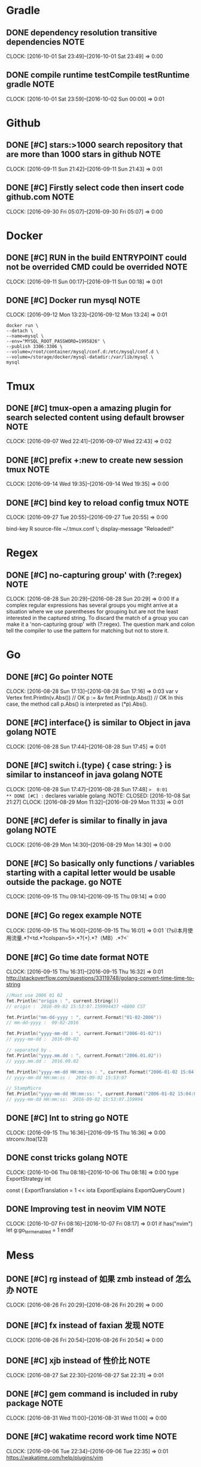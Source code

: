 * Gradle
** DONE dependency resolution transitive dependencies                 :NOTE:
CLOSED: [2016-10-09 Sun 01:11]
CLOCK: [2016-10-01 Sat 23:49]--[2016-10-01 Sat 23:49] =>  0:00
** DONE compile runtime testCompile testRuntime   gradle              :NOTE:
CLOSED: [2016-10-09 Sun 01:11]
CLOCK: [2016-10-01 Sat 23:59]--[2016-10-02 Sun 00:00] =>  0:01
* Github
** DONE [#C] stars:>1000  search repository that are more than 1000 stars in github :NOTE:
CLOSED: [2016-10-08 Sat 22:49]
CLOCK: [2016-09-11 Sun 21:42]--[2016-09-11 Sun 21:43] =>  0:01
** DONE [#C] Firstly select code then insert code github.com          :NOTE:
CLOSED: [2016-10-09 Sun 01:08]
CLOCK: [2016-09-30 Fri 05:07]--[2016-09-30 Fri 05:07] =>  0:00
* Docker
** DONE [#C] RUN in the build ENTRYPOINT could  not be overrided CMD could be overrided :NOTE:
CLOSED: [2016-10-08 Sat 22:48]
CLOCK: [2016-09-11 Sun 00:17]--[2016-09-11 Sun 00:18] =>  0:01
** DONE [#C] Docker run mysql                                         :NOTE:
CLOSED: [2016-10-08 Sat 22:51]
CLOCK: [2016-09-12 Mon 13:23]--[2016-09-12 Mon 13:24] =>  0:01
#+BEGIN_SRC docker
docker run \
--detach \
--name=mysql \
--env="MYSQL_ROOT_PASSWORD=1995826" \
--publish 3306:3306 \
--volume=/root/container/mysql/conf.d:/etc/mysql/conf.d \
--volume=/storage/docker/mysql-datadir:/var/lib/mysql \
mysql
#+END_SRC
* Tmux
** DONE [#C] tmux-open  a amazing plugin for search selected content using default browser :NOTE:
CLOSED: [2016-10-08 Sat 21:39]
CLOCK: [2016-09-07 Wed 22:41]--[2016-09-07 Wed 22:43] =>  0:02

** DONE [#C] prefix +:new to create new session tmux                  :NOTE:
CLOSED: [2016-10-09 Sun 00:37]
CLOCK: [2016-09-14 Wed 19:35]--[2016-09-14 Wed 19:35] =>  0:00
** DONE [#C] bind key to reload config tmux                           :NOTE:
CLOSED: [2016-10-09 Sun 01:05]
CLOCK: [2016-09-27 Tue 20:55]--[2016-09-27 Tue 20:55] =>  0:00
# Reload ~/.tmux.conf
bind-key R source-file ~/.tmux.conf \; display-message "Reloaded!"
* Regex
** DONE [#C] no-capturing group' with (?:regex)                       :NOTE:
CLOSED: [2016-10-08 Sat 21:27]
CLOCK: [2016-08-28 Sun 20:29]--[2016-08-28 Sun 20:29] =>  0:00
If a complex regular expressions has several groups you might arrive at a situation 
where we use parentheses for grouping but are not the least interested in the captured string.
To discard the match of a group you can make it a 'non-capturing group' with (?:regex).
The question mark and colon tell the compiler to use the pattern for matching but not to store it.
* Go
** DONE [#C] Go pointer                                               :NOTE:
CLOSED: [2016-10-08 Sat 21:21]
CLOCK: [2016-08-28 Sun 17:13]--[2016-08-28 Sun 17:16] =>  0:03
var v Vertex
fmt.Println(v.Abs()) // OK
p := &v
fmt.Println(p.Abs()) // OK
In this case, the method call p.Abs() is interpreted as (*p).Abs(). 

** DONE [#C] interface{} is similar to Object in java      golang     :NOTE:
CLOSED: [2016-10-08 Sat 21:21]
CLOCK: [2016-08-28 Sun 17:44]--[2016-08-28 Sun 17:45] =>  0:01
** DONE [#C] switch i.(type) { case string: }  is similar to instanceof in java  golang :NOTE:
CLOSED: [2016-10-08 Sat 21:21]
CLOCK: [2016-08-28 Sun 17:47]--[2016-08-28 Sun 17:48] =>  0:01
** DONE [#C] :=  declares variable golang                             :NOTE:
CLOSED: [2016-10-08 Sat 21:27]
CLOCK: [2016-08-29 Mon 11:32]--[2016-08-29 Mon 11:33] =>  0:01

** DONE [#C] defer is similar to finally in java golang               :NOTE:
CLOSED: [2016-10-08 Sat 21:27]
CLOCK: [2016-08-29 Mon 14:30]--[2016-08-29 Mon 14:30] =>  0:00
** DONE [#C] So basically only functions / variables starting with a capital letter would be usable outside the package.                                                    go :NOTE:
CLOSED: [2016-10-09 Sun 00:41]
CLOCK: [2016-09-15 Thu 09:14]--[2016-09-15 Thu 09:14] =>  0:00
** DONE [#C] Go regex example                                         :NOTE:
CLOSED: [2016-10-09 Sun 00:42]
CLOCK: [2016-09-15 Thu 16:00]--[2016-09-15 Thu 16:01] =>  0:01
`(?si)本月使用流量.*?<td.*?colspan=5>.*?(\d+).*?（MB）.*?<`
** DONE [#C] Go time date format                                      :NOTE:
CLOSED: [2016-10-09 Sun 00:42]
CLOCK: [2016-09-15 Thu 16:31]--[2016-09-15 Thu 16:32] =>  0:01
http://stackoverflow.com/questions/33119748/golang-convert-time-time-to-string
#+BEGIN_SRC go
    //Must use 2006 01 02
    fmt.Println("origin : ", current.String())
    // origin :  2016-09-02 15:53:07.159994437 +0800 CST

    fmt.Println("mm-dd-yyyy : ", current.Format("01-02-2006"))
    // mm-dd-yyyy :  09-02-2016

    fmt.Println("yyyy-mm-dd : ", current.Format("2006-01-02"))
    // yyyy-mm-dd :  2016-09-02

    // separated by .
    fmt.Println("yyyy.mm.dd : ", current.Format("2006.01.02"))
    // yyyy.mm.dd :  2016.09.02

    fmt.Println("yyyy-mm-dd HH:mm:ss : ", current.Format("2006-01-02 15:04:05"))
    // yyyy-mm-dd HH:mm:ss :  2016-09-02 15:53:07

    // StampMicro
    fmt.Println("yyyy-mm-dd HH:mm:ss: ", current.Format("2006-01-02 15:04:05.000000"))
    // yyyy-mm-dd HH:mm:ss:  2016-09-02 15:53:07.159994
#+END_SRC
** DONE [#C] Int to string go                                         :NOTE:
CLOSED: [2016-10-09 Sun 00:42]
CLOCK: [2016-09-15 Thu 16:36]--[2016-09-15 Thu 16:36] =>  0:00
strconv.Itoa(123)
** DONE const tricks golang                                           :NOTE:
CLOSED: [2016-10-09 Sun 01:13]
CLOCK: [2016-10-06 Thu 08:18]--[2016-10-06 Thu 08:18] =>  0:00
type ExportStrategy int

const (
	ExportTranslation = 1 << iota
	ExportExplains
	ExportQueryCount
)
** DONE Improving test in neovim                                  :VIM:NOTE:
CLOSED: [2016-10-09 Sun 01:14]
CLOCK: [2016-10-07 Fri 08:16]--[2016-10-07 Fri 08:17] =>  0:01
if has("nvim")
    let g:go_term_enabled = 1
endif
* Mess
** DONE [#C] rg instead of 如果 zmb instead of 怎么办                 :NOTE:
CLOSED: [2016-10-08 Sat 20:50]
CLOCK: [2016-08-26 Fri 20:29]--[2016-08-26 Fri 20:29] =>  0:00
** DONE [#C] fx instead of faxian 发现                                :NOTE:
CLOSED: [2016-10-08 Sat 20:51]
CLOCK: [2016-08-26 Fri 20:54]--[2016-08-26 Fri 20:54] =>  0:00
** DONE [#C] xjb  instead of 性价比                                   :NOTE:
CLOSED: [2016-10-08 Sat 21:03]
CLOCK: [2016-08-27 Sat 22:30]--[2016-08-27 Sat 22:31] =>  0:01
** DONE [#C] gem command is included in ruby package                  :NOTE:
CLOSED: [2016-10-08 Sat 21:31]
CLOCK: [2016-08-31 Wed 11:00]--[2016-08-31 Wed 11:00] =>  0:00
** DONE [#C] wakatime record work time                                :NOTE:
CLOSED: [2016-10-08 Sat 21:35]
CLOCK: [2016-09-06 Tue 22:34]--[2016-09-06 Tue 22:35] =>  0:01
https://wakatime.com/help/plugins/vim
** DONE [#C] http://www.lintcode.com/en/problem/                      :NOTE:
CLOSED: [2016-10-08 Sat 21:37]
CLOCK: [2016-09-06 Tue 22:45]--[2016-09-06 Tue 22:45] =>  0:00
maybe lintcode is better than leetcode
** DONE [#C] What is the difference between utf-8 and unicode         :NOTE:
CLOSED: [2016-10-09 Sun 00:44]
CLOCK: [2016-09-16 Fri 21:43]--[2016-09-16 Fri 21:45] =>  0:02
unicode is map
utf-8 is a transfer implement
Unicode符号范围 | UTF-8编码方式

(十六进制) | （二进制）
—————————————————————–
0000 0000-0000 007F | 0xxxxxxx
0000 0080-0000 07FF | 110xxxxx 10xxxxxx
0000 0800-0000 FFFF | 1110xxxx 10xxxxxx 10xxxxxx
0001 0000-0010 FFFF | 11110xxx 10xxxxxx 10xxxxxx 10xxxxxx
https://www.zhihu.com/question/23374078
** DONE [#C] LAN local area network                                   :NOTE:
CLOSED: [2016-10-09 Sun 00:45]
CLOCK: [2016-09-19 Mon 12:46]--[2016-09-19 Mon 12:46] =>  0:00
* C
** DONE [#C] void* is similar to Object of java                       :NOTE:
CLOSED: [2016-10-08 Sat 19:11]
CLOCK: [2016-08-24 Wed 16:32]--[2016-08-24 Wed 16:32] =>  0:00

** DONE [#C] const char * name="zgq";  error: *name="change" correct:name="dd  char* const name="zgq" error:name="change" :NOTE:
CLOSED: [2016-10-08 Sat 19:13]
CLOCK: [2016-08-24 Wed 17:11]--[2016-08-24 Wed 17:11] =>  0:00
CLOCK: [2016-08-24 Wed 17:08]--[2016-08-24 Wed 17:09] =>  0:01
CLOCK: [2016-08-24 Wed 16:42]--[2016-08-24 Wed 17:08] =>  0:26

* Browser
** DONE [#C] i to enter Ignore Mode in vimfx                          :NOTE:
CLOSED: [2016-10-08 Sat 14:33]
- State "DONE"       from "TODO"       [2016-10-08 Sat 14:33]
CLOCK: [2016-07-26 Tue 10:42]--[2016-07-26 Tue 10:43] =>  0:01
** DONE [#C] The /etc/fstab file can be used to define how disk partitions, various other block devices, or remote filesystems should be mounted into the filesystem. :NOTE:
CLOSED: [2016-10-08 Sat 14:33]
- State "DONE"       from "TODO"       [2016-10-08 Sat 14:33]
CLOCK: [2016-07-26 Tue 14:18]--[2016-07-26 Tue 14:19] =>  0:01
** DONE [#C] Using keysnail                                           :NOTE:
CLOSED: [2016-10-08 Sat 15:00]
CLOCK: [2016-08-02 Tue 15:33]--[2016-08-02 Tue 15:34] =>  0:01
** DONE [#C] press / in help page to search shortcut                  :NOTE:
CLOSED: [2016-10-08 Sat 15:01]
CLOCK: [2016-08-03 Wed 09:33]--[2016-08-03 Wed 09:33] =>  0:00
** DONE [#C] F  to open a link new newly created tab                  :NOTE:
CLOSED: [2016-10-08 Sat 15:01]
CLOCK: [2016-08-03 Wed 09:33]--[2016-08-03 Wed 09:34] =>  0:01
** DONE [#C] ? to show help dialog                                    :NOTE:
CLOSED: [2016-10-08 Sat 15:04]
CLOCK: [2016-08-04 Thu 12:32]--[2016-08-04 Thu 12:33] =>  0:01
** DONE [#C] Using ] to go next page vimfx                            :NOTE:
CLOSED: [2016-10-08 Sat 15:36]
CLOCK: [2016-08-23 Tue 14:00]--[2016-08-23 Tue 14:00] =>  0:00
** DONE [#C] C-S-y  go download page firefox                          :NOTE:
CLOSED: [2016-10-08 Sat 20:35]
CLOCK: [2016-08-25 Thu 16:32]--[2016-08-25 Thu 16:33] =>  0:01
** DONE [#C] yy insteads of C-l C-w  in firefox                       :NOTE:
CLOSED: [2016-10-08 Sat 20:36]
CLOCK: [2016-08-25 Thu 18:38]--[2016-08-25 Thu 18:38] =>  0:00
** DONE [#C] gx$ close right tabs                                     :NOTE:
CLOSED: [2016-10-08 Sat 22:49]
CLOCK: [2016-09-11 Sun 20:57]--[2016-09-11 Sun 20:57] =>  0:00
** DONE [#C] Disable Prefix Argument Keys keysnail                    :NOTE:
CLOSED: [2016-10-09 Sun 01:08]
CLOCK: [2016-09-30 Fri 06:37]--[2016-09-30 Fri 06:37] =>  0:00
* Window manager
** DONE [#C] Hide border                               :WINDOW_MANAGER:NOTE:
CLOSED: [2016-10-08 Sat 14:16]
CLOCK: [2016-07-22 Fri 21:39]--[2016-07-22 Fri 21:40] =>  0:01
** DONE [#C] Hide bar then press modifer to show it    :WINDOW_MANAGER:NOTE:
CLOSED: [2016-10-08 Sat 14:16]
** DONE [#C] Back and forth                            :WINDOW_MANAGER:NOTE:
CLOSED: [2016-10-08 Sat 14:17]
** DONE [#C] Automatic back-and-forth when switching to the current workspace :WINDOW_MANAGER:NOTE:
CLOSED: [2016-10-08 Sat 19:33]
CLOCK: [2016-08-25 Thu 13:12]--[2016-08-25 Thu 13:12] =>  0:00
For instance: Assume you are on workspace "1: www" and switch to "2: IM" using mod+2 because somebody sent you a message. You don’t need to remember where you came from now, you can just press $mod+2 again to switch back to "1: www".
** DONE [#C] $mod+Shift+num move window to workspace                  :NOTE:
CLOSED: [2016-10-08 Sat 20:51]
CLOCK: [2016-08-26 Fri 21:14]--[2016-08-26 Fri 21:14] =>  0:00
** DONE [#C] assign [class="idea"] → 4   let window of idea to move to workspace 4 i3 :WINDOW_MANAGER:NOTE:
CLOSED: [2016-10-08 Sat 20:51]
CLOCK: [2016-08-26 Fri 21:35]--[2016-08-26 Fri 21:36] =>  0:01
** DONE [#C] $mod+enter to launch terminal             :WINDOW_MANAGER:NOTE:
CLOSED: [2016-10-08 Sat 20:52]
CLOCK: [2016-08-26 Fri 21:40]--[2016-08-26 Fri 21:41] =>  0:01
** DONE [#C] Using i3 layout                                          :NOTE:
CLOSED: [2016-10-09 Sun 00:45]
CLOCK: [2016-09-18 Sun 00:12]--[2016-09-18 Sun 00:13] =>  0:01
* Java
** DONE [#C] Jnativehook is awesome library for cross-platform hook. :JAVA:NOTE:
CLOSED: [2016-10-08 Sat 13:56]
CLOCK: [2016-07-21 Thu 18:44]--[2016-07-21 Thu 18:45] =>  0:01
** DONE [#C] using var = Math.max(var1,var2) instead of if(var1>var2) { var=var1} :NOTE:
CLOSED: [2016-10-08 Sat 15:34]
CLOCK: [2016-08-23 Tue 10:05]--[2016-08-23 Tue 10:14] =>  0:09
** DONE inputstream to byte java                                      :NOTE:
CLOSED: [2016-10-09 Sun 01:09]
CLOCK: [2016-10-01 Sat 18:07]--[2016-10-01 Sat 18:08] =>  0:01
#+BEGIN_SRC java
      public static final byte[] toBytes(InputStream inputStream) throws IOException {
          ByteArrayOutputStream baos = new ByteArrayOutputStream();
          byte[] bytes = new byte[4096];
          int len;
          while ((len = inputStream.read(bytes,0,4096))!=-1){
              baos.write(bytes,0,len);
          }
          return baos.toByteArray();
      }
#+END_SRC
** DONE StringBuilder append if single char using append(char c)   java :NOTE:
CLOSED: [2016-10-09 Sun 01:10]
CLOCK: [2016-10-01 Sat 20:03]--[2016-10-01 Sat 20:03] =>  0:00
** DONE Not capturing group regex java                                :NOTE:
CLOSED: [2016-10-09 Sun 01:10]
CLOCK: [2016-10-01 Sat 21:16]--[2016-10-01 Sat 21:18] =>  0:02
?:
http://stackoverflow.com/questions/3512471/what-is-a-non-capturing-group
** DONE gradle task only be executed once                             :NOTE:
CLOSED: [2016-10-09 Sun 01:10]
CLOCK: [2016-10-01 Sat 22:23]--[2016-10-01 Sat 22:23] =>  0:00
** DONE Continuing the build when a failure occurs in order to discover more error gradle :NOTE:
CLOSED: [2016-10-09 Sun 01:10]
CLOCK: [2016-10-01 Sat 22:30]--[2016-10-01 Sat 22:31] =>  0:01
* Vim
** DONE [#C] o in visual mode,go to other side of selection vim       :NOTE:
CLOSED: [2016-10-08 Sat 13:59]
- State "DONE"       from "TODO"       [2016-10-08 Sat 13:59]
CLOCK: [2016-07-18 Mon 08:58]--[2016-07-18 Mon 08:59] =>  0:01
** DONE [#C] 1,20d delete 1 to 20 line in vim                         :NOTE:
CLOSED: [2016-10-08 Sat 13:59]
- State "DONE"       from "TODO"       [2016-10-08 Sat 13:59]
** DONE [#C] f forward page b backward page in vim                    :NOTE:
CLOSED: [2016-10-08 Sat 13:59]
- State "DONE"       from "TODO"       [2016-10-08 Sat 13:59]
** DONE [#C] To delete several lines,if you are at the middle of snippet,don't go to head of snippet ,directly press v to select and then press o to select opposite part of snippet :NOTE:
CLOSED: [2016-10-08 Sat 13:59]
- State "DONE"       from "TODO"       [2016-10-08 Sat 13:59]
CLOCK: [2016-07-21 Thu 14:17]--[2016-07-21 Thu 14:20] =>  0:03
** DONE [#C] 2gt go to the  second tab                            :VIM:NOTE:
CLOSED: [2016-10-08 Sat 13:59]
- State "DONE"       from "TODO"       [2016-10-08 Sat 13:59]
CLOCK: [2016-07-21 Thu 18:36]--[2016-07-21 Thu 18:38] =>  0:02
** DONE [#C] ds" delete " delete surround ""                      :VIM:NOTE:
CLOSED: [2016-10-08 Sat 13:59]
- State "DONE"       from "TODO"       [2016-10-08 Sat 13:59]
CLOCK: [2016-07-21 Thu 19:33]--[2016-07-21 Thu 19:35] =>  0:02
** DONE [#C] ( go to first line of paragraph                      :VIM:NOTE:
CLOSED: [2016-10-08 Sat 13:59]
- State "DONE"       from "TODO"       [2016-10-08 Sat 13:59]
** DONE [#C]  gd go to definition                                 :VIM:NOTE:
CLOSED: [2016-10-08 Sat 13:59]
- State "DONE"       from "TODO"       [2016-10-08 Sat 13:59]
CLOCK: [2016-07-21 Thu 22:04]--[2016-07-21 Thu 22:06] =>  0:02
** DONE [#C] Using C-o to jump to last position on the jumplist,C-I to jump forward :VIM:NOTE:
CLOSED: [2016-10-08 Sat 13:59]
CLOCK: [2016-07-21 Thu 22:12]--[2016-07-21 Thu 22:13] =>  0:01
** DONE [#C] csw"  add " to a word                                :VIM:NOTE:
CLOSED: [2016-10-08 Sat 14:59]
- State "DONE"       from "TODO"       [2016-10-08 Sat 14:59]
CLOCK: [2016-08-01 Mon 21:58]--[2016-08-01 Mon 21:58] =>  0:00
** DONE [#C] g;   go to the location of last change               :VIM:NOTE:
CLOSED: [2016-10-08 Sat 15:00]
CLOCK: [2016-08-01 Mon 22:00]--[2016-08-01 Mon 22:00] =>  0:00
** DONE [#C] ctrl+o ctrl+I jump list                              :VIM:NOTE:
CLOSED: [2016-10-08 Sat 15:01]
CLOCK: [2016-08-02 Tue 21:39]--[2016-08-02 Tue 21:39] =>  0:00
** DONE [#C] instead of vipd,using dip to delete a paragraph      :VIM:NOTE:
CLOSED: [2016-10-08 Sat 15:01]
CLOCK: [2016-08-04 Thu 11:01]--[2016-08-04 Thu 11:01] =>  0:00
** DONE [#C] `. to go the  last modified location                     :NOTE:
CLOSED: [2016-10-08 Sat 15:05]
CLOCK: [2016-08-04 Thu 12:46]--[2016-08-04 Thu 12:46] =>  0:00
** DONE [#C] g/^/.m0 is equal to sed '1!G;h;$!d'            :VIM:SHELL:NOTE:
CLOSED: [2016-10-08 Sat 15:08]
CLOCK: [2016-08-05 Fri 21:40]--[2016-08-05 Fri 21:42] =>  0:02
** DONE [#C] % to go () [] {}                                     :VIM:NOTE:
CLOSED: [2016-10-08 Sat 15:08]
CLOCK: [2016-08-05 Fri 22:25]--[2016-08-05 Fri 22:26] =>  0:01
** DONE [#C] s instead of xi                                      :VIM:NOTE:
CLOSED: [2016-10-08 Sat 15:08]
CLOCK: [2016-08-05 Fri 22:44]--[2016-08-05 Fri 22:44] =>  0:00
** DONE [#C] dip,dap instead of vipd,vapd                         :VIM:NOTE:
CLOSED: [2016-10-08 Sat 15:09]
CLOCK: [2016-08-06 Sat 22:32]--[2016-08-06 Sat 22:33] =>  0:01
** DONE [#C] dip dap   dap will include space around paragraph    :VIM:NOTE:
CLOSED: [2016-10-08 Sat 15:09]
CLOCK: [2016-08-06 Sat 22:34]--[2016-08-06 Sat 22:35] =>  0:01
** DONE [#C] df{char} then press . to repeatly operate, quickly delete :VIM:NOTE:
CLOSED: [2016-10-08 Sat 15:10]
CLOCK: [2016-08-07 Sun 00:21]--[2016-08-07 Sun 00:22] =>  0:01
** DONE [#C] d combined with easymotion to more quickly delete    :VIM:NOTE:
CLOSED: [2016-10-08 Sat 15:10]
CLOCK: [2016-08-07 Sun 00:23]--[2016-08-07 Sun 00:23] =>  0:00
** DONE [#C] Y instead of y$                                      :VIM:NOTE:
CLOSED: [2016-10-08 Sat 15:10]
CLOCK: [2016-08-07 Sun 09:41]--[2016-08-07 Sun 09:43] =>  0:02
** DONE [#C] easymotion combined with incremental search          :VIM:NOTE:
CLOSED: [2016-10-08 Sat 15:10]
CLOCK: [2016-08-07 Sun 14:10]--[2016-08-07 Sun 14:11] =>  0:01
** DONE [#C] g/ok/normal Ono  add no to row before one containg ok :SHELL:NOTE:
CLOSED: [2016-10-08 Sat 15:23]
CLOCK: [2016-08-08 Mon 16:39]--[2016-08-08 Mon 16:40] =>  0:01
** DONE [#C] :cp previous erro  :cn next error :cc show detail erro :VIM:NOTE:
CLOSED: [2016-10-08 Sat 15:30]
CLOCK: [2016-08-08 Mon 20:40]--[2016-08-08 Mon 20:41] =>  0:01
** DONE [#C] Using dW to delete the word that is seperated word_word2 word1-word2 :NOTE:
CLOSED: [2016-10-08 Sat 15:36]
CLOCK: [2016-08-23 Tue 19:32]--[2016-08-23 Tue 19:34] =>  0:02
** DONE [#C] Insert info when new file is created                 :VIM:NOTE:
CLOSED: [2016-10-08 Sat 15:37]
CLOCK: [2016-08-24 Wed 00:40]--[2016-08-24 Wed 00:47] =>  0:07
#+BEGIN_SRC vimL
"新建.c,.h,.sh,.java文件，自动插入文件头 
autocmd BufNewFile *.cpp,*.[ch],*.sh,*.java exec ":call SetTitle()" 
func SetTitle() 
  "如果文件类型为.sh文件 
  if &filetype == 'sh' 
    call setline(1,"\#########################################################################") 
    call append(line("."), "\# File Name: ".expand("%")) 
    call append(line(".")+1, "\# Author:zgq") 
    call append(line(".")+2, "\# mail: heijiw@163.com") 
    call append(line(".")+3, "\# Created Time: ".strftime("%c")) 
    call append(line(".")+4, "\#########################################################################") 
    call append(line(".")+5, "\#!/bin/bash") 
    call append(line(".")+6, "") 
  else 
    call setline(1, "/*************************************************************************") 
    call append(line("."), "	> File Name: ".expand("%")) 
    call append(line(".")+1, "	> Author: zgq") 
    call append(line(".")+2, "	> Mail: heijiw@163.com") 
    call append(line(".")+3, "	> Created Time: ".strftime("%c")) 
    call append(line(".")+4, " ************************************************************************/") 
    call append(line(".")+5, "")
  endif
  if &filetype == 'cpp'
    call append(line(".")+6, "#include<iostream>")
    call append(line(".")+7, "using namespace std;")
    call append(line(".")+8, "")
  endif
  if &filetype == 'c'
    call append(line(".")+6, "#include<stdio.h>")
    call append(line(".")+7, "")
  endif
  "新建文件后，自动定位到文件末尾
  autocmd BufNewFile * normal G
endfunc 
#+END_SRC
** DONE [#C] insert char after word,ea instead of lllla,insert char before word bi instead of hhhi :NOTE:
CLOSED: [2016-10-08 Sat 19:11]
CLOCK: [2016-08-24 Wed 11:25]--[2016-08-24 Wed 11:28] =>  0:03
** DONE [#C] ctrlsf.vim plugin for looking up content in project you want quickly :NOTE:
CLOSED: [2016-10-08 Sat 19:13]
CLOCK: [2016-08-24 Wed 19:35]--[2016-08-24 Wed 19:36] =>  0:01
** DONE [#C] % to matched ( {    g; to older location of change list :VIM:NOTE:
CLOSED: [2016-10-08 Sat 19:17]
CLOCK: [2016-08-25 Thu 11:45]--[2016-08-25 Thu 11:49] =>  0:04
** DONE [#C] instead of esc, press v to concel selected region    :VIM:NOTE:
CLOSED: [2016-10-08 Sat 19:27]
CLOCK: [2016-08-25 Thu 11:53]--[2016-08-25 Thu 11:53] =>  0:00

** DONE [#C] Changelist or jumplist is better than search             :NOTE:
CLOSED: [2016-10-08 Sat 20:42]
CLOCK: [2016-08-26 Fri 13:48]--[2016-08-26 Fri 14:03] =>  0:15
Very often i need to modify a bit config then exit vim to execute command for testing whether effective,
frequently,i will go back to continue modify,therefore it is neccessity to find the last modified content,
maybe using search is a awesome idea,however there is yet another better way to do this,you can take full advantage of changelist of vim.
pressing twice ' exclusively will jump to the last modified location.
** DONE [#C] noremap <Leader>w :w<CR>  to save quickly                :NOTE:
CLOSED: [2016-10-08 Sat 20:51]
CLOCK: [2016-08-26 Fri 20:41]--[2016-08-26 Fri 20:42] =>  0:01
** DONE [#C] g; instead of Fa                                         :NOTE:
CLOSED: [2016-10-08 Sat 20:51]
CLOCK: [2016-08-26 Fri 20:48]--[2016-08-26 Fri 20:54] =>  0:06
Is is extremely useful when you modify a location then using f{x} to jump to char you want in line and
realizing need to modify the location one more time.
** DONE [#C] U Uppercase the visually-selected text.              :VIM:NOTE:
CLOSED: [2016-10-08 Sat 20:52]
CLOCK: [2016-08-27 Sat 17:23]--[2016-08-27 Sat 17:24] =>  0:01
** DONE [#C] = is for format code                                 :VIM:NOTE:
CLOSED: [2016-10-08 Sat 20:52]
CLOCK: [2016-08-27 Sat 17:43]--[2016-08-27 Sat 17:44] =>  0:01
** DONE [#C] YouCompleteMe for completing                         :VIM:NOTE:
CLOSED: [2016-10-08 Sat 20:52]
CLOCK: [2016-08-27 Sat 18:59]--[2016-08-27 Sat 19:00] =>  0:01
** DONE [#C] Let us improve it a little bit. Vim has a setting called autowrite that writes the content of the file automatically if you call :make. vim-go also makes use of this setting. Open your .vimrc and add the following: set autowrite :NOTE:
CLOSED: [2016-10-08 Sat 20:53]
CLOCK: [2016-08-27 Sat 19:34]--[2016-08-27 Sat 19:34] =>  0:00
** DONE [#C] :GoImportAs import :GoDrop delete package  golang        :NOTE:
CLOSED: [2016-10-08 Sat 20:54]
CLOCK: [2016-08-27 Sat 20:28]--[2016-08-27 Sat 20:29] =>  0:01
** DONE [#C] splitjoin for splitting multiple line and joining into a line :NOTE:
CLOSED: [2016-10-08 Sat 20:54]
CLOCK: [2016-08-27 Sat 20:53]--[2016-08-27 Sat 20:53] =>  0:00
https://github.com/AndrewRadev/splitjoin.vim
** DONE [#C] In our case :GoAlternate is used to switch between a test and non-test file.  golang :NOTE:
CLOSED: [2016-10-08 Sat 20:57]
CLOCK: [2016-08-27 Sat 22:18]--[2016-08-27 Sat 22:19] =>  0:01
** DONE [#C] Go to definition    golang                               :NOTE:
CLOSED: [2016-10-08 Sat 21:01]
CLOCK: [2016-08-27 Sat 22:29]--[2016-08-27 Sat 22:30] =>  0:01
Once we jump to a declaration, we also might want to get back into our previous location. 
By default there is the Vim shortcut ctrl-o that jumps to the previous cursor location. 
It works great when it does, but not good enough if you're navigating between Go declarations. 
If, for example, you jump to a file with :GoDef and then scroll down to the bottom, 
and then maybe to the top, ctrl-o will remember these locations as well. 
So if you want to jump back to the previous location when invoking :GoDef, 
you have to hit ctrl-o multiple times. And this is really annoying.

We don't need to use this shortcut though, as vim-go has a better implementation for you. 
There is a command :GoDefPop which does exactly this. vim-go keeps an internal stack list for all the locations you visit with :GoDef. 
This means you can jump back easily again via :GoDefPop to your older locations, 
and it works even if you scroll down/up in a file. 
And because this is also used so many times we have the shortcut ctrl-t which calls under the hood :GoDefPop. So to recap:

    Use ctrl-] or gd to jump to a definition, locally or globally
    Use ctrl-t to jump back to the previous location
** DONE [#C] GoDefStack for showing old location   go.vim             :NOTE:
CLOSED: [2016-10-08 Sat 21:04]
CLOCK: [2016-08-27 Sat 22:37]--[2016-08-27 Sat 22:38] =>  0:01
There is a command that shows all these and it's called :GoDefStack. 
If you call it, you'll see that a custom window with a list of your old locations will be shown.
Just navigate to your desired location and hit enter. And finally to clear the stack list anytime call :GoDefStackClear.
** DONE [#C] vim-go provides(overrides) two motion objects to move between functions. These are: :NOTE:
CLOSED: [2016-10-08 Sat 21:17]
CLOCK: [2016-08-27 Sat 22:51]--[2016-08-27 Sat 22:52] =>  0:01
]] -> jump to next function
[[ -> jump to previous function
** DONE [#C] As usual with other features, we override the default normal shortcut K so that it invokes :GoDoc instead of man (or something else). It's really easy to find the documentation, just hit K in normal mode! golang :NOTE:
CLOSED: [2016-10-08 Sat 21:18]
CLOCK: [2016-08-27 Sat 23:24]--[2016-08-27 Sat 23:24] =>  0:00
** DONE [#C] O instead of kS                                      :VIM:NOTE:
CLOSED: [2016-10-08 Sat 21:22]
CLOCK: [2016-08-28 Sun 17:54]--[2016-08-28 Sun 17:54] =>  0:00
** DONE [#C] GoRename be mappinged to <Leader>fn                      :NOTE:
CLOSED: [2016-10-08 Sat 21:27]
CLOCK: [2016-08-29 Mon 15:23]--[2016-08-29 Mon 15:23] =>  0:00
** DONE [#C]  if there is situation of cursor here | (" ,the command of ci" could  directly modify content inside " :VIM:NOTE:
CLOSED: [2016-10-08 Sat 21:28]
CLOCK: [2016-08-30 Tue 22:33]--[2016-08-30 Tue 22:35] =>  0:02
** DONE [#C] C-w v instead of :vs                                 :VIM:NOTE:
CLOSED: [2016-10-08 Sat 21:29]
CLOCK: [2016-08-30 Tue 23:29]--[2016-08-30 Tue 23:29] =>  0:00
** DONE [#C] '. go to last edit location                          :VIM:NOTE:
CLOSED: [2016-10-08 Sat 21:29]
CLOCK: [2016-08-30 Tue 23:38]--[2016-08-30 Tue 23:38] =>  0:00
** DONE [#C] B to go start of word which is seperated by space  whatever content bewteen spaces will be as a whole word :VIM:NOTE:
CLOSED: [2016-10-08 Sat 21:32]
CLOCK: [2016-09-01 Thu 20:50]--[2016-09-01 Thu 20:52] =>  0:02
** DONE [#C] ]] to go next function                               :VIM:NOTE:
CLOSED: [2016-10-08 Sat 21:32]
CLOCK: [2016-09-02 Fri 23:19]--[2016-09-02 Fri 23:19] =>  0:00
** DONE [#C] You can execute more than one command by placing a | between two commands. :VIM:NOTE:
CLOSED: [2016-10-08 Sat 21:33]
CLOCK: [2016-09-05 Mon 19:29]--[2016-09-05 Mon 19:29] =>  0:00
** DONE [#C] let g:multi_cursor_skip_key='<C-x>'                      :NOTE:
CLOSED: [2016-10-08 Sat 21:39]
** DONE [#C] L to bottom M to middle H to top                     :VIM:NOTE:
CLOSED: [2016-10-09 Sun 00:37]
CLOCK: [2016-09-13 Tue 22:31]--[2016-09-13 Tue 22:32] =>  0:01
** DONE [#C] Copy post form then generate code of data.Add        :VIM:NOTE:
CLOSED: [2016-10-09 Sun 00:39]
CLOCK: [2016-09-14 Wed 21:36]--[2016-09-14 Wed 21:37] =>  0:01
s/\/\/\(.\{-}\)\:\(.*\)/\0\r\tdata.Add("\1","\2")

** DONE [#C] Transform request header to code                         :NOTE:
CLOSED: [2016-10-09 Sun 00:41]
CLOCK: [2016-09-15 Thu 01:01]--[2016-09-15 Thu 01:03] =>  0:02
s/\(.\{-}\):\(.*\)/req2.Header.Add("\1","\2")/g

Accept:text/html,application/xhtml+xml,application/xml;q=0.9,image/webp,*/*;q=0.8
Origin:https://172.16.0.5:8443

req2.Header.Add("Accept","text/html,application/xhtml+xml,application/xml;q=0.9,image/webp,*/*;q=0.8")
req2.Header.Add("Origin","https://172.16.0.5:8443")

http://stackoverflow.com/questions/1305853/how-can-i-make-my-match-non-greedy-in-vim
Instead of .* use .\{-}.
%s/style=".\{-}"//g
Also, see :help non-greedy
** DONE [#C] [{ to go { while cursor in the middle of {}          :VIM:NOTE:
CLOSED: [2016-10-09 Sun 00:41]
CLOCK: [2016-09-15 Thu 15:03]--[2016-09-15 Thu 15:04] =>  0:01
** DONE [#C] Using ctrlsp to search whole project                     :NOTE:
CLOSED: [2016-10-09 Sun 00:43]
CLOCK: [2016-09-15 Thu 16:43]--[2016-09-15 Thu 16:43] =>  0:00
#+BEGIN_SRC vimL
nnoremap <leader>ps :CtrlSF<CR>
#+END_SRC
** DONE [#C] Change cursor shape in different modes                   :NOTE:
CLOSED: [2016-10-09 Sun 00:44]
CLOCK: [2016-09-16 Fri 23:12]--[2016-09-16 Fri 23:12] =>  0:00
http://vim.wikia.com/wiki/Change_cursor_shape_in_different_modes
** DONE [#C] :x instead of :wq                                        :NOTE:
CLOSED: [2016-10-09 Sun 00:45]
CLOCK: [2016-09-19 Mon 19:04]--[2016-09-19 Mon 19:04] =>  0:00
** DONE [#C] K to view document                                   :VIM:NOTE:
CLOSED: [2016-10-09 Sun 00:47]
CLOCK: [2016-09-20 Tue 14:02]--[2016-09-20 Tue 14:02] =>  0:00
** DONE [#C] :GoTestFunc to test single function golang               :NOTE:
CLOSED: [2016-10-09 Sun 00:47]
CLOCK: [2016-09-20 Tue 14:05]--[2016-09-20 Tue 14:05] =>  0:00
** DONE [#C] Quickfix mapping                                     :VIM:NOTE:
CLOSED: [2016-10-09 Sun 00:47]
CLOCK: [2016-09-24 Sat 15:15]--[2016-09-24 Sat 15:16] =>  0:01
" ----------------------------------------------------------------------------
" Quickfix 
" ----------------------------------------------------------------------------
nnoremap ]q :cnext<cr>zz
nnoremap [q :cprev<cr>zz
nnoremap ]l :lnext<cr>zz
nnoremap [l :lprev<cr>zz
** DONE [#C] expand("<cWORD>"  to get word at current cursor          :NOTE:
CLOSED: [2016-10-09 Sun 00:47]
CLOCK: [2016-09-24 Sat 16:37]--[2016-09-24 Sat 16:37] =>  0:00
** DONE [#C] let file = expand("%:p") get full path of current  file :VIM:NOTE:
CLOSED: [2016-10-09 Sun 00:47]
CLOCK: [2016-09-24 Sat 16:55]--[2016-09-24 Sat 16:56] =>  0:01
** DONE [#C] getline to get content of specific line              :VIM:NOTE:
CLOSED: [2016-10-09 Sun 00:48]
CLOCK: [2016-09-24 Sat 17:00]--[2016-09-24 Sat 17:02] =>  0:02
#!/bin/bash
first line

getline(1) is equalent to first line
** DONE [#C] Redraw to clear screen                               :VIM:NOTE:
CLOSED: [2016-10-09 Sun 00:48]
CLOCK: [2016-09-24 Sat 17:06]--[2016-09-24 Sat 17:08] =>  0:02
** DONE [#C] if !a:output | return | endif                        :VIM:NOTE:
CLOSED: [2016-10-09 Sun 00:48]
CLOCK: [2016-09-24 Sat 17:14]--[2016-09-24 Sat 17:15] =>  0:01
if don't output then return
** DONE [#C] exists('s:vim_exec_buf')  whether variable existed   :VIM:NOTE:
CLOSED: [2016-10-09 Sun 00:48]
CLOCK: [2016-09-24 Sat 17:17]--[2016-09-24 Sat 17:18] =>  0:01
** DONE [#C] bufexists(s:vim_exec_buf) whether buf existed        :VIM:NOTE:
CLOSED: [2016-10-09 Sun 00:48]
CLOCK: [2016-09-24 Sat 17:18]--[2016-09-24 Sat 17:19] =>  0:01
** DONE [#C] Delete buffer named vim-exec-output and new a buffer in vertical window :VIM:NOTE:
CLOSED: [2016-10-09 Sun 00:49]
CLOCK: [2016-09-24 Sat 18:02]--[2016-09-24 Sat 18:04] =>  0:02
#+BEGIN_SRC vimL
    silent!  bdelete [vim-exec-output]
    silent!  vertical botright split new
    silent!  file [vim-exec-output]
 #+END_SRC
** DONE [#C] command mode mapping                                 :VIM:NOTE:
CLOSED: [2016-10-09 Sun 00:49]
CLOCK: [2016-09-24 Sat 19:00]--[2016-09-24 Sat 19:01] =>  0:01
" ----------------------------------------------------------------------------
" Readline-style key bindings in command-line (excerpt from rsi.vim)
" ----------------------------------------------------------------------------
cnoremap        <C-A> <Home>
cnoremap        <C-B> <Left>
cnoremap <expr> <C-D> getcmdpos()>strlen(getcmdline())?"\<Lt>C-D>":"\<Lt>Del>"
cnoremap <expr> <C-F> getcmdpos()>strlen(getcmdline())?&cedit:"\<Lt>Right>"
cnoremap        <M-b> <S-Left>
cnoremap <M-f> <S-Right>
** DONE [#C] v:count receive the times of operating text object   :VIM:NOTE:
CLOSED: [2016-10-09 Sun 00:49]
CLOCK: [2016-09-24 Sat 19:10]--[2016-09-24 Sat 19:11] =>  0:01
** DONE [#C] xnoremap is only for visual mode,vnoremap is for select mode and visual mode :VIM:NOTE:
CLOSED: [2016-10-09 Sun 00:50]
CLOCK: [2016-09-24 Sat 19:47]--[2016-09-24 Sat 19:48] =>  0:01
http://stackoverflow.com/questions/24782903/vim-mapping-for-visual-line-mode
** DONE [#C] C-] to jump to a tag  is useful when reading help    :VIM:NOTE:
CLOSED: [2016-10-09 Sun 00:50]
CLOCK: [2016-09-24 Sat 21:57]--[2016-09-24 Sat 21:57] =>  0:00
** DONE [#C] :h split() to view document of split funciton        :VIM:NOTE:
CLOSED: [2016-10-09 Sun 00:50]
CLOCK: [2016-09-24 Sat 23:43]--[2016-09-24 Sat 23:43] =>  0:00
** DONE [#C] To split a string in individual characters           :VIM:NOTE:
CLOSED: [2016-10-09 Sun 00:50]
CLOCK: [2016-09-24 Sat 23:45]--[2016-09-24 Sat 23:46] =>  0:01
	To split a string in individual characters:
			:for c in split(mystring, '\zs')
** DONE [#C] Add indent object, is very useful in python,shell and so on :VIM:NOTE:
CLOSED: [2016-10-09 Sun 00:51]
CLOCK: [2016-09-24 Sat 23:46]--[2016-09-24 Sat 23:49] =>  0:03

#+BEGIN_SRC vimL
" ----------------------------------------------------------------------------
" ?ii / ?ai | indent-object
" ?io       | strictly-indent-object
" ----------------------------------------------------------------------------
function! s:indent_len(str)
    return type(a:str) == 1 ? len(matchstr(a:str, '^\s*')) : 0
endfunction

function! s:indent_object(op, skip_blank, b, e, bd, ed)
    let i = min([s:indent_len(getline(a:b)), s:indent_len(getline(a:e))])
    let x = line('$')
    let d = [a:b, a:e]
    if i == 0 && empty(getline(a:b)) && empty(getline(a:e))
        let [b, e] = [a:b, a:e]
        while b > 0 && e <= line('$')
            let b -= 1
            let e += 1
            let i = min(filter(map([b, e], 's:indent_len(getline(v:val))'), 'v:val != 0'))
            if i > 0
                break
            endif
        endwhile
    endif

    for triple in [[0, 'd[o] > 1', -1], [1, 'd[o] < x', +1]]
        let [o, ev, df] = triple
        while eval(ev)
            let line = getline(d[o] + df)
            let idt = s:indent_len(line)
            if eval('idt '.a:op.' i') && (a:skip_blank || !empty(line)) || (a:skip_blank && empty(line))
                let d[o] += df
            else | break | end
        endwhile
    endfor

    execute printf('normal! %dGV%dG', max([1, d[0] + a:bd]), min([x, d[1] + a:ed]))
endfunction

xnoremap <silent> ii :<c-u>call <SID>indent_object('>=', 1, line("'<"), line("'>"), 0, 0)<cr>
onoremap <silent> ii :<c-u>call <SID>indent_object('>=', 1, line('.'), line('.'), 0, 0)<cr>
xnoremap <silent> ai :<c-u>call <SID>indent_object('>=', 1, line("'<"), line("'>"), -1, 1)<cr>
onoremap <silent> ai :<c-u>call <SID>indent_object('>=', 1, line('.'), line('.'), -1, 1)<cr>
xnoremap <silent> io :<c-u>call <SID>indent_object('==', 0, line("'<"), line("'>"), 0, 0)<cr>
onoremap <silent> io :<c-u>call <SID>indent_object('==', 0, line('.'), line('.'), 0, 0)<cr>


#+END_SRC
** DONE [#C] Add several useful text object                       :VIM:NOTE:
CLOSED: [2016-10-09 Sun 00:51]
CLOCK: [2016-09-25 Sun 00:11]--[2016-09-25 Sun 00:15] =>  0:04
#+BEGIN_SRC vimL
" ----------------------------------------------------------------------------
" ?i_ ?a_ ?i. ?a. ?i, ?a, ?i/
" ----------------------------------------------------------------------------
function! s:between_the_chars(incll, inclr, char, vis)
  let cursor = col('.')
  let line   = getline('.')
  let before = line[0 : cursor - 1]
  let after  = line[cursor : -1]
  let [b, e] = [cursor, cursor]

  try
    let i = stridx(join(reverse(split(before, '\zs')), ''), a:char)
    if i < 0 | throw 'exit' | end
    let b = len(before) - i + (a:incll ? 0 : 1)

    let i = stridx(after, a:char)
    if i < 0 | throw 'exit' | end
    let e = cursor + i + 1 - (a:inclr ? 0 : 1)

    execute printf("normal! 0%dlhv0%dlh", b, e)
catch 'exit'
    call s:textobj_cancel()
    if a:vis
      normal! gv
    endif
  finally
    " cleanup command history
    if histget(':', -1) =~ '<snr>[0-9_]*between_the_chars('
      call histdel(':', -1)
    endif
    echo
  endtry
endfunction

for [s:c, s:l] in items({'_': 0, '.': 0, ',': 0, '/': 1, '-': 0})
  execute printf("xmap <silent> i%s :<c-u>call <sid>between_the_chars(0,  0, '%s', 1)<cr><plug>(toc)", s:c, s:c)
  execute printf("omap <silent> i%s :<c-u>call <sid>between_the_chars(0,  0, '%s', 0)<cr><plug>(toc)", s:c, s:c)
  execute printf("xmap <silent> a%s :<c-u>call <sid>between_the_chars(%s, 1, '%s', 1)<cr><plug>(toc)", s:c, s:l, s:c)
  execute printf("omap <silent> a%s :<c-u>call <sid>between_the_chars(%s, 1, '%s', 0)<cr><plug>(toc)", s:c, s:l, s:c)
endfor

#+END_SRC
** DONE [#C] Change color scheme                                  :VIM:NOTE:
CLOSED: [2016-10-09 Sun 00:51]
CLOCK: [2016-09-25 Sun 19:34]--[2016-09-25 Sun 19:35] =>  0:01

#+BEGIN_SRC vimL
function! s:colors(...)
  return filter(map(filter(split(globpath(&rtp, 'colors/*.vim'), "\n"),
        \                  'v:val !~ "^/usr/"'),
        \           'fnamemodify(v:val, ":t:r")'),
        \       '!a:0 || stridx(v:val, a:1) >= 0')
endfunction
" ----------------------------------------------------------------------------
" <F8> | Color scheme selector
" ----------------------------------------------------------------------------
function! s:rotate_colors()
  if !exists('s:colors')
    let s:colors = s:colors()
  endif
  let name = remove(s:colors, 0)
  call add(s:colors, name)
  execute 'colorscheme' name
  redraw
  echo name
endfunction
nnoremap <silent> <F8> :call <SID>rotate_colors()<cr>
#+END_SRC
** DONE [#C] Rename vim  window name                              :VIM:NOTE:
CLOSED: [2016-10-09 Sun 00:51]
CLOCK: [2016-09-25 Sun 20:27]--[2016-09-25 Sun 20:30] =>  0:03
" Automatic rename of tmux window
  if exists('$TMUX') && !exists('$NORENAME')
    au BufEnter * if empty(&buftype) | call system('tmux rename-window '.expand('%:t:S')) | endif
    au VimLeave * call system('tmux set-window automatic-rename on')
endif
** DONE [#C] set clipboard=unnamed is for "* set clipboard=unnamedplus is for "+ :VIM:NOTE:
CLOSED: [2016-10-09 Sun 00:52]
CLOCK: [2016-09-25 Sun 20:42]--[2016-09-25 Sun 20:42] =>  0:00
** DONE [#C] vimrc take effect on the fly                         :VIM:NOTE:
CLOSED: [2016-10-09 Sun 00:52]
CLOCK: [2016-09-25 Sun 22:06]--[2016-09-25 Sun 22:08] =>  0:02
 au!
    au BufWritePost .vimrc,_vimrc,vimrc,.gvimrc,_gvimrc,gvimrc so $MYVIMRC | if has('gui_running') | so $MYGVIMRC | endif
** DONE [#C] Help in new tab                                      :VIM:NOTE:
CLOSED: [2016-10-09 Sun 00:52]
CLOCK: [2016-09-25 Sun 22:12]--[2016-09-25 Sun 22:12] =>  0:00
#+BEGIN_SRC vimL
" ----------------------------------------------------------------------------
" Help in new tabs
" ----------------------------------------------------------------------------
function! s:helptab()
  if &buftype == 'help'
    wincmd T
    nnoremap <buffer> q :q<cr>
  endif
endfunction
autocmd vimrc BufEnter *.txt call s:helptab()

#+END_SRC
** DONE [#C] Using https://github.com/tpope/vim-repeat to repeat plugin command :VIM:NOTE:
CLOSED: [2016-10-09 Sun 00:52]
CLOCK: [2016-09-25 Sun 22:56]--[2016-09-25 Sun 22:58] =>  0:02
For example,pressing . to execute cs"' one more time is not working by default,in order to make it work,using this plugin

** DONE [#C] Using https://github.com/tpope/vim-endwise to automactically complete some statement like if,while :VIM:NOTE:
CLOSED: [2016-10-09 Sun 01:04]
CLOCK: [2016-09-25 Sun 23:10]--[2016-09-25 Sun 23:11] =>  0:01
** DONE [#C] q to quit help                                       :VIM:NOTE:
CLOSED: [2016-10-09 Sun 01:04]
CLOCK: [2016-09-25 Sun 23:24]--[2016-09-25 Sun 23:24] =>  0:00
** DONE [#C] gci# to uncomment a paragraph                        :VIM:NOTE:
CLOSED: [2016-10-09 Sun 01:05]
CLOCK: [2016-09-28 Wed 08:10]--[2016-09-28 Wed 08:11] =>  0:01
** DONE [#C] ]% to go unmatched bracket                           :VIM:NOTE:
CLOSED: [2016-10-09 Sun 01:06]
CLOCK: [2016-09-29 Thu 18:54]--[2016-09-29 Thu 18:55] =>  0:01
** DONE [#C] '' is different to ""                                :VIM:NOTE:
CLOSED: [2016-10-09 Sun 01:07]
CLOCK: [2016-09-29 Thu 19:21]--[2016-09-29 Thu 19:22] =>  0:01
** DONE Disable automatic comment insertion                       :VIM:NOTE:
CLOSED: [2016-10-09 Sun 01:08]
CLOCK: [2016-09-30 Fri 18:57]--[2016-09-30 Fri 18:58] =>  0:01
** DONE quick switch tab,buffer using tab                         :VIM:NOTE:
CLOSED: [2016-10-09 Sun 01:12]
CLOCK: [2016-10-02 Sun 14:03]--[2016-10-02 Sun 14:04] =>  0:01
" go to the previous thing
func! s:alt_wintabbuf() abort
  let [b,w,t] = [g:lastbuf,g:lastwin,g:lasttab]
  if (b[1] - w[1]) > 0.2 && (b[1] - t[1]) > 0.2 && buflisted(b[0])
    return "\<C-^>"
  endif
  if w[1] >= b[1] && w[1] >= t[1] && w[0] <= winnr('$') && w[0] != winnr()
    return "\<C-w>p"
  endif
  if t[1] > b[1] && t[1] > w[1] && t[0] <= tabpagenr('$')
    return t[0].'gt'
  endif
  if winnr('$') > 1
    return "\<C-w>w"
  endif
  if buflisted(bufnr('#'))
    return "\<C-^>"
  endif
  if tabpagenr('$') > 1
    return "gt"
  endif
endf
augroup vimrc_last_wintabbuf
  autocmd!
  let [g:lastbuf,g:lastwin,g:lasttab] = [[1,0],[1,0],[1,0]]
  if exists('*reltimefloat')
    autocmd BufLeave * let g:lastbuf = [bufnr('%'), reltimefloat(reltime())]
    autocmd WinLeave * let g:lastwin = [winnr(),    reltimefloat(reltime())]
    autocmd TabLeave * let g:lasttab = [tabpagenr(),reltimefloat(reltime())]
  endif
augroup ENDnnoremap <silent><expr> <tab> (v:count > 0 ? '<C-w>w' : <SID>alt_wintabbuf())
** DONE <leader>enter enter buffer forth and back                 :VIM:NOTE:
CLOSED: [2016-10-09 Sun 01:12]
CLOCK: [2016-10-02 Sun 16:10]--[2016-10-02 Sun 16:10] =>  0:00
** DONE set completeopt-=preview to close top window              :VIM:NOTE:
CLOSED: [2016-10-09 Sun 01:12]
CLOCK: [2016-10-02 Sun 22:22]--[2016-10-02 Sun 22:22] =>  0:00
** DONE Never backup file                                         :VIM:NOTE:
CLOSED: [2016-10-09 Sun 01:12]
CLOCK: [2016-10-02 Sun 23:02]--[2016-10-02 Sun 23:03] =>  0:01
set nobackup
set noswapfile
set nowritebackup
** DONE nnoremap <Leader>Q :qa!<cr>                               :VIM:NOTE:
CLOSED: [2016-10-09 Sun 01:12]
CLOCK: [2016-10-02 Sun 23:05]--[2016-10-02 Sun 23:05] =>  0:00
** DONE cnoremap <C-g> <C-u><BS>                                  :VIM:NOTE:
CLOSED: [2016-10-09 Sun 01:12]
CLOCK: [2016-10-03 Mon 23:25]--[2016-10-03 Mon 23:25] =>  0:00
** DONE Adjust window size                                        :VIM:NOTE:
CLOSED: [2016-10-09 Sun 01:13]
CLOCK: [2016-10-03 Mon 23:27]--[2016-10-03 Mon 23:27] =>  0:00
nnoremap <silent><Down>  <C-w>-
nnoremap <silent><Up>    <C-w>+
nnoremap <silent><Left>  <C-w><
nnoremap <silent><Right> <C-w>>
** DONE [<space> to add  above line ]<space> to add below line vim-unimpaired :VIM:NOTE:
CLOSED: [2016-10-09 Sun 01:13]
CLOCK: [2016-10-04 Tue 19:35]--[2016-10-04 Tue 19:37] =>  0:02
** DONE argument object                                           :VIM:NOTE:
CLOSED: [2016-10-09 Sun 01:13]
CLOCK: [2016-10-04 Tue 20:59]--[2016-10-04 Tue 21:00] =>  0:01
https://github.com/wellle/targets.vim
** DONE https://github.com/tommcdo/vim-exchange  easy exchange    :VIM:NOTE:
CLOSED: [2016-10-09 Sun 01:13]
CLOCK: [2016-10-05 Wed 07:00]--[2016-10-05 Wed 07:01] =>  0:01

** DONE Using == align line                                       :VIM:NOTE:
CLOSED: [2016-10-09 Sun 01:13]
CLOCK: [2016-10-05 Wed 07:06]--[2016-10-05 Wed 07:06] =>  0:00
** DONE vim-zeal for offline document                             :VIM:NOTE:
CLOSED: [2016-10-09 Sun 01:13]
CLOCK: [2016-10-05 Wed 08:20]--[2016-10-05 Wed 08:20] =>  0:00
** DONE junegunn/vim-after-object                                 :VIM:NOTE:
CLOSED: [2016-10-09 Sun 01:14]
CLOCK: [2016-10-07 Fri 21:01]--[2016-10-07 Fri 21:01] =>  0:00
** DONE c2in( to change in the second block                       :VIM:NOTE:
CLOSED: [2016-10-09 Sun 01:14]
CLOCK: [2016-10-07 Fri 21:17]--[2016-10-07 Fri 21:18] =>  0:01
** DONE wellle/targets.vim add some awesome target object and tricks. cin() for changing in the next (, ci( will seek correspondening block in current line :VIM:NOTE:
CLOSED: [2016-10-09 Sun 01:14]
CLOCK: [2016-10-07 Fri 21:18]--[2016-10-07 Fri 21:19] =>  0:01
** DONE Using [[ to jump to function line                         :VIM:NOTE:
CLOSED: [2016-10-09 Sun 01:14]
CLOCK: [2016-10-08 Sat 00:42]--[2016-10-08 Sat 00:42] =>  0:00

** DONE Using indent motion [+ [- [= ]+ ]- ]=                     :VIM:NOTE:
CLOSED: [2016-10-09 Sun 01:14]
CLOCK: [2016-10-08 Sat 00:47]--[2016-10-08 Sat 00:48] =>  0:01
* Learn method
** DONE [#C] using other word to express as one word be used many times,you can google or baidu for new word :NOTE:
CLOSED: [2016-10-08 Sat 14:00]
- State "DONE"       from "TODO"       [2016-10-08 Sat 14:00]
CLOCK: [2016-07-17 Sun 22:11]--[2016-07-17 Sun 22:12] =>  0:01
** DONE [#C] record all things you think                              :NOTE:
CLOSED: [2016-10-08 Sat 15:08]
CLOCK: [2016-08-05 Fri 23:02]--[2016-08-05 Fri 23:04] =>  0:02
** DONE [#C] Why english is so important?                             :NOTE:
CLOSED: [2016-10-08 Sat 19:15]
CLOCK: [2016-08-25 Thu 09:39]--[2016-08-25 Thu 09:45] =>  0:06
As a developer,it is neccessary to have awesome skill of reading and writing english as we need to communicate with foreigner.
** DONE [#C] Don't use lib                                            :NOTE:
CLOSED: [2016-10-08 Sat 21:27]
CLOCK: [2016-08-28 Sun 22:17]--[2016-08-28 Sun 22:18] =>  0:01

** DONE [#C] Don't close door and make own car                        :NOTE:
CLOSED: [2016-10-08 Sat 21:40]
CLOCK: [2016-09-08 Thu 16:22]--[2016-09-08 Thu 16:22] =>  0:00
** DONE [#C] Record the regex that i don't how to write.              :NOTE:
CLOSED: [2016-10-08 Sat 22:50]
CLOCK: [2016-09-12 Mon 11:25]--[2016-09-12 Mon 11:25] =>  0:00
** DONE [#C] Learning what is common                                  :NOTE:
CLOSED: [2016-10-09 Sun 00:46]
CLOCK: [2016-09-19 Mon 22:04]--[2016-09-19 Mon 22:10] =>  0:06
What is common?This is a great problem,as you known,there are a sea of knowledage of computer science.
we will face some common problems such as encode when learning lots of program languages,therefore,those problem 
is common,we need to pay more attention to it.
* Term
** DONE [#C] truncate 删除,截断,清空                                  :NOTE:
CLOSED: [2016-10-08 Sat 14:00]
- State "DONE"       from "TODO"       [2016-10-08 Sat 14:00]
CLOCK: [2016-07-17 Sun 17:53]--[2016-07-17 Sun 17:54] =>  0:01
** DONE [#C] retriveval 检索                                          :NOTE:
CLOSED: [2016-10-08 Sat 14:00]
- State "DONE"       from "TODO"       [2016-10-08 Sat 14:00]
CLOCK: [2016-07-19 Tue 11:34]--[2016-07-19 Tue 11:35] =>  0:01
** DONE [#C]  if any 如果有的话                                       :NOTE:
CLOSED: [2016-10-08 Sat 14:00]
- State "DONE"       from "TODO"       [2016-10-08 Sat 14:00]
CLOCK: [2016-07-19 Tue 13:25]--[2016-07-19 Tue 13:26] =>  0:01
** DONE [#C] transitive 过渡                                          :NOTE:
CLOSED: [2016-10-08 Sat 14:00]
- State "DONE"       from "TODO"       [2016-10-08 Sat 14:00]
** DONE [#C] ships with 过渡                                          :NOTE:
CLOSED: [2016-10-08 Sat 14:00]
- State "DONE"       from "TODO"       [2016-10-08 Sat 14:00]
CLOCK: [2016-07-19 Tue 15:22]--[2016-07-19 Tue 15:23] =>  0:01
** DONE [#C] Using C-c when give up command being inputed       :SHELL:NOTE:
CLOSED: [2016-10-08 Sat 14:15]
- State "DONE"       from "TODO"       [2016-10-08 Sat 14:15]
** DONE [#C] adjacent 相邻                                 :VOCABULARY:NOTE:
CLOSED: [2016-10-08 Sat 14:14]
CLOCK: [2016-07-22 Fri 16:27]--[2016-07-22 Fri 16:28] =>  0:01
** DONE [#C] advent 到来                                              :NOTE:
CLOSED: [2016-10-08 Sat 14:19]
** DONE [#C] resilient 能恢复                                         :NOTE:
CLOSED: [2016-10-08 Sat 14:19]
** DONE [#C] catastrophic 灾难性的                                    :NOTE:
CLOSED: [2016-10-08 Sat 14:19]
** DONE [#C] firmware固件                                             :NOTE:
CLOSED: [2016-10-08 Sat 14:20]
** DONE [#C] mess up 搞乱                                             :NOTE:
CLOSED: [2016-10-08 Sat 14:20]
** DONE [#C] intact 完好的                                            :NOTE:
CLOSED: [2016-10-08 Sat 14:20]
** DONE [#C] get around 绕开                                          :NOTE:
CLOSED: [2016-10-08 Sat 14:20]
** DONE [#C] as per 按照                                              :NOTE:
CLOSED: [2016-10-08 Sat 14:20]
** DONE [#C] case by case 具体问题具体分析                            :NOTE:
CLOSED: [2016-10-08 Sat 14:24]
CLOCK: [2016-07-26 Tue 15:29]--[2016-07-26 Tue 15:30] =>  0:01
** DONE [#C] though 然而 (可以放在结尾)                               :NOTE:
CLOSED: [2016-10-08 Sat 14:32]
- State "DONE"       from "TODO"       [2016-10-08 Sat 14:32]
CLOCK: [2016-07-27 Wed 21:34]--[2016-07-27 Wed 21:35] =>  0:01
** DONE [#C] umask  R: (D & (~M))                                     :NOTE:
CLOSED: [2016-10-08 Sat 14:32]
- State "DONE"       from "TODO"       [2016-10-08 Sat 14:32]
CLOCK: [2016-07-27 Wed 21:39]--[2016-07-27 Wed 21:41] =>  0:02
** DONE [#C] case by case 具体问题具体分析                            :NOTE:
CLOSED: [2016-10-08 Sat 14:33]
- State "DONE"       from "TODO"       [2016-10-08 Sat 14:33]
CLOCK: [2016-07-26 Tue 15:29]--[2016-07-26 Tue 15:30] =>  0:01
** DONE [#C] prune 删除                                    :VOCABULARY:NOTE:
CLOSED: [2016-10-08 Sat 15:11]
CLOCK: [2016-08-07 Sun 21:35]--[2016-08-07 Sun 21:35] =>  0:00
** DONE [#C] as required 按照需要                                     :NOTE:
CLOSED: [2016-10-08 Sat 19:16]
CLOCK: [2016-08-25 Thu 10:24]--[2016-08-25 Thu 10:25] =>  0:01
** DONE [#C] leaps and bounds  跳跃式                      :VOCABULARY:NOTE:
CLOSED: [2016-10-08 Sat 19:28]
CLOCK: [2016-08-25 Thu 12:54]--[2016-08-25 Thu 12:55] =>  0:01
** DONE [#C] It is only a matter of time 只是时间问题                 :NOTE:
CLOSED: [2016-10-08 Sat 19:28]
CLOCK: [2016-08-25 Thu 13:02]--[2016-08-25 Thu 13:06] =>  0:04
** DONE [#C] quest 探索                                               :NOTE:
CLOSED: [2016-10-08 Sat 19:33]
CLOCK: [2016-08-25 Thu 13:06]--[2016-08-25 Thu 13:07] =>  0:01
** DONE [#C] dive into 深入                                           :NOTE:
CLOSED: [2016-10-08 Sat 19:34]
CLOCK: [2016-08-25 Thu 13:25]--[2016-08-25 Thu 13:26] =>  0:01
** DONE [#C] appeal to me 吸引我                                      :NOTE:
CLOSED: [2016-10-08 Sat 19:34]
CLOCK: [2016-08-25 Thu 13:43]--[2016-08-25 Thu 13:43] =>  0:00
** DONE [#C] hassle 困难                                   :VOCABULARY:NOTE:
CLOSED: [2016-10-08 Sat 20:34]
CLOCK: [2016-08-25 Thu 14:42]--[2016-08-25 Thu 14:42] =>  0:00
** DONE [#C] exclusively instead of only                 :INTELLIJIDEA:NOTE:
CLOSED: [2016-10-08 Sat 20:36]
CLOCK: [2016-08-25 Thu 20:21]--[2016-08-25 Thu 20:22] =>  0:01
** DONE [#C] in place 适当                                            :NOTE:
CLOSED: [2016-10-08 Sat 20:37]
CLOCK: [2016-08-26 Fri 10:05]--[2016-08-26 Fri 10:06] =>  0:01
** DONE [#C] try out 试验一下                              :VOCABULARY:NOTE:
CLOSED: [2016-10-08 Sat 20:51]
CLOCK: [2016-08-26 Fri 21:27]--[2016-08-26 Fri 21:28] =>  0:01
** DONE [#C] once in a while 偶尔                                     :NOTE:
CLOSED: [2016-10-08 Sat 20:51]
CLOCK: [2016-08-26 Fri 21:31]--[2016-08-26 Fri 21:32] =>  0:01

** DONE [#C] iterate 重述                                  :VOCABULARY:NOTE:
CLOSED: [2016-10-08 Sat 20:53]
CLOCK: [2016-08-27 Sat 19:37]--[2016-08-27 Sat 19:38] =>  0:01
** DONE [#C] What if 如果是什么 ,该怎么做                             :NOTE:
CLOSED: [2016-10-08 Sat 20:54]
CLOCK: [2016-08-27 Sat 22:11]--[2016-08-27 Sat 22:12] =>  0:01
** DONE [#C] with 随着时间                                            :NOTE:
CLOSED: [2016-10-08 Sat 20:54]
CLOCK: [2016-08-27 Sat 22:12]--[2016-08-27 Sat 22:13] =>  0:01
But what if the project gets larger and larger with time?
** DONE [#C] As 像 ..一样                                  :VOCABULARY:NOTE:
CLOSED: [2016-10-08 Sat 21:20]
CLOCK: [2016-08-27 Sat 23:25]--[2016-08-27 Sat 23:26] =>  0:01
As usual with other features,
** DONE [#C] all but 除了                                  :VOCABULARY:NOTE:
CLOSED: [2016-10-08 Sat 21:20]
CLOCK: [2016-08-28 Sun 13:27]--[2016-08-28 Sun 13:27] =>  0:00
** DONE [#C] up to you 由你决定                            :VOCABULARY:NOTE:
CLOSED: [2016-10-08 Sat 21:21]
CLOCK: [2016-08-28 Sun 15:41]--[2016-08-28 Sun 15:41] =>  0:00
** DONE [#C] mucking around 综合                                      :NOTE:
CLOSED: [2016-10-08 Sat 21:28]
CLOCK: [2016-08-30 Tue 20:10]--[2016-08-30 Tue 20:11] =>  0:01
** DONE [#C] detach 分离                                              :NOTE:
CLOSED: [2016-10-08 Sat 21:31]
CLOCK: [2016-08-31 Wed 17:50]--[2016-08-31 Wed 17:50] =>  0:00
** DONE [#C] detach                                                   :NOTE:
CLOSED: [2016-10-08 Sat 21:40]
CLOCK: [2016-09-08 Thu 16:29]--[2016-09-08 Thu 16:31] =>  0:02
docker and tmux used this word,consequently,this word should be remembered
** DONE [#C] tiers 等级                                               :NOTE:
CLOSED: [2016-10-08 Sat 22:46]
CLOCK: [2016-09-08 Thu 22:07]--[2016-09-08 Thu 22:07] =>  0:00
** DONE [#C] get around problem                                       :NOTE:
CLOSED: [2016-10-08 Sat 22:46]
CLOCK: [2016-09-08 Thu 22:26]--[2016-09-08 Thu 22:26] =>  0:00
绕过问题
** DONE [#C] having say this 说到这                        :VOCABULARY:NOTE:
CLOSED: [2016-10-09 Sun 01:04]
CLOCK: [2016-09-26 Mon 19:27]--[2016-09-26 Mon 19:27] =>  0:00
* Git
** DONE [#C] git commit -a -m , -a represent all,will commit all modified files,but not add new file in the current workspace:NOTE:
CLOSED: [2016-10-08 Sat 14:00]
- State "DONE"       from "TODO"       [2016-10-08 Sat 14:00]
CLOCK: [2016-07-17 Sun 15:09]--[2016-07-17 Sun 15:10] =>  0:01
* Debug
** Conditional breakpoint                                             :NOTE:
CLOCK: [2016-07-15 Fri 21:40]--[2016-07-15 Fri 21:41] =>  0:01
* Emacs
** DONE Using intern convert string to symbol                         :NOTE:
CLOSED: [2016-09-30 Fri 07:53]
** DONE C-\ switch to input method  in  emacs                         :NOTE:
CLOSED: [2016-10-08 Sat 01:36]
CLOCK: [2016-07-11 Mon 11:54]--[2016-07-11 Mon 11:55] =>  0:01
** DONE Copy region or line using avy                                 :NOTE:
CLOSED: [2016-10-08 Sat 01:46]
CLOCK: [2016-07-15 Fri 10:53]--[2016-07-15 Fri 10:54] =>  0:01
** DONE [#C] Goto line  ace-jump                                      :NOTE:
CLOSED: [2016-10-08 Sat 14:00]
- State "DONE"       from "TODO"       [2016-10-08 Sat 14:00]
** DONE [#C] Ace link (plugin) emacs                                  :NOTE:
CLOSED: [2016-10-08 Sat 14:00]
- State "DONE"       from "TODO"       [2016-10-08 Sat 14:00]
** DONE [#C] tuple is similar to array                                :NOTE:
CLOSED: [2016-10-08 Sat 14:00]
- State "DONE"       from "TODO"       [2016-10-08 Sat 14:00]
CLOCK: [2016-07-17 Sun 22:08]--[2016-07-17 Sun 22:10] =>  0:02
** DONE [#C]  Using C-m represent RET in multiple cursors mode
CLOSED: [2016-10-08 Sat 14:00]
- State "DONE"       from "TODO"       [2016-10-08 Sat 14:00]
            :NOTE:
CLOCK: [2016-07-17 Sun 22:36]--[2016-07-17 Sun 22:37] =>  0:01
** DONE [#C] ace-jump-buffer emace plugin                             :NOTE:
CLOSED: [2016-10-08 Sat 14:00]
- State "DONE"       from "TODO"       [2016-10-08 Sat 14:00]
CLOCK: [2016-07-17 Sun 22:46]--[2016-07-17 Sun 22:47] =>  0:01
** DONE [#C] c-x c-c exit emacs                                :EDITOR:NOTE:
CLOSED: [2016-10-08 Sat 15:11]
CLOCK: [2016-08-07 Sun 15:31]--[2016-08-07 Sun 15:31] =>  0:00
** DONE [#C] Using hook                                               :NOTE:
CLOSED: [2016-10-09 Sun 01:07]
CLOCK: [2016-09-29 Thu 19:45]--[2016-09-29 Thu 19:49] =>  0:04
** DONE [#C] C-M-k to kill expression   emacs                         :NOTE:
CLOSED: [2016-10-09 Sun 01:07]
CLOCK: [2016-09-29 Thu 21:26]--[2016-09-29 Thu 21:27] =>  0:01
* Intellij IDEA
** DONE Alt+9 show tool window for version control 			       :NOTE:								       CLOCK: [2016-07-07 Thu 09:15]--[2016-07-07 Thu 09:17] =>  0:02
CLOSED: [2016-09-30 Fri 07:53]
** DONE Ctrl+shift+enter complete brace in idea                       :NOTE:
CLOSED: [2016-09-30 Fri 08:09]
								       CLOCK: [2016-07-07 Thu 13:44]--[2016-07-07 Thu 13:52] =>  0:08

** DONE [#C] https://blog.jetbrains.com/idea/2006/07/surround-with/
CLOSED: [2016-09-30 Fri 08:10]
 [2016-07-08 Fri 12:52]
** DONE [#C] http://idea.lanyus.com/ active idea                      :NOTE:
CLOSED: [2016-10-08 Sat 15:22]
CLOCK: [2016-08-08 Mon 16:16]--[2016-08-08 Mon 16:17] =>  0:01
** DONE [#C] alt+1 close project view                    :INTELLIJIDEA:NOTE:
CLOSED: [2016-10-08 Sat 15:23]
CLOCK: [2016-08-08 Mon 16:25]--[2016-08-08 Mon 16:26] =>  0:01
** DONE [#C] vnoremap <Space>na :<C-u>action NewClass<CR>  mapping command in visual mode :NOTE:
CLOSED: [2016-10-08 Sat 15:23]
CLOCK: [2016-08-08 Mon 18:11]--[2016-08-08 Mon 18:12] =>  0:01
CLOCK: [2016-08-08 Mon 17:33]--[2016-08-08 Mon 18:07] =>  0:34
CLOCK: [2016-08-08 Mon 17:25]--[2016-08-08 Mon 17:33] =>  0:08
** DONE [#C] Live template of interllij  sout for System.out.println  :NOTE:
CLOSED: [2016-10-08 Sat 19:13]
CLOCK: [2016-08-24 Wed 20:29]--[2016-08-24 Wed 20:30] =>  0:01
** DONE [#C] Alt+enter to fix bug quickly                :INTELLIJIDEA:NOTE:
CLOSED: [2016-10-08 Sat 19:13]
CLOCK: [2016-08-24 Wed 23:22]--[2016-08-24 Wed 23:22] =>  0:00
** DONE [#C] alt+; to comment line                       :INTELLIJIDEA:NOTE:
CLOSED: [2016-10-08 Sat 19:13]
CLOCK: [2016-08-24 Wed 23:28]--[2016-08-24 Wed 23:29] =>  0:01
** DONE [#C] instead of input of if(isPrefix){ , input isPrefix.if posfix completion :INTELLIJIDEA:NOTE:
CLOSED: [2016-10-08 Sat 19:14]
CLOCK: [2016-08-24 Wed 23:34]--[2016-08-24 Wed 23:35] =>  0:01
** DONE [#C] Extract variable idea will execute refactor action at cusor location :INTELLIJIDEA:NOTE:
CLOSED: [2016-10-08 Sat 19:14]
CLOCK: [2016-08-24 Wed 23:48]--[2016-08-24 Wed 23:52] =>  0:04
** DONE [#C] Go to definition                            :INTELLIJIDEA:NOTE:
CLOSED: [2016-10-08 Sat 19:14]
CLOCK: [2016-08-24 Wed 23:57]--[2016-08-24 Wed 23:57] =>  0:00
** DONE [#C] S-RET  move cursor to next line             :INTELLIJIDEA:NOTE:
CLOSED: [2016-10-08 Sat 19:14]
CLOCK: [2016-08-25 Thu 00:13]--[2016-08-25 Thu 00:14] =>  0:01
** DONE [#C] OptimizeImports                             :INTELLIJIDEA:NOTE:
CLOSED: [2016-10-08 Sat 19:15]
CLOCK: [2016-08-25 Thu 10:04]--[2016-08-25 Thu 10:04] =>  0:00
** DONE [#C] ShowProjectStructureSettings           :INTELLIJIDEA:JAVA:NOTE:
CLOSED: [2016-10-08 Sat 19:16]
CLOCK: [2016-08-25 Thu 10:30]--[2016-08-25 Thu 10:31] =>  0:01
** DONE [#C] Navigate class                              :INTELLIJIDEA:NOTE:
CLOSED: [2016-10-08 Sat 19:27]
CLOCK: [2016-08-25 Thu 12:45]--[2016-08-25 Thu 12:46] =>  0:01
** DONE [#C] robot.return instead of return robot;       :INTELLIJIDEA:NOTE:
CLOSED: [2016-10-08 Sat 20:35]
CLOCK: [2016-08-25 Thu 15:17]--[2016-08-25 Thu 15:17] =>  0:00
** DONE [#C] Extract method                              :INTELLIJIDEA:NOTE:
CLOSED: [2016-10-08 Sat 20:35]
CLOCK: [2016-08-25 Thu 16:29]--[2016-08-25 Thu 16:29] =>  0:00
** DONE [#C] psf instead of public static final          :INTELLIJIDEA:NOTE:
CLOSED: [2016-10-08 Sat 20:37]
CLOCK: [2016-08-25 Thu 20:23]--[2016-08-25 Thu 20:24] =>  0:01
** DONE [#C] Using / to find method  is faster           :INTELLIJIDEA:NOTE:
CLOSED: [2016-10-08 Sat 21:35]
CLOCK: [2016-09-06 Tue 21:43]--[2016-09-06 Tue 21:43] =>  0:00
** DONE l.a could match list.add method       idea       :INTELLIJIDEA:NOTE:
CLOSED: [2016-10-09 Sun 01:09]
CLOCK: [2016-10-01 Sat 18:15]--[2016-10-01 Sat 18:16] =>  0:01
* Org-mode
** DONE Using [0%] to statistics development                          :NOTE:
CLOSED: [2016-09-29 Thu 07:44]
   CLOCK: [2016-07-01 Fri 23:44]--[2016-07-01 Fri 23:46] =>  0:02
   Locate cursor to [%] ,then press ctrl+c ctrl+c to update progress.
** DONE [#C] alt+enter  to create new item  of sequence in org-mode   :NOTE:
CLOSED: [2016-10-08 Sat 15:32]
CLOCK: [2016-08-21 Sun 18:39]--[2016-08-21 Sun 18:41] =>  0:02
** DONE [#C] t instead of c-c c-t in org-agenda-mode                  :NOTE:
CLOSED: [2016-10-08 Sat 22:48]
CLOCK: [2016-09-11 Sun 15:20]--[2016-09-11 Sun 15:20] =>  0:00
** DONE [#C] org-todo-list to show global todo list  org-mode         :NOTE:
CLOSED: [2016-10-09 Sun 00:43]
CLOCK: [2016-09-16 Fri 14:20]--[2016-09-16 Fri 14:20] =>  0:00
** DONE [#C] C-c a t instead of org-todo-list                         :NOTE:
CLOSED: [2016-10-09 Sun 00:43]
CLOCK: [2016-09-16 Fri 14:39]--[2016-09-16 Fri 14:39] =>  0:00
** DONE [#C] org mode @ to take a note ! take a time                  :NOTE:
CLOSED: [2016-10-09 Sun 00:50]
CLOCK: [2016-09-24 Sat 19:32]--[2016-09-24 Sat 19:42] =>  0:10
** DONE [#C] c-c c-n go to next heading c-c c-p go to  previous heading :ORG-MODE:NOTE:
CLOSED: [2016-10-09 Sun 00:51]
CLOCK: [2016-09-25 Sun 00:18]--[2016-09-25 Sun 00:19] =>  0:01
* Editor
** DONE Jump to definition                                            :NOTE:
CLOSED: [2016-10-08 Sat 01:41]
CLOCK: [2016-07-14 Thu 14:17]--[2016-07-14 Thu 14:18] =>  0:01
** DONE Format code                                                   :NOTE:
CLOSED: [2016-10-08 Sat 01:43]
CLOCK: [2016-07-14 Thu 14:21]--[2016-07-14 Thu 14:22] =>  0:01
** DONE Open a new line up or down                                    :NOTE:
CLOSED: [2016-10-08 Sat 01:44]
** Quick fix                                                          :NOTE:
CLOCK: [2016-07-15 Fri 12:07]--[2016-07-15 Fri 12:08] =>  0:01
** DONE [#C] Optimize import                                          :NOTE:
CLOSED: [2016-10-08 Sat 14:00]
- State "DONE"       from "TODO"       [2016-10-08 Sat 14:00]
** DONE [#C] Using search nagivate rather than having page down util you see it. :NOTE:
CLOSED: [2016-10-08 Sat 14:00]
- State "DONE"       from "TODO"       [2016-10-08 Sat 14:00]
CLOCK: [2016-07-20 Wed 20:56]--[2016-07-20 Wed 20:57] =>  0:01
** DONE [#C] To adjust indent pressing tab                     :EDITOR:NOTE:
CLOSED: [2016-10-08 Sat 14:00]
- State "DONE"       from "TODO"       [2016-10-08 Sat 14:00]
CLOCK: [2016-07-21 Thu 18:38]--[2016-07-21 Thu 18:41] =>  0:03
** DONE [#C] Insert space   to reduce candidate          :INTEllIJIDEA:NOTE:
CLOSED: [2016-10-08 Sat 14:15]
- State "DONE"       from "TODO"       [2016-10-08 Sat 14:15]
CLOCK: [2016-07-21 Thu 23:02]--[2016-07-21 Thu 23:07] =>  0:05
** DONE [#C] Using tag  to search function definition because directly searching source will result in a number of usage of the function found :NOTE:
CLOSED: [2016-10-08 Sat 15:22]
CLOCK: [2016-08-08 Mon 10:39]--[2016-08-08 Mon 10:40] =>  0:01
** DONE [#C] Using tab instead of C-d or C-backspace to align code :INTELLIJIDEA:NOTE:
CLOSED: [2016-10-08 Sat 15:29]
** DONE [#C] generally speaking enter is for confirm in common program. :NOTE:
CLOSED: [2016-10-08 Sat 15:30]
CLOCK: [2016-08-08 Mon 21:11]--[2016-08-08 Mon 21:11] =>  0:00
** DONE [#C] firefox certificate fix try to delete cert8.db   :PROBLEM:NOTE:
CLOSED: [2016-10-08 Sat 15:31]
CLOCK: [2016-08-09 Tue 21:03]--[2016-08-09 Tue 21:04] =>  0:01
** DONE [#C] Ctrl+s is better than pressing alt+b or alt+f many times repeatly :EDITOR:NOTE:
CLOSED: [2016-10-08 Sat 15:32]
CLOCK: [2016-08-10 Wed 09:33]--[2016-08-10 Wed 09:35] =>  0:02

* Linux
** DONE Using wmctrl to active window in linux                        :NOTE:
CLOSED: [2016-10-08 Sat 01:09]
CLOCK: [2016-07-10 Sun 20:16]--[2016-07-10 Sun 20:17] =>  0:01
** DONE C-x c-e trigger vim editor in terminal                        :NOTE:
CLOSED: [2016-10-08 Sat 01:22]
** DONE If editing the previous line, you can use quick substitution: ^--option25^--newoption :NOTE:
CLOSED: [2016-10-08 Sat 01:34]
** DONE Directory must be lowercase (convention)                      :NOTE:
CLOSED: [2016-10-08 Sat 01:39]
CLOCK: [2016-07-12 Tue 11:19]--[2016-07-12 Tue 11:21] =>  0:02
** DONE [#C] Using ag to search string in files                       :NOTE:
CLOSED: [2016-10-08 Sat 14:12]
- State "DONE"       from "TODO"       [2016-10-08 Sat 14:12]
CLOCK: [2016-07-18 Mon 21:30]--[2016-07-18 Mon 21:31] =>  0:01
** DONE [#C] cd directory to execute command is unneccessary          :NOTE:
CLOSED: [2016-10-08 Sat 14:12]
- State "DONE"       from "TODO"       [2016-10-08 Sat 14:12]
CLOCK: [2016-07-18 Mon 22:58]--[2016-07-18 Mon 23:01] =>  0:03
** DONE [#C] Must check sha1 of the file when have downloaded file. command to check sha is sha1sum filename in linux :NOTE:
CLOSED: [2016-10-08 Sat 14:12]
- State "DONE"       from "TODO"       [2016-10-08 Sat 14:12]
CLOCK: [2016-07-19 Tue 17:24]--[2016-07-19 Tue 17:25] =>  0:01
** DONE [#C] FAT32 shares all of the other limitations of FAT16 plus the additional one that many non-Windows operating systems that are FAT16-compatible will not work with FAT32. This makes FAT32 inappropriate for dual-boot environments :NOTE:
CLOSED: [2016-10-08 Sat 14:18]
** DONE [#C] # mkfs.ext4 /dev/sdc1 ; to change file system of parition :SHELL:NOTE:LINUX:
CLOSED: [2016-10-08 Sat 14:21]
CLOCK: [2016-07-24 Sun 19:37]--[2016-07-24 Sun 19:38] =>  0:01
** DONE [#C] #parted /dev/dbc print ;  to print detail of device      :NOTE:
CLOSED: [2016-10-08 Sat 14:22]
CLOCK: [2016-07-24 Sun 19:34]--[2016-07-24 Sun 19:35] =>  0:01
** DONE [#C] umask  R: (D & (~M))                                     :NOTE:
CLOSED: [2016-10-08 Sat 14:29]
CLOCK: [2016-07-27 Wed 21:39]--[2016-07-27 Wed 21:41] =>  0:02
https://en.wikipedia.org/wiki/Umask
** DONE [#C] nmcli dev wifi connect zgqaaa password 1995826z  to connect wifi :NOTE:
CLOSED: [2016-10-08 Sat 14:31]
CLOCK: [2016-07-31 Sun 11:05]--[2016-07-31 Sun 11:06] =>  0:01
** DONE [#C] nmcli general status    to show network status           :NOTE:
CLOSED: [2016-10-08 Sat 14:35]
- State "DONE"       from "TODO"       [2016-10-08 Sat 14:35]
CLOCK: [2016-08-01 Mon 21:02]--[2016-08-01 Mon 21:04] =>  0:02
** DONE [#C] occur 404 ,first execute pacman -Syy to update source    :NOTE:
CLOSED: [2016-10-08 Sat 15:04]
CLOCK: [2016-08-04 Thu 11:27]--[2016-08-04 Thu 11:28] =>  0:01
** DONE [#C] thefuck  modify error command                      :SHELL:NOTE:
CLOSED: [2016-10-08 Sat 15:04]
CLOCK: [2016-08-04 Thu 11:41]--[2016-08-04 Thu 11:41] =>  0:00
** DONE [#C] hub  create github repository using command              :NOTE:
CLOSED: [2016-10-08 Sat 15:08]
CLOCK: [2016-08-05 Fri 23:38]--[2016-08-05 Fri 23:40] =>  0:02
** DONE [#C] opacity-rule = [ "80:class_g = 'URxvt'" ];  transparent compton :NOTE:
CLOSED: [2016-10-08 Sat 15:09]
CLOCK: [2016-08-06 Sat 23:19]--[2016-08-06 Sat 23:20] =>  0:01
** DONE [#C] using thunderbird to send or receive email               :NOTE:
CLOSED: [2016-10-08 Sat 21:40]
CLOCK: [2016-09-08 Thu 20:30]--[2016-09-08 Thu 20:31] =>  0:01
** DONE [#C] URxvt antiaslias                                         :NOTE:
CLOSED: [2016-10-09 Sun 00:39]
CLOCK: [2016-09-14 Wed 22:45]--[2016-09-14 Wed 22:46] =>  0:01
URxvt.font:xft:Monaco:pixelsize=16:antialias=true,xft:Microsoft Yahei:pixelsize=14
URxvt.boldFont:xft:Monaco:pixelsize=16:antialias=true:Bold,xft:Microsoft Yahei:pixelsize=16:Bold
** DONE [#C] ibus                                                     :NOTE:
CLOSED: [2016-10-09 Sun 00:44]
CLOCK: [2016-09-16 Fri 23:06]--[2016-09-16 Fri 23:07] =>  0:01
XTerm*inputMethod:ibus  
** DONE [#C] linux wifi                                               :NOTE:
CLOSED: [2016-10-09 Sun 00:45]
CLOCK: [2016-09-18 Sun 13:20]--[2016-09-18 Sun 13:20] =>  0:00
https://github.com/oblique/create_ap
** DONE [#C] npm install                                              :NOTE:
CLOSED: [2016-10-09 Sun 00:47]
CLOCK: [2016-09-20 Tue 09:19]--[2016-09-20 Tue 09:25] =>  0:06
http://www.competa.com/blog/2014/12/how-to-run-npm-without-sudo/
** DONE [#C] Dropbox link to target directory                         :NOTE:
CLOSED: [2016-10-09 Sun 01:08]
CLOCK: [2016-09-30 Fri 02:56]--[2016-09-30 Fri 02:56] =>  0:00
* Archlinux
** DONE [#C] makepkg -sri  download compile install package           :NOTE:
CLOSED: [2016-10-08 Sat 15:07]
CLOCK: [2016-08-05 Fri 16:13]--[2016-08-05 Fri 16:13] =>  0:00
** DONE [#C] echo $(grep -c "full system upgrade" /var/log/pacman.log)   the number of system upgrade :SHELL:NOTE:
CLOSED: [2016-10-08 Sat 15:30]
CLOCK: [2016-08-09 Tue 10:29]--[2016-08-09 Tue 10:30] =>  0:01
** DONE [#C] echo  $(head -n1 /var/log/pacman.log | cut -d " " -f 1,2) first install time :SHELL:NOTE:
CLOSED: [2016-10-08 Sat 15:30]
CLOCK: [2016-08-09 Tue 10:32]--[2016-08-09 Tue 10:33] =>  0:01
** DONE [#C] add archlinux plugin to zsh                              :NOTE:
CLOSED: [2016-10-08 Sat 15:33]
CLOCK: [2016-08-22 Mon 18:30]--[2016-08-22 Mon 18:30] =>  0:00
** DONE [#C] replace sudo pacman -S with pacin  to install whatever you want :NOTE:
CLOSED: [2016-10-08 Sat 15:33]
CLOCK: [2016-08-22 Mon 18:33]--[2016-08-22 Mon 18:34] =>  0:01
** DONE [#C] using yaourt to manage aur package http://www.ostechnix.com/install-yaourt-arch-linux/  archlinux :NOTE:
CLOSED: [2016-10-08 Sat 15:36]
CLOCK: [2016-08-23 Tue 10:14]--[2016-08-23 Tue 10:15] =>  0:01
** DONE [#C] pacupg instead of sudo pacman -Syu archlinux       :NOTE:LINUX:
CLOSED: [2016-10-09 Sun 00:44]
CLOCK: [2016-09-17 Sat 00:06]--[2016-09-17 Sat 00:06] =>  0:00
** DONE yaourt proxy                                            :NOTE:LINUX:
CLOSED: [2016-10-09 Sun 01:13]
CLOCK: [2016-10-04 Tue 09:11]--[2016-10-04 Tue 09:11] =>  0:00
https://horizonsplit.wordpress.com/2012/02/03/240/
* Shell
** DONE Ctrl + s will lock terminal to no response for any operation! :NOTE:
CLOSED: [2016-09-29 Thu 08:26]
   CLOCK: [2016-07-02 Sat 17:05]--[2016-07-02 Sat 17:06] =>  0:01
   Ctrl + q will unlock
** DONE Compared to digit using	-gt -eq in shell                      :NOTE:
CLOSED: [2016-09-29 Thu 08:26]
   CLOCK: [2016-07-02 Sat 17:07]--[2016-07-02 Sat 17:08] =>  0:01
** DONE Input .v.b.l then press tab can match .vimrc.before.local quickly :NOTE:
CLOSED: [2016-09-29 Thu 08:26]
   CLOCK: [2016-07-02 Sat 21:56]--[2016-07-02 Sat 21:57] =>  0:01
** DONE Ctrl +s forward search C-r backward search                    :NOTE:
CLOSED: [2016-10-08 Sat 01:35]
CLOCK: [2016-07-11 Mon 09:25]--[2016-07-11 Mon 09:26] =>  0:01
** DONE Find . -print0 will delete all of \n                          :NOTE:
CLOSED: [2016-10-08 Sat 01:38]
CLOCK: [2016-07-11 Mon 21:34]--[2016-07-11 Mon 21:35] =>  0:01
** DONE -0      Change xargs to expect NUL (``\0'') characters as separators,
CLOSED: [2016-10-08 Sat 01:39]
         instead of spaces and newlines.  This is expected to be used in
         concert with the -print0 function in find(1). 
      (in concert with 结合,相呼应)                                                              :NOTE:
CLOCK: [2016-07-12 Tue 10:39]--[2016-07-12 Tue 10:41] =>  0:02
**  compare string using = in shell                                   :NOTE:
** ^yes^no^ is equals to !!:s/yes/no                                  :NOTE:
CLOCK: [2016-07-16 Sat 21:58]--[2016-07-16 Sat 22:00] =>  0:02
** DONE [#C] !^ is first argument of last command !$ is the last argument of last command :NOTE:
CLOSED: [2016-10-08 Sat 14:12]
- State "DONE"       from "TODO"       [2016-10-08 Sat 14:12]
** DONE [#C] using /opt instead of cd /opt                            :NOTE:
CLOSED: [2016-10-08 Sat 14:12]
- State "DONE"       from "TODO"       [2016-10-08 Sat 14:12]
** DONE [#C] Using C-c when give up command being inputed       :SHELL:NOTE:
CLOSED: [2016-10-08 Sat 14:15]
** DONE [#C] sed -i to modify file                                    :NOTE:
CLOSED: [2016-10-08 Sat 14:32]
- State "DONE"       from "TODO"       [2016-10-08 Sat 14:32]
CLOCK: [2016-07-31 Sun 18:18]--[2016-07-31 Sun 18:18] =>  0:00
** DONE [#C] $*  get content producted by last command          :SHELL:NOTE:
CLOSED: [2016-10-08 Sat 15:00]
CLOCK: [2016-08-02 Tue 15:19]--[2016-08-02 Tue 15:21] =>  0:02
** DONE [#C] Alt+. instead of !$                                :SHELL:NOTE:
CLOSED: [2016-10-08 Sat 15:00]
CLOCK: [2016-08-02 Tue 21:28]--[2016-08-02 Tue 21:29] =>  0:01
** DONE [#C] fk command instead of sudo !!                            :NOTE:
CLOSED: [2016-10-08 Sat 15:04]
CLOCK: [2016-08-04 Thu 11:48]--[2016-08-04 Thu 11:49] =>  0:01
** DONE [#C] ... instead of cd ...                              :SHELL:NOTE:
CLOSED: [2016-10-08 Sat 15:05]
CLOCK: [2016-08-04 Thu 12:52]--[2016-08-04 Thu 12:52] =>  0:00
** DONE [#C] -s if file exists and not empty                    :SHELL:NOTE:
CLOSED: [2016-10-08 Sat 15:05]
CLOCK: [2016-08-05 Fri 11:42]--[2016-08-05 Fri 11:43] =>  0:01
** DONE [#C] $# argument number $* all arguments                      :NOTE:
CLOSED: [2016-10-08 Sat 15:06]
CLOCK: [2016-08-05 Fri 12:02]--[2016-08-05 Fri 12:42] =>  0:40
** DONE [#C] ${filename%} % is right to left  # left to right   :SHELL:NOTE:
CLOSED: [2016-10-08 Sat 15:07]
CLOCK: [2016-08-05 Fri 14:29]--[2016-08-05 Fri 14:30] =>  0:01
** DONE [#C] xrdb ~/.Xresources fresh urxvt config                    :NOTE:
CLOSED: [2016-10-08 Sat 15:08]
CLOCK: [2016-08-05 Fri 16:32]--[2016-08-05 Fri 16:33] =>  0:01
** DONE [#C] sudo fuser -m -k -i /media/zgq/d    find proccess using the directory :SHELL:NOTE:
CLOSED: [2016-10-08 Sat 15:09]
CLOCK: [2016-08-06 Sat 11:05]--[2016-08-06 Sat 11:05] =>  0:00
** DONE [#C] press gg    go to top  tmux                              :NOTE:
CLOSED: [2016-10-08 Sat 15:10]
CLOCK: [2016-08-06 Sat 23:22]--[2016-08-06 Sat 23:22] =>  0:00
** DONE [#C] ${name:-zgq}       ${var:-default value}           :SHELL:NOTE:
CLOSED: [2016-10-08 Sat 15:11]
CLOCK: [2016-08-07 Sun 21:33]--[2016-08-07 Sun 21:33] =>  0:00
** DONE [#C] find * '*/\.*' -prune -print   search all no hidden files :SHELL:NOTE:
CLOSED: [2016-10-08 Sat 15:20]
CLOCK: [2016-08-07 Sun 21:38]--[2016-08-07 Sun 21:41] =>  0:03
** DONE [#C] f, get the latest files d, for directory ,, for all    fasd is a awesome productivity tool :NOTE:
CLOSED: [2016-10-08 Sat 15:22]
CLOCK: [2016-08-08 Mon 14:46]--[2016-08-08 Mon 14:47] =>  0:01
** DONE [#C] !:2 for the second argument of last command        :SHELL:NOTE:
CLOSED: [2016-10-08 Sat 15:22]
CLOCK: [2016-08-08 Mon 15:09]--[2016-08-08 Mon 15:10] =>  0:01
** DONE [#C] updatedb update location for locate command        :SHELL:NOTE:
CLOSED: [2016-10-08 Sat 15:25]
CLOCK: [2016-08-08 Mon 17:33]--[2016-08-08 Mon 17:33] =>  0:00
** DONE [#C]  unzip resources.jar | awk '{ print $2 }' | sed -n '1!p' | cut -d "/" -f1 | awk '!x[$0]++' |xargs -I {} rm -rf "{}"  to remove file that resources.jar contains :SHELL:NOTE:
CLOSED: [2016-10-08 Sat 15:25]
CLOCK: [2016-08-08 Mon 18:07]--[2016-08-08 Mon 18:11] =>  0:04
** DONE [#C] export $EDITOR    for C-x C-e                      :SHELL:NOTE:
CLOSED: [2016-10-08 Sat 15:31]
CLOCK: [2016-08-09 Tue 12:39]--[2016-08-09 Tue 12:40] =>  0:01
** DONE [#C] bd to cd parent directory quickly  bd is a awesome plugin :SHELL:NOTE:
CLOSED: [2016-10-08 Sat 15:31]
CLOCK: [2016-08-09 Tue 17:13]--[2016-08-09 Tue 17:14] =>  0:01
** DONE [#C] fzf Ctrl+t to search file globally                 :SHELL:NOTE:
CLOSED: [2016-10-08 Sat 15:31]
CLOCK: [2016-08-09 Tue 20:28]--[2016-08-09 Tue 20:29] =>  0:01
** DONE [#C] Instead of inputing full path,using cd /h/z/d/j/p +tab to go to directory /home/zgq/Downloads/java/pkg in zsh :SHELL:NOTE:
CLOSED: [2016-10-08 Sat 15:31]
CLOCK: [2016-08-10 Wed 09:30]--[2016-08-10 Wed 09:33] =>  0:03
** DONE [#C] using alias for command most frequently used for example alias ll="ls -al" :NOTE:
CLOSED: [2016-10-08 Sat 15:32]
** DONE [#C] Ctrl+t bind to cd directory  fzf-cd-widget         :SHELL:NOTE:
CLOSED: [2016-10-08 Sat 15:32]
CLOCK: [2016-08-10 Wed 09:38]--[2016-08-10 Wed 09:41] =>  0:03
** DONE [#C] Using tab to select multiple target  fzf                 :NOTE:
CLOSED: [2016-10-08 Sat 15:32]
CLOCK: [2016-08-14 Sun 11:03]--[2016-08-14 Sun 11:03] =>  0:00
** DONE [#C] Using alias -s for default editor file opened using      :NOTE:
CLOSED: [2016-10-08 Sat 15:32]
CLOCK: [2016-08-15 Mon 23:18]--[2016-08-15 Mon 23:21] =>  0:03
** DONE [#C] install zsh-syntax-highlighting to check error on the fly :NOTE:
CLOSED: [2016-10-08 Sat 15:33]
CLOCK: [2016-08-22 Mon 18:36]--[2016-08-22 Mon 18:37] =>  0:01
** DONE [#C] alias mkdir = 'mkdir -p' zsh                             :NOTE:
CLOSED: [2016-10-08 Sat 15:33]
CLOCK: [2016-08-22 Mon 18:49]--[2016-08-22 Mon 18:49] =>  0:00
** DONE [#C] install zsh-autosuggestions to prompt automactically according to history. zsh :NOTE:
CLOSED: [2016-10-08 Sat 15:33]
CLOCK: [2016-08-22 Mon 18:59]--[2016-08-22 Mon 19:00] =>  0:01
** DONE [#C] sudo plugin for adding sudo to the front of last command :NOTE:
CLOSED: [2016-10-08 Sat 15:33]
CLOCK: [2016-08-22 Mon 19:14]--[2016-08-22 Mon 19:15] =>  0:01
** DONE [#C] https://github.com/zquestz/s command line tool for searching :NOTE:
CLOSED: [2016-10-08 Sat 15:34]
CLOCK: [2016-08-22 Mon 20:01]--[2016-08-22 Mon 20:02] =>  0:01
** DONE [#C] sg (){
CLOSED: [2016-10-08 Sat 15:34]
    s $*
    i3-msg workspace 2
} for interactiving with i3                                                         :NOTE:
CLOCK: [2016-08-22 Mon 20:02]--[2016-08-22 Mon 20:04] =>  0:02
** DONE [#C] using howdoi to solve simple problem through network     :NOTE:
CLOSED: [2016-10-08 Sat 15:34]
CLOCK: [2016-08-22 Mon 21:19]--[2016-08-22 Mon 21:20] =>  0:01
** DONE [#C] alias rmrf="rm -rf"                                      :NOTE:
CLOSED: [2016-10-08 Sat 19:13]
CLOCK: [2016-08-24 Wed 17:08]--[2016-08-24 Wed 17:08] =>  0:00
** DONE [#C] Using tldr to view usage of command                      :NOTE:
CLOSED: [2016-10-08 Sat 19:13]
CLOCK: [2016-08-24 Wed 18:47]--[2016-08-24 Wed 18:47] =>  0:00
** DONE [#C] To quickly visit whether there is a file or directory you want in current directory,using a fzf widget binded to C-t :NOTE:
CLOSED: [2016-10-08 Sat 19:15]
CLOCK: [2016-08-25 Thu 10:07]--[2016-08-25 Thu 10:10] =>  0:03
** DONE [#C] Do something and continue in original dir                :NOTE:
CLOSED: [2016-10-08 Sat 19:16]
CLOCK: [2016-08-25 Thu 10:53]--[2016-08-25 Thu 10:53] =>  0:00
      # do something in current dir
      (cd /some/other/dir && other-command)
      # continue in original dir
** DONE [#C] set -g escape-time 0  to avoid delay tmux                :NOTE:
CLOSED: [2016-10-08 Sat 20:34]
CLOCK: [2016-08-25 Thu 13:56]--[2016-08-25 Thu 13:57] =>  0:01
** DONE [#C] tmux-resurrect for saving and restoring all session ,window and pane,program running with pane appeals to me :NOTE:
CLOSED: [2016-10-08 Sat 20:36]
CLOCK: [2016-08-25 Thu 18:34]--[2016-08-25 Thu 18:37] =>  0:03
https://github.com/tmux-plugins/tmux-resurrect
** DONE [#C] tmux-continuum                                           :NOTE:
CLOSED: [2016-10-08 Sat 20:36]
CLOCK: [2016-08-25 Thu 21:55]--[2016-08-25 Thu 22:03] =>  0:08
CLOCK: [2016-08-25 Thu 21:55]--[2016-08-25 Thu 21:55] =>  0:00
CLOCK: [2016-08-25 Thu 21:53]--[2016-08-25 Thu 21:55] =>  0:02
CLOCK: [2016-08-25 Thu 21:41]--[2016-08-25 Thu 21:53] =>  0:12
CLOCK: [2016-08-25 Thu 21:39]--[2016-08-25 Thu 21:41] =>  0:02
CLOCK: [2016-08-25 Thu 20:24]--[2016-08-25 Thu 21:39] =>  1:15
CLOCK: [2016-08-25 Thu 20:22]--[2016-08-25 Thu 20:23] =>  0:01
https://github.com/tmux-plugins/tmux-continuum
** DONE [#C] hub for creating repository of github.com or you want    :NOTE:
CLOSED: [2016-10-08 Sat 20:37]
CLOCK: [2016-08-25 Thu 22:14]--[2016-08-25 Thu 22:15] =>  0:01
https://github.com/github/hub
** DONE [#C] progress for viewing running command https://github.com/Xfennec/progress :NOTE:
CLOSED: [2016-10-08 Sat 20:37]
CLOCK: [2016-08-25 Thu 22:32]--[2016-08-25 Thu 22:33] =>  0:01
** DONE [#C] [ "$*" = "ok" ] shell string judge whether string is equal :NOTE:
CLOSED: [2016-10-08 Sat 20:37]
CLOCK: [2016-08-25 Thu 22:42]--[2016-08-25 Thu 22:44] =>  0:02
** DONE [#C] find . -type f -name 'install.sh' -print0 | xargs -0 -I {} sed -i '/shell\/dotfile/s/shell/bin/' {} :NOTE:
CLOSED: [2016-10-08 Sat 20:39]
CLOCK: [2016-08-26 Fri 10:09]--[2016-08-26 Fri 11:46] =>  1:37
find all file named install.sh in current dir and subdir,locate line in file containg string of "shell" and replace shell with bin
** DONE [#C] Find files and replace in shell                          :NOTE:
CLOSED: [2016-10-08 Sat 20:41]
CLOCK: [2016-08-26 Fri 11:47]--[2016-08-26 Fri 11:52] =>  0:05
#+BEGIN_SRC sh
  for file in $(find . -type f -name 'install.sh') 
  do 
      dir=${file%/*} #strip filename 
      dir=${dir#./} #strip first ./
      dir=${dir%/*} #strip last directory
      sed -i "/link_dotfile/s/ \([^ ]\+\)/ ~\/dotfiles\/$dir/" $file #sed don't support not greedy match, using [^] instead.
  done

#+END_SRC
** DONE [#C] To exit the script as soon as one of the commands failed, add this at the beginning: set -e :NOTE:
CLOSED: [2016-10-08 Sat 20:52]
CLOCK: [2016-08-27 Sat 18:23]--[2016-08-27 Sat 18:23] =>  0:00
** DONE [#C] Now it is not necessary to input space for seperating most of fuzzy finder :NOTE:
CLOSED: [2016-10-08 Sat 21:29]
CLOCK: [2016-08-30 Tue 22:44]--[2016-08-30 Tue 22:46] =>  0:02
** DONE [#C] The take command                                         :NOTE:
CLOSED: [2016-10-08 Sat 21:29]
CLOCK: [2016-08-31 Wed 10:55]--[2016-08-31 Wed 10:55] =>  0:00
One of my favourite shortcut command provided by Oh-my-zsh. Basically, 
what the take command does is to create a directory and change
 the path to it. So instead of doing the following:

md someDirectory && cd someDirectory

I could just do:

take someDirectory

That’s really nice !
** DONE [#C] Tmuxinator is a awesome plugin of tmux for creating project structure  automactically :NOTE:
CLOSED: [2016-10-08 Sat 21:32]
CLOCK: [2016-09-02 Fri 10:12]--[2016-09-02 Fri 10:13] =>  0:01
** DONE [#C] linux backup                                             :NOTE:
CLOSED: [2016-10-08 Sat 21:33]
CLOCK: [2016-09-04 Sun 22:15]--[2016-09-04 Sun 22:24] =>  0:09
 sudo rsync -aAX / /mnt/ubuntu --exclude-from $HOME/dotfiles/backup/exclude.txt 2>/home/zgq/tmp/rsync.err
X preserve xattr  
what is Xattr?In other words, they describe some additional properties of the file. Normally this information is limited,
 like ownership and dates

A preserve ACLs 
What is ACLs? 
additional security features such as Access
       Control Lists (ACLs) may be implemented using extended attributes.
exclude.txt
- */.cache/
- */temp/
- */tmp/
- /dev/*
- /proc/*
- /sys/*
- /tmp/*
- /run/*
- /mnt/*
- /media/*
- /lost+found
- *.swp
** DONE [#C] bash_profile is loaded when logining,while bashrc is load at the time it is switched to :NOTE:
CLOSED: [2016-10-08 Sat 22:50]
CLOCK: [2016-09-12 Mon 11:00]--[2016-09-12 Mon 11:02] =>  0:02
** DONE [#C] find . -type f -regex '.*\(swp\|swo\)$' -print0 | xargs -0 -I {} rm -r {} :NOTE:
CLOSED: [2016-10-08 Sat 22:51]
CLOCK: [2016-09-12 Mon 11:28]--[2016-09-12 Mon 11:29] =>  0:01
find filename ending with swp or swo and delete its.
** DONE [#C] crontab  key steps                                       :NOTE:
CLOSED: [2016-10-09 Sun 00:36]
CLOCK: [2016-09-12 Mon 21:32]--[2016-09-12 Mon 21:34] =>  0:02
first:the script is executable
second:set crontab to system daemon
** DONE [#C] Random background (archlinux)                            :NOTE:
CLOSED: [2016-10-09 Sun 00:37]
CLOCK: [2016-09-13 Tue 20:44]--[2016-09-13 Tue 20:45] =>  0:01
#+BEGIN_SRC sh
if [ -f "/tmp/bg" ]; then
    value=`cat /tmp/bg`
else
    touch /tmp/bglog
    value=0
    touch /tmp/bg
    echo 0>/tmp/bg
fi
i=0
count=$(ls -1 "/home/zgq/Desktop/images" | wc -l)
_dfiles="/home/zgq/Desktop/images/*"
for file in $_dfiles ; do
    if [ $i -eq $value ]; then
        tmp=$(($i+1))
        if [ $tmp -eq $count ]; then
            echo '0' > /tmp/bg
            DISPLAY=:0 feh --bg-fill "$file" 2> /tmp/bglog
        else
            ((i++))
            echo $i > /tmp/bg
            DISPLAY=:0 feh --bg-fill "$file" 2> /tmp/bglog
            break
        fi
    fi
    ((i++))
done

#+END_SRC
** DONE [#C] Backup system archlinux                                  :NOTE:
CLOSED: [2016-10-09 Sun 00:37]
CLOCK: [2016-09-13 Tue 22:17]--[2016-09-13 Tue 22:18] =>  0:01
10 22 * * 6 sh /home/zgq/bin/weekly.sh 
#+BEGIN_SRC sh
  sudo mount /dev/sda1 /mnt/idle
  sudo rsync -aAX / /mnt/idle/archlinux/backup --exclude-from /home/zgq/dotfiles/backup/exclude.txt 2>/home/zgq/tmp/rsync.err
#+END_SRC
** DONE [#C] diff to compared two file                                :NOTE:
CLOSED: [2016-10-09 Sun 00:37]
CLOCK: [2016-09-14 Wed 18:57]--[2016-09-14 Wed 18:57] =>  0:00
** DONE [#C] One of the most useful feature is autocomplete zsh :SHELL:NOTE:
CLOSED: [2016-10-09 Sun 00:43]
CLOCK: [2016-09-16 Fri 16:50]--[2016-09-16 Fri 16:51] =>  0:01
#{{{自定义补全 
#补全 ping 
zstyle ':completion:*:ping:*' hosts 192.168.1.{1,50,51,100,101} www.google.com  
** DONE [#C] zsh remain a same history                                :NOTE:
CLOSED: [2016-10-09 Sun 00:43]
CLOCK: [2016-09-16 Fri 20:25]--[2016-09-16 Fri 20:26] =>  0:01
#相同的历史路径只保留一个  
setopt PUSHD_IGNORE_DUPS  
** DONE [#C] speed-test test network                                  :NOTE:
CLOSED: [2016-10-09 Sun 00:46]
CLOCK: [2016-09-19 Mon 19:22]--[2016-09-19 Mon 19:23] =>  0:01
https://github.com/sindresorhus/speed-test
** DONE [#C] Using antigen to manage plugins of zsh,  antigen cache-reset to clear cache :NOTE:
CLOSED: [2016-10-09 Sun 00:47]
CLOCK: [2016-09-24 Sat 13:57]--[2016-09-24 Sat 13:58] =>  0:01
** DONE [#C] bash contain element                               :SHELL:NOTE:
CLOSED: [2016-10-09 Sun 00:49]
CLOCK: [2016-09-24 Sat 17:56]--[2016-09-24 Sat 17:59] =>  0:03
#+BEGIN_SRC sh
 if [[$_AWESOME_PLUGINS =~ "fasd"]];then
   echo "contained"
 fi
#+END_SRC
** DONE [#C] https://github.com/oblique/create_ap               :NOTE:LINUX:
CLOSED: [2016-10-09 Sun 01:05]
CLOCK: [2016-09-27 Tue 03:00]--[2016-09-27 Tue 03:01] =>  0:01
** DONE [#C] ln -s must use full path                           :NOTE:LINUX:
CLOSED: [2016-10-09 Sun 01:06]
CLOCK: [2016-09-29 Thu 02:26]--[2016-09-29 Thu 02:26] =>  0:00
** DONE [#C] Add sudo to last command                           :NOTE:LINUX:
CLOSED: [2016-10-09 Sun 01:06]
CLOCK: [2016-09-29 Thu 06:51]--[2016-09-29 Thu 06:52] =>  0:01
#+BEGIN_SRC sh
  sudo-command-line() {
      [[ -z $BUFFER ]] && zle up-history
      [[ $BUFFER != sudo\ * ]] && {
        typeset -a bufs
        bufs=(${(z)BUFFER})
        if (( $+aliases[$bufs[1]] )); then
          bufs[1]=$aliases[$bufs[1]]
        fi
        bufs=(sudo $bufs)
        BUFFER=$bufs
      }
      zle end-of-line
  }
  zle -N sudo-command-line
  bindkey "^x^l" sudo-command-line
#+END_SRC
* Git
** DONE When Git clone, network problem is main one of factors occuring error of packet_write_wait broken pipe :NOTE:
CLOSED: [2016-09-30 Fri 08:20]
CLOCK: [2016-07-08 Fri 20:23]--[2016-07-08 Fri 20:27] =>  0:04

* Python
** DONE u prior to str is equals to str.decode("unicode-escape")      :NOTE:
CLOSED: [2016-10-08 Sat 01:46]
CLOCK: [2016-07-15 Fri 00:03]--[2016-07-15 Fri 00:04] =>  0:01
* English
** DONE pepetuate 报持 长久的                                         :NOTE:
CLOSED: [2016-09-30 Fri 07:52]
   CLOCK: [2016-07-04 Mon 17:19]--[2016-07-04 Mon 17:22] =>  0:03
** DONE gigantic 巨大的                                               :NOTE:
CLOSED: [2016-09-30 Fri 07:52]
   CLOCK: [2016-07-04 Mon 17:23]--[2016-07-04 Mon 17:24] =>  0:01
** DONE [#C] As 做原因状语,主要用来解释                               :NOTE:
CLOSED: [2016-10-08 Sat 14:13]
- State "DONE"       from "TODO"       [2016-10-08 Sat 14:13]
Note: Hard links are only valid within the same File System. Symbolic links can span file systems as they are simply the name of another file.
CLOCK: [2016-07-18 Mon 22:42]--[2016-07-18 Mon 22:43] =>  0:01
** DONE [#C] for作目的状语 后接名词 For more advanced requirements    :NOTE:
CLOSED: [2016-10-08 Sat 14:13]
- State "DONE"       from "TODO"       [2016-10-08 Sat 14:13]
CLOCK: [2016-07-19 Tue 10:40]--[2016-07-19 Tue 10:41] =>  0:01
** DONE [#C] incarnation 化身                                         :NOTE:
CLOSED: [2016-10-08 Sat 14:17]
** DONE [#C] dating from 自从什么时候                                  :NOTE:
CLOSED: [2016-10-08 Sat 14:22]
- State "DONE"       from "TODO"       [2016-10-08 Sat 14:22]
CLOCK: [2016-07-24 Sun 08:54]--[2016-07-24 Sun 08:55] =>  0:01
** DONE [#C] We use across to emphasise that something is happening at the same time in many places, e.g. within an organisation, a city or a country :NOTE:
CLOSED: [2016-10-08 Sat 21:34]
CLOCK: [2016-09-06 Tue 15:27]--[2016-09-06 Tue 15:28] =>  0:01
    She’s opened coffee shops across the city and they’re very successful.
    Across the country, people are coming out to vote for a new president.                                                       
** DONE [#C] while   have mean of at  the same time                   :NOTE:
CLOSED: [2016-10-08 Sat 21:40]
CLOCK: [2016-09-08 Thu 16:17]--[2016-09-08 Thu 16:18] =>  0:01
** DONE [#C] those of you who 那些                                    :NOTE:
CLOSED: [2016-10-08 Sat 21:41]
CLOCK: [2016-09-08 Thu 21:46]--[2016-09-08 Thu 21:47] =>  0:01
Those of you who have experience running services in production know that usually apps nowadays are not that simple.
** DONE [#C] for 目的                                                 :NOTE:
CLOSED: [2016-10-08 Sat 22:49]
CLOCK: [2016-09-11 Sun 20:36]--[2016-09-11 Sun 20:37] =>  0:01
depart for Japan
** DONE [#C] or 否则                                                  :NOTE:
CLOSED: [2016-10-09 Sun 01:04]
CLOCK: [2016-09-26 Mon 19:31]--[2016-09-26 Mon 19:32] =>  0:01
do not make the critical mistake of specifying only :<remote-branch-name> (with the colon), or the remote branch will be deleted!
* Quick notes
** DONE Using [0%] to statistics development                          :NOTE:
CLOSED: [2016-09-29 Thu 07:44]
   CLOCK: [2016-07-01 Fri 23:44]--[2016-07-01 Fri 23:46] =>  0:02
   Locate cursor to [%] ,then press ctrl+c ctrl+c to update progress.
** DONE [#C] Org mode introduction
CLOSED: [2016-09-29 Thu 07:43]
   http://www.cnblogs.com/holbrook/archive/2012/04/12/2444992.html#sec-3-4-1
   [2016-07-02 Sat 01:26]

** DONE Ctrl + s will lock terminal to no response for any operation! :NOTE:
CLOSED: [2016-09-29 Thu 08:26]
   CLOCK: [2016-07-02 Sat 17:05]--[2016-07-02 Sat 17:06] =>  0:01
   Ctrl + q will unlock
** DONE Compared to digit using	-gt -eq in shell                      :NOTE:
CLOSED: [2016-09-29 Thu 08:26]
   CLOCK: [2016-07-02 Sat 17:07]--[2016-07-02 Sat 17:08] =>  0:01
** DONE Input .v.b.l then press tab can match .vimrc.before.local quickly :NOTE:
CLOSED: [2016-09-29 Thu 08:26]
   CLOCK: [2016-07-02 Sat 21:56]--[2016-07-02 Sat 21:57] =>  0:01
** DONE triple 三倍                                                   :NOTE:
CLOSED: [2016-08-11 Thu 10:43]
- State "DONE"       from ""           [2016-08-11 Thu 10:43]
** DONE org-up-heading-safe jump to parent heading                    :NOTE:
CLOSED: [2016-09-29 Thu 08:27]
** DONE pepetuate 报持 长久的                                         :NOTE:
CLOSED: [2016-09-30 Fri 07:52]
   CLOCK: [2016-07-04 Mon 17:19]--[2016-07-04 Mon 17:22] =>  0:03
** DONE gigantic 巨大的                                               :NOTE:
CLOSED: [2016-09-30 Fri 07:52]
   CLOCK: [2016-07-04 Mon 17:23]--[2016-07-04 Mon 17:24] =>  0:01
** DONE Using intern convert string to symbol                         :NOTE:
CLOSED: [2016-09-30 Fri 07:53]
** DONE Alt+9 show tool window for version control 			       :NOTE:								       CLOCK: [2016-07-07 Thu 09:15]--[2016-07-07 Thu 09:17] =>  0:02
CLOSED: [2016-09-30 Fri 07:53]
** DONE Dired mode d mark delete and move to next line u delete the mark :NOTE:
CLOSED: [2016-09-30 Fri 08:01]
   								       CLOCK: [2016-07-07 Thu 13:18]--[2016-07-07 Thu 13:21] =>  0:03
** DONE Ctrl+shift+enter complete brace in idea                       :NOTE:
CLOSED: [2016-09-30 Fri 08:09]
								       CLOCK: [2016-07-07 Thu 13:44]--[2016-07-07 Thu 13:52] =>  0:08

** DONE [#C] https://blog.jetbrains.com/idea/2006/07/surround-with/
CLOSED: [2016-09-30 Fri 08:10]
 [2016-07-08 Fri 12:52]
** DONE When Git clone, network problem is main one of factors occuring error of packet_write_wait broken pipe :NOTE:
CLOSED: [2016-09-30 Fri 08:20]
CLOCK: [2016-07-08 Fri 20:23]--[2016-07-08 Fri 20:27] =>  0:04

** DONE Using wmctrl to active window in linux                        :NOTE:
CLOSED: [2016-10-08 Sat 01:09]
CLOCK: [2016-07-10 Sun 20:16]--[2016-07-10 Sun 20:17] =>  0:01
** DONE C-x c-e trigger vim editor in terminal                        :NOTE:
CLOSED: [2016-10-08 Sat 01:22]
** DONE If editing the previous line, you can use quick substitution: ^--option25^--newoption :NOTE:
CLOSED: [2016-10-08 Sat 01:34]
** DONE Ctrl +s forward search C-r backward search                    :NOTE:
CLOSED: [2016-10-08 Sat 01:35]
CLOCK: [2016-07-11 Mon 09:25]--[2016-07-11 Mon 09:26] =>  0:01
** DONE C-\ switch to input method  in  emacs                         :NOTE:
CLOSED: [2016-10-08 Sat 01:36]
CLOCK: [2016-07-11 Mon 11:54]--[2016-07-11 Mon 11:55] =>  0:01
** DONE Find . -print0 will delete all of \n                          :NOTE:
CLOSED: [2016-10-08 Sat 01:38]
CLOCK: [2016-07-11 Mon 21:34]--[2016-07-11 Mon 21:35] =>  0:01
** DONE -0      Change xargs to expect NUL (``\0'') characters as separators,
CLOSED: [2016-10-08 Sat 01:39]
         instead of spaces and newlines.  This is expected to be used in
         concert with the -print0 function in find(1). 
      (in concert with 结合,相呼应)                                                              :NOTE:
CLOCK: [2016-07-12 Tue 10:39]--[2016-07-12 Tue 10:41] =>  0:02
** DONE Directory must be lowercase (convention)                      :NOTE:
CLOSED: [2016-10-08 Sat 01:39]
CLOCK: [2016-07-12 Tue 11:19]--[2016-07-12 Tue 11:21] =>  0:02
** DONE Jump to definition                                            :NOTE:
CLOSED: [2016-10-08 Sat 01:41]
CLOCK: [2016-07-14 Thu 14:17]--[2016-07-14 Thu 14:18] =>  0:01
** DONE Format code                                                   :NOTE:
CLOSED: [2016-10-08 Sat 01:43]
CLOCK: [2016-07-14 Thu 14:21]--[2016-07-14 Thu 14:22] =>  0:01
** DONE Open a new line up or down                                    :NOTE:
CLOSED: [2016-10-08 Sat 01:44]
** DONE u prior to str is equals to str.decode("unicode-escape")      :NOTE:
CLOSED: [2016-10-08 Sat 01:46]
CLOCK: [2016-07-15 Fri 00:03]--[2016-07-15 Fri 00:04] =>  0:01
** DONE Copy region or line using avy                                 :NOTE:
CLOSED: [2016-10-08 Sat 01:46]
CLOCK: [2016-07-15 Fri 10:53]--[2016-07-15 Fri 10:54] =>  0:01
** DONE Quick fix                                                     :NOTE:
CLOSED: [2016-10-08 Sat 12:56]
- State "DONE"       from ""           [2016-10-08 Sat 12:56]
CLOCK: [2016-07-15 Fri 12:07]--[2016-07-15 Fri 12:08] =>  0:01
** DONE Conditional breakpoint                                        :NOTE:
CLOSED: [2016-10-08 Sat 12:58]
- State "DONE"       from ""           [2016-10-08 Sat 12:58]
CLOCK: [2016-07-15 Fri 21:40]--[2016-07-15 Fri 21:41] =>  0:01
** DONE compare string using = in shell                               :NOTE:
CLOSED: [2016-10-08 Sat 13:00]
- State "DONE"       from ""           [2016-10-08 Sat 13:00]
** DONE ^yes^no^ is equals to !!:s/yes/no                             :NOTE:
CLOSED: [2016-10-08 Sat 13:00]
- State "DONE"       from ""           [2016-10-08 Sat 13:00]
CLOCK: [2016-07-16 Sat 21:58]--[2016-07-16 Sat 22:00] =>  0:02
** DONE [#C] git commit -a -m , -a represent all,will commit all modified files,but not add new file in the current workspace:NOTE:
CLOSED: [2016-10-08 Sat 13:02]
- State "DONE"       from "TODO"       [2016-10-08 Sat 13:02]
CLOCK: [2016-07-17 Sun 15:09]--[2016-07-17 Sun 15:10] =>  0:01
** DONE [#C] truncate 删除,截断,清空                                  :NOTE:
CLOSED: [2016-10-08 Sat 13:04]
- State "DONE"       from "TODO"       [2016-10-08 Sat 13:04]
CLOCK: [2016-07-17 Sun 17:53]--[2016-07-17 Sun 17:54] =>  0:01
** DONE [#C] !^ is first argument of last command !$ is the last argument of last command :NOTE:
CLOSED: [2016-10-08 Sat 13:04]
- State "DONE"       from "TODO"       [2016-10-08 Sat 13:04]
** DONE [#C] Goto line  ace-jump                                      :NOTE:
CLOSED: [2016-10-08 Sat 13:04]
- State "DONE"       from "TODO"       [2016-10-08 Sat 13:04]
** DONE [#C] Ace link (plugin) emacs                                  :NOTE:
CLOSED: [2016-10-08 Sat 13:04]
- State "DONE"       from "TODO"       [2016-10-08 Sat 13:04]
** DONE [#C] tuple is similar to array                                :NOTE:
CLOSED: [2016-10-08 Sat 13:05]
- State "DONE"       from "TODO"       [2016-10-08 Sat 13:05]
CLOCK: [2016-07-17 Sun 22:08]--[2016-07-17 Sun 22:10] =>  0:02
** DONE [#C] using other word to express as one word be used many times,you can google or baidu for new word :NOTE:
CLOSED: [2016-10-08 Sat 13:06]
- State "DONE"       from "TODO"       [2016-10-08 Sat 13:06]
CLOCK: [2016-07-17 Sun 22:11]--[2016-07-17 Sun 22:12] =>  0:01
** DONE [#C]  Using C-m represent RET in multiple cursors mode
CLOSED: [2016-10-08 Sat 13:06]
- State "DONE"       from "TODO"       [2016-10-08 Sat 13:06]
            :NOTE:
CLOCK: [2016-07-17 Sun 22:36]--[2016-07-17 Sun 22:37] =>  0:01
** DONE [#C] ace-jump-buffer emace plugin                             :NOTE:
CLOSED: [2016-10-08 Sat 13:07]
- State "DONE"       from "TODO"       [2016-10-08 Sat 13:07]
CLOCK: [2016-07-17 Sun 22:46]--[2016-07-17 Sun 22:47] =>  0:01
** DONE [#C] o in visual mode,go to other side of selection vim       :NOTE:
CLOSED: [2016-10-08 Sat 13:39]
- State "DONE"       from "TODO"       [2016-10-08 Sat 13:39]
CLOCK: [2016-07-18 Mon 08:58]--[2016-07-18 Mon 08:59] =>  0:01
** DONE [#C] Optimize import                                          :NOTE:
CLOSED: [2016-10-08 Sat 13:39]
- State "DONE"       from "TODO"       [2016-10-08 Sat 13:39]
** DONE [#C] Using ag to search string in files                       :NOTE:
CLOSED: [2016-10-08 Sat 13:40]
- State "DONE"       from "TODO"       [2016-10-08 Sat 13:40]
CLOCK: [2016-07-18 Mon 21:30]--[2016-07-18 Mon 21:31] =>  0:01
** DONE [#C] As 做原因状语,主要用来解释                               :NOTE:
CLOSED: [2016-10-08 Sat 13:40]
- State "DONE"       from "TODO"       [2016-10-08 Sat 13:40]
Note: Hard links are only valid within the same File System. Symbolic links can span file systems as they are simply the name of another file.
CLOCK: [2016-07-18 Mon 22:42]--[2016-07-18 Mon 22:43] =>  0:01
** DONE [#C] cd directory to execute command is unneccessary          :NOTE:
CLOSED: [2016-10-08 Sat 13:41]
- State "DONE"       from "TODO"       [2016-10-08 Sat 13:41]
CLOCK: [2016-07-18 Mon 22:58]--[2016-07-18 Mon 23:01] =>  0:03
** DONE [#C] using /opt instead of cd /opt                            :NOTE:
CLOSED: [2016-10-08 Sat 13:41]
- State "DONE"       from "TODO"       [2016-10-08 Sat 13:41]
** DONE [#C] for作目的状语 后接名词 For more advanced requirements    :NOTE:
CLOSED: [2016-10-08 Sat 13:41]
- State "DONE"       from "TODO"       [2016-10-08 Sat 13:41]
CLOCK: [2016-07-19 Tue 10:40]--[2016-07-19 Tue 10:41] =>  0:01
** DONE [#C] retriveval 检索                                          :NOTE:
CLOSED: [2016-10-08 Sat 13:41]
- State "DONE"       from "TODO"       [2016-10-08 Sat 13:41]
CLOCK: [2016-07-19 Tue 11:34]--[2016-07-19 Tue 11:35] =>  0:01
** DONE [#C]  if any 如果有的话                                       :NOTE:
CLOSED: [2016-10-08 Sat 13:42]
- State "DONE"       from "TODO"       [2016-10-08 Sat 13:42]
CLOCK: [2016-07-19 Tue 13:25]--[2016-07-19 Tue 13:26] =>  0:01
** DONE [#C] 1,20d delete 1 to 20 line in vim                         :NOTE:
CLOSED: [2016-10-08 Sat 13:42]
- State "DONE"       from "TODO"       [2016-10-08 Sat 13:42]
** DONE [#C] transitive 过渡                                          :NOTE:
CLOSED: [2016-10-08 Sat 13:42]
- State "DONE"       from "TODO"       [2016-10-08 Sat 13:42]
** DONE [#C] f forward page b backward page in vim                    :NOTE:
CLOSED: [2016-10-08 Sat 13:42]
- State "DONE"       from "TODO"       [2016-10-08 Sat 13:42]
** DONE [#C] ships with 过渡                                          :NOTE:
CLOSED: [2016-10-08 Sat 13:42]
- State "DONE"       from "TODO"       [2016-10-08 Sat 13:42]
CLOCK: [2016-07-19 Tue 15:22]--[2016-07-19 Tue 15:23] =>  0:01
** DONE [#C] Must check sha1 of the file when have downloaded file. command to check sha is sha1sum filename in linux :NOTE:
CLOSED: [2016-10-08 Sat 13:43]
- State "DONE"       from "TODO"       [2016-10-08 Sat 13:43]
CLOCK: [2016-07-19 Tue 17:24]--[2016-07-19 Tue 17:25] =>  0:01
** DONE [#C] Using search nagivate rather than having page down util you see it. :NOTE:
CLOSED: [2016-10-08 Sat 13:45]
- State "DONE"       from "TODO"       [2016-10-08 Sat 13:45]
CLOCK: [2016-07-20 Wed 20:56]--[2016-07-20 Wed 20:57] =>  0:01
** DONE [#C] To delete several lines,if you are at the middle of snippet,don't go to head of snippet ,directly press v to select and then press o to select opposite part of snippet :NOTE:
CLOSED: [2016-10-08 Sat 13:45]
- State "DONE"       from "TODO"       [2016-10-08 Sat 13:45]
CLOCK: [2016-07-21 Thu 14:17]--[2016-07-21 Thu 14:20] =>  0:03
** DONE [#C] 2gt go to the  second tab                            :VIM:NOTE:
CLOSED: [2016-10-08 Sat 13:45]
- State "DONE"       from "TODO"       [2016-10-08 Sat 13:45]
CLOCK: [2016-07-21 Thu 18:36]--[2016-07-21 Thu 18:38] =>  0:02
** DONE [#C] To adjust indent pressing tab                     :EDITOR:NOTE:
CLOSED: [2016-10-08 Sat 13:45]
- State "DONE"       from "TODO"       [2016-10-08 Sat 13:45]
CLOCK: [2016-07-21 Thu 18:38]--[2016-07-21 Thu 18:41] =>  0:03
** DONE [#C] Jnativehook is awesome library for cross-platform hook. :JAVA:NOTE:
CLOSED: [2016-10-08 Sat 13:56]
CLOCK: [2016-07-21 Thu 18:44]--[2016-07-21 Thu 18:45] =>  0:01
** DONE [#C] csw" add " surround to a word                        :VIM:NOTE:
CLOSED: [2016-10-08 Sat 13:57]
CLOCK: [2016-07-21 Thu 19:24]--[2016-07-21 Thu 19:25] =>  0:01
** DONE [#C] ds" delete " delete surround ""                      :VIM:NOTE:
CLOSED: [2016-10-08 Sat 13:57]
CLOCK: [2016-07-21 Thu 19:33]--[2016-07-21 Thu 19:35] =>  0:02
** DONE [#C] ( go to first line of paragraph                      :VIM:NOTE:
CLOSED: [2016-10-08 Sat 13:58]
** DONE [#C] [( go to unmatched (                                 :VIM:NOTE:
CLOSED: [2016-10-08 Sat 13:58]
CLOCK: [2016-07-21 Thu 21:49]--[2016-07-21 Thu 21:50] =>  0:01
** DONE [#C]  gd go to definition                                 :VIM:NOTE:
CLOSED: [2016-10-08 Sat 13:58]
CLOCK: [2016-07-21 Thu 22:04]--[2016-07-21 Thu 22:06] =>  0:02
** DONE [#C] Using C-o to jump to last position on the jumplist,C-I to jump forward :VIM:NOTE:
CLOSED: [2016-10-08 Sat 13:59]
CLOCK: [2016-07-21 Thu 22:12]--[2016-07-21 Thu 22:13] =>  0:01
** DONE [#C] Jump list                                         :EDITOR:NOTE:
CLOSED: [2016-10-08 Sat 14:13]
CLOCK: [2016-07-21 Thu 22:15]--[2016-07-21 Thu 22:16] =>  0:01
** DONE [#C] paradigm 范例                                 :VOCABULARY:NOTE:
CLOSED: [2016-10-08 Sat 14:14]
CLOCK: [2016-07-22 Fri 10:05]--[2016-07-22 Fri 10:06] =>  0:01
** DONE [#C] adjacent 相邻                                 :VOCABULARY:NOTE:
CLOSED: [2016-10-08 Sat 14:14]
CLOCK: [2016-07-22 Fri 16:27]--[2016-07-22 Fri 16:28] =>  0:01
** DONE [#C] Using C-c when give up command being inputed       :SHELL:NOTE:
CLOSED: [2016-10-08 Sat 14:15]
** DONE [#C] Hide border                               :WINDOW_MANAGER:NOTE:
CLOSED: [2016-10-08 Sat 14:16]
CLOCK: [2016-07-22 Fri 21:39]--[2016-07-22 Fri 21:40] =>  0:01
** DONE [#C] Hide bar then press modifer to show it    :WINDOW_MANAGER:NOTE:
CLOSED: [2016-10-08 Sat 14:16]
** DONE [#C] Status bar shows at the top               :WINDOW_MANAGER:NOTE:
CLOSED: [2016-10-08 Sat 14:16]
CLOCK: [2016-07-22 Fri 21:44]--[2016-07-22 Fri 21:46] =>  0:02
** DONE [#C] Back and forth                            :WINDOW_MANAGER:NOTE:
CLOSED: [2016-10-08 Sat 14:17]
** DONE [#C] incarnation 化身                                         :NOTE:
CLOSED: [2016-10-08 Sat 14:17]
** DONE [#C] superseded 被取代                                        :NOTE:
CLOSED: [2016-10-08 Sat 14:17]
CLOCK: [2016-07-24 Sun 08:49]--[2016-07-24 Sun 08:50] =>  0:01
** DONE [#C] FAT32 shares all of the other limitations of FAT16 plus the additional one that many non-Windows operating systems that are FAT16-compatible will not work with FAT32. This makes FAT32 inappropriate for dual-boot environments :NOTE:
CLOSED: [2016-10-08 Sat 14:18]
** DONE [#C] advent 到来                                              :NOTE:
CLOSED: [2016-10-08 Sat 14:19]
** DONE [#C] resilient 能恢复                                         :NOTE:
CLOSED: [2016-10-08 Sat 14:19]
** DONE [#C] catastrophic 灾难性的                                    :NOTE:
CLOSED: [2016-10-08 Sat 14:19]
** DONE [#C] firmware固件                                             :NOTE:
CLOSED: [2016-10-08 Sat 14:20]
** DONE [#C] geometry 几何图形                                        :NOTE:
CLOSED: [2016-10-08 Sat 14:20]
CLOCK: [2016-07-24 Sun 09:20]--[2016-07-24 Sun 09:21] =>  0:01
** DONE [#C] mess up 搞乱                                             :NOTE:
CLOSED: [2016-10-08 Sat 14:20]
** DONE [#C] intact 完好的                                            :NOTE:
CLOSED: [2016-10-08 Sat 14:20]
** DONE [#C] get around 绕开                                          :NOTE:
CLOSED: [2016-10-08 Sat 14:20]
** DONE [#C] as per 按照                                              :NOTE:
CLOSED: [2016-10-08 Sat 14:20]
** DONE [#C] fcdisk device name,d delete a parition       :SHELL:NOTE:LINUX:
CLOSED: [2016-10-08 Sat 14:21]
CLOCK: [2016-07-24 Sun 19:31]--[2016-07-24 Sun 19:34] =>  0:03
** DONE [#C] #parted /dev/dbc print ;  to print detail of device      :NOTE:
CLOSED: [2016-10-08 Sat 14:22]
CLOCK: [2016-07-24 Sun 19:34]--[2016-07-24 Sun 19:35] =>  0:01
** DONE [#C] # mkfs.ext4 /dev/sdc1 ; to change file system of parition :SHELL:NOTE:LINUX:
CLOSED: [2016-10-08 Sat 14:21]
CLOCK: [2016-07-24 Sun 19:37]--[2016-07-24 Sun 19:38] =>  0:01
** DONE [#C] Shift+Esc to exit Ignore mode in vimfx                   :NOTE:
CLOSED: [2016-10-08 Sat 14:23]
CLOCK: [2016-07-26 Tue 10:42]--[2016-07-26 Tue 10:42] =>  0:00
** DONE [#C] i to enter Ignore Mode in vimfx                          :NOTE:
CLOSED: [2016-10-08 Sat 14:24]
CLOCK: [2016-07-26 Tue 10:42]--[2016-07-26 Tue 10:43] =>  0:01
** DONE [#C] The /etc/fstab file can be used to define how disk partitions, various other block devices, or remote filesystems should be mounted into the filesystem. :NOTE:
CLOSED: [2016-10-08 Sat 14:24]
CLOCK: [2016-07-26 Tue 14:18]--[2016-07-26 Tue 14:19] =>  0:01
** DONE [#C] case by case 具体问题具体分析                            :NOTE:
CLOSED: [2016-10-08 Sat 14:24]
CLOCK: [2016-07-26 Tue 15:29]--[2016-07-26 Tue 15:30] =>  0:01
** DONE [#C] come across 偶然发现                                     :NOTE:
CLOSED: [2016-10-08 Sat 14:24]
CLOCK: [2016-07-27 Wed 21:33]--[2016-07-27 Wed 21:34] =>  0:01
** DONE [#C] though 然而 (可以放在结尾)                               :NOTE:
CLOSED: [2016-10-08 Sat 14:24]
CLOCK: [2016-07-27 Wed 21:34]--[2016-07-27 Wed 21:35] =>  0:01
** DONE [#C] umask  R: (D & (~M))                                     :NOTE:
CLOSED: [2016-10-08 Sat 14:29]
CLOCK: [2016-07-27 Wed 21:39]--[2016-07-27 Wed 21:41] =>  0:02
https://en.wikipedia.org/wiki/Umask
** DONE [#C] iw dev wlp3s0 link to check status of wireless connection :NOTE:
CLOSED: [2016-10-08 Sat 14:25]
CLOCK: [2016-07-31 Sun 16:35]--[2016-07-31 Sun 16:36] =>  0:01
** DONE [#C] nmcli dev wifi connect zgqaaa password 1995826z  to connect wifi :NOTE:
CLOSED: [2016-10-08 Sat 14:31]
CLOCK: [2016-07-31 Sun 11:05]--[2016-07-31 Sun 11:06] =>  0:01
** DONE [#C] grep -C to print  row that is at below matched row       :NOTE:
CLOSED: [2016-10-08 Sat 14:31]
CLOCK: [2016-07-31 Sun 17:38]--[2016-07-31 Sun 17:39] =>  0:01
** DONE [#C] sed -i to modify file                                    :NOTE:
CLOSED: [2016-10-08 Sat 14:33]
CLOCK: [2016-07-31 Sun 18:18]--[2016-07-31 Sun 18:18] =>  0:00
** DONE [#C] D delete to end of line C delete to end of line and enter insert mode :VIM:NOTE:
CLOSED: [2016-10-08 Sat 14:34]
CLOCK: [2016-08-01 Mon 15:35]--[2016-08-01 Mon 15:36] =>  0:01
** DONE [#C] nmcli general status    to show network status           :NOTE:
CLOSED: [2016-10-08 Sat 14:42]
- State "DONE"       from "TODO"       [2016-10-08 Sat 14:42]
CLOCK: [2016-08-01 Mon 21:02]--[2016-08-01 Mon 21:04] =>  0:02
** DONE [#C] fasd (linux productive util)                       :SHELL:NOTE:
CLOSED: [2016-10-08 Sat 14:42]
CLOCK: [2016-08-01 Mon 21:30]--[2016-08-01 Mon 21:31] =>  0:01
** DONE [#C] csw"  add " to a word                                :VIM:NOTE:
CLOSED: [2016-10-08 Sat 15:00]
CLOCK: [2016-08-01 Mon 21:58]--[2016-08-01 Mon 21:58] =>  0:00
** DONE [#C] g;   go to the location of last change               :VIM:NOTE:
CLOSED: [2016-10-08 Sat 15:00]
CLOCK: [2016-08-01 Mon 22:00]--[2016-08-01 Mon 22:00] =>  0:00
** DONE [#C] $*  get content producted by last command          :SHELL:NOTE:
CLOSED: [2016-10-08 Sat 15:00]
CLOCK: [2016-08-02 Tue 15:19]--[2016-08-02 Tue 15:21] =>  0:02
** DONE [#C] Using keysnail                                           :NOTE:
CLOSED: [2016-10-08 Sat 15:00]
CLOCK: [2016-08-02 Tue 15:33]--[2016-08-02 Tue 15:34] =>  0:01
** DONE [#C] Alt+. instead of !$                                :SHELL:NOTE:
CLOSED: [2016-10-08 Sat 15:00]
CLOCK: [2016-08-02 Tue 21:28]--[2016-08-02 Tue 21:29] =>  0:01
** DONE [#C] ctrl+o ctrl+I jump list                              :VIM:NOTE:
CLOSED: [2016-10-08 Sat 15:01]
CLOCK: [2016-08-02 Tue 21:39]--[2016-08-02 Tue 21:39] =>  0:00
** DONE [#C] press / in help page to search shortcut                  :NOTE:
CLOSED: [2016-10-08 Sat 15:01]
CLOCK: [2016-08-03 Wed 09:33]--[2016-08-03 Wed 09:33] =>  0:00
** DONE [#C] F  to open a link new newly created tab                  :NOTE:
CLOSED: [2016-10-08 Sat 15:01]
CLOCK: [2016-08-03 Wed 09:33]--[2016-08-03 Wed 09:34] =>  0:01
** DONE [#C] instead of vipd,using dip to delete a paragraph      :VIM:NOTE:
CLOSED: [2016-10-08 Sat 15:01]
CLOCK: [2016-08-04 Thu 11:01]--[2016-08-04 Thu 11:01] =>  0:00
** DONE [#C] occur 404 ,first execute pacman -Syy to update source    :NOTE:
CLOSED: [2016-10-08 Sat 15:04]
CLOCK: [2016-08-04 Thu 11:27]--[2016-08-04 Thu 11:28] =>  0:01
** DONE [#C] thefuck  modify error command                      :SHELL:NOTE:
CLOSED: [2016-10-08 Sat 15:04]
CLOCK: [2016-08-04 Thu 11:41]--[2016-08-04 Thu 11:41] =>  0:00
** DONE [#C] fk command instead of sudo !!                            :NOTE:
CLOSED: [2016-10-08 Sat 15:04]
CLOCK: [2016-08-04 Thu 11:48]--[2016-08-04 Thu 11:49] =>  0:01
** DONE [#C] ? to show help dialog                                    :NOTE:
CLOSED: [2016-10-08 Sat 15:04]
CLOCK: [2016-08-04 Thu 12:32]--[2016-08-04 Thu 12:33] =>  0:01
** DONE [#C] `. to go the  last modified location                     :NOTE:
CLOSED: [2016-10-08 Sat 15:05]
CLOCK: [2016-08-04 Thu 12:46]--[2016-08-04 Thu 12:46] =>  0:00
** DONE [#C] ... instead of cd ...                              :SHELL:NOTE:
CLOSED: [2016-10-08 Sat 15:05]
CLOCK: [2016-08-04 Thu 12:52]--[2016-08-04 Thu 12:52] =>  0:00
** DONE [#C] -s if file exists and not empty                    :SHELL:NOTE:
CLOSED: [2016-10-08 Sat 15:05]
CLOCK: [2016-08-05 Fri 11:42]--[2016-08-05 Fri 11:43] =>  0:01
** DONE [#C] $# argument number $* all arguments                      :NOTE:
CLOSED: [2016-10-08 Sat 15:06]
CLOCK: [2016-08-05 Fri 12:02]--[2016-08-05 Fri 12:42] =>  0:40
** DONE [#C] ${filename%} % is right to left  # left to right   :SHELL:NOTE:
CLOSED: [2016-10-08 Sat 15:07]
CLOCK: [2016-08-05 Fri 14:29]--[2016-08-05 Fri 14:30] =>  0:01
** DONE [#C] makepkg -sri  download compile install package           :NOTE:
CLOSED: [2016-10-08 Sat 15:07]
CLOCK: [2016-08-05 Fri 16:13]--[2016-08-05 Fri 16:13] =>  0:00
** DONE [#C] xrdb ~/.Xresources fresh urxvt config                    :NOTE:
CLOSED: [2016-10-08 Sat 15:08]
CLOCK: [2016-08-05 Fri 16:32]--[2016-08-05 Fri 16:33] =>  0:01
** DONE [#C] g/^/.m0 is equal to sed '1!G;h;$!d'            :VIM:SHELL:NOTE:
CLOSED: [2016-10-08 Sat 15:08]
CLOCK: [2016-08-05 Fri 21:40]--[2016-08-05 Fri 21:42] =>  0:02
** DONE [#C] % to go () [] {}                                     :VIM:NOTE:
CLOSED: [2016-10-08 Sat 15:08]
CLOCK: [2016-08-05 Fri 22:25]--[2016-08-05 Fri 22:26] =>  0:01
** DONE [#C] s instead of xi                                      :VIM:NOTE:
CLOSED: [2016-10-08 Sat 15:08]
CLOCK: [2016-08-05 Fri 22:44]--[2016-08-05 Fri 22:44] =>  0:00
** DONE [#C] record all things you think                              :NOTE:
CLOSED: [2016-10-08 Sat 15:08]
CLOCK: [2016-08-05 Fri 23:02]--[2016-08-05 Fri 23:04] =>  0:02
** DONE [#C] hub  create github repository using command              :NOTE:
CLOSED: [2016-10-08 Sat 15:08]
CLOCK: [2016-08-05 Fri 23:38]--[2016-08-05 Fri 23:40] =>  0:02
** DONE [#C] sudo fuser -m -k -i /media/zgq/d    find proccess using the directory :SHELL:NOTE:
CLOSED: [2016-10-08 Sat 15:09]
CLOCK: [2016-08-06 Sat 11:05]--[2016-08-06 Sat 11:05] =>  0:00
** DONE [#C] dip,dap instead of vipd,vapd                         :VIM:NOTE:
CLOSED: [2016-10-08 Sat 15:09]
CLOCK: [2016-08-06 Sat 22:32]--[2016-08-06 Sat 22:33] =>  0:01
** DONE [#C] dip dap   dap will include space around paragraph    :VIM:NOTE:
CLOSED: [2016-10-08 Sat 15:09]
CLOCK: [2016-08-06 Sat 22:34]--[2016-08-06 Sat 22:35] =>  0:01
** DONE [#C] opacity-rule = [ "80:class_g = 'URxvt'" ];  transparent compton :NOTE:
CLOSED: [2016-10-08 Sat 15:09]
CLOCK: [2016-08-06 Sat 23:19]--[2016-08-06 Sat 23:20] =>  0:01
** DONE [#C] press gg    go to top  tmux                              :NOTE:
CLOSED: [2016-10-08 Sat 15:10]
CLOCK: [2016-08-06 Sat 23:22]--[2016-08-06 Sat 23:22] =>  0:00
** DONE [#C] df{char} then press . to repeatly operate, quickly delete :VIM:NOTE:
CLOSED: [2016-10-08 Sat 15:10]
CLOCK: [2016-08-07 Sun 00:21]--[2016-08-07 Sun 00:22] =>  0:01
** DONE [#C] d combined with easymotion to more quickly delete    :VIM:NOTE:
CLOSED: [2016-10-08 Sat 15:10]
CLOCK: [2016-08-07 Sun 00:23]--[2016-08-07 Sun 00:23] =>  0:00
** DONE [#C] Y instead of y$                                      :VIM:NOTE:
CLOSED: [2016-10-08 Sat 15:10]
CLOCK: [2016-08-07 Sun 09:41]--[2016-08-07 Sun 09:43] =>  0:02
** DONE [#C] easymotion combined with incremental search          :VIM:NOTE:
CLOSED: [2016-10-08 Sat 15:10]
CLOCK: [2016-08-07 Sun 14:10]--[2016-08-07 Sun 14:11] =>  0:01
** DONE [#C] c-x c-c exit emacs                                :EDITOR:NOTE:
CLOSED: [2016-10-08 Sat 15:11]
CLOCK: [2016-08-07 Sun 15:31]--[2016-08-07 Sun 15:31] =>  0:00
** DONE [#C] ${name:-zgq}       ${var:-default value}           :SHELL:NOTE:
CLOSED: [2016-10-08 Sat 15:11]
CLOCK: [2016-08-07 Sun 21:33]--[2016-08-07 Sun 21:33] =>  0:00
** DONE [#C] prune 删除                                    :VOCABULARY:NOTE:
CLOSED: [2016-10-08 Sat 15:11]
CLOCK: [2016-08-07 Sun 21:35]--[2016-08-07 Sun 21:35] =>  0:00
** DONE [#C] find * '*/\.*' -prune -print   search all no hidden files :SHELL:NOTE:
CLOSED: [2016-10-08 Sat 15:20]
CLOCK: [2016-08-07 Sun 21:38]--[2016-08-07 Sun 21:41] =>  0:03
** DONE [#C] Using tag  to search function definition because directly searching source will result in a number of usage of the function found :NOTE:
CLOSED: [2016-10-08 Sat 15:22]
CLOCK: [2016-08-08 Mon 10:39]--[2016-08-08 Mon 10:40] =>  0:01
** DONE [#C] f, get the latest files d, for directory ,, for all    fasd is a awesome productivity tool :NOTE:
CLOSED: [2016-10-08 Sat 15:22]
CLOCK: [2016-08-08 Mon 14:46]--[2016-08-08 Mon 14:47] =>  0:01
** DONE [#C] !:2 for the second argument of last command        :SHELL:NOTE:
CLOSED: [2016-10-08 Sat 15:22]
CLOCK: [2016-08-08 Mon 15:09]--[2016-08-08 Mon 15:10] =>  0:01
** DONE [#C] http://idea.lanyus.com/ active idea                      :NOTE:
CLOSED: [2016-10-08 Sat 15:22]
CLOCK: [2016-08-08 Mon 16:16]--[2016-08-08 Mon 16:17] =>  0:01
** DONE [#C] alt+1 close project view                    :INTELLIJIDEA:NOTE:
CLOSED: [2016-10-08 Sat 15:23]
CLOCK: [2016-08-08 Mon 16:25]--[2016-08-08 Mon 16:26] =>  0:01
** DONE [#C] g/ok/normal Ono  add no to row before one containg ok :SHELL:NOTE:
CLOSED: [2016-10-08 Sat 15:23]
CLOCK: [2016-08-08 Mon 16:39]--[2016-08-08 Mon 16:40] =>  0:01
** DONE [#C] vnoremap <Space>na :<C-u>action NewClass<CR>  mapping command in visual mode :NOTE:
CLOSED: [2016-10-08 Sat 15:23]
CLOCK: [2016-08-08 Mon 18:11]--[2016-08-08 Mon 18:12] =>  0:01
CLOCK: [2016-08-08 Mon 17:33]--[2016-08-08 Mon 18:07] =>  0:34
CLOCK: [2016-08-08 Mon 17:25]--[2016-08-08 Mon 17:33] =>  0:08
** DONE [#C] updatedb update location for locate command        :SHELL:NOTE:
CLOSED: [2016-10-08 Sat 15:25]
CLOCK: [2016-08-08 Mon 17:33]--[2016-08-08 Mon 17:33] =>  0:00
** DONE [#C]  unzip resources.jar | awk '{ print $2 }' | sed -n '1!p' | cut -d "/" -f1 | awk '!x[$0]++' |xargs -I {} rm -rf "{}"  to remove file that resources.jar contains :SHELL:NOTE:
CLOSED: [2016-10-08 Sat 15:25]
CLOCK: [2016-08-08 Mon 18:07]--[2016-08-08 Mon 18:11] =>  0:04
** DONE [#C] Using tab instead of C-d or C-backspace to align code :INTELLIJIDEA:NOTE:
CLOSED: [2016-10-08 Sat 15:29]
** DONE [#C] :cp previous erro  :cn next error :cc show detail erro :VIM:NOTE:
CLOSED: [2016-10-08 Sat 15:30]
CLOCK: [2016-08-08 Mon 20:40]--[2016-08-08 Mon 20:41] =>  0:01
** DONE [#C] generally speaking enter is for confirm in common program. :NOTE:
CLOSED: [2016-10-08 Sat 15:30]
CLOCK: [2016-08-08 Mon 21:11]--[2016-08-08 Mon 21:11] =>  0:00
** DONE [#C] echo $(grep -c "full system upgrade" /var/log/pacman.log)   the number of system upgrade :SHELL:NOTE:
CLOSED: [2016-10-08 Sat 15:30]
CLOCK: [2016-08-09 Tue 10:29]--[2016-08-09 Tue 10:30] =>  0:01
** DONE [#C] echo  $(head -n1 /var/log/pacman.log | cut -d " " -f 1,2) first install time :SHELL:NOTE:
CLOSED: [2016-10-08 Sat 15:30]
CLOCK: [2016-08-09 Tue 10:32]--[2016-08-09 Tue 10:33] =>  0:01
** DONE [#C] export $EDITOR    for C-x C-e                      :SHELL:NOTE:
CLOSED: [2016-10-08 Sat 15:31]
CLOCK: [2016-08-09 Tue 12:39]--[2016-08-09 Tue 12:40] =>  0:01
** DONE [#C] bd to cd parent directory quickly  bd is a awesome plugin :SHELL:NOTE:
CLOSED: [2016-10-08 Sat 15:31]
CLOCK: [2016-08-09 Tue 17:13]--[2016-08-09 Tue 17:14] =>  0:01
** DONE [#C] fzf Ctrl+t to search file globally                 :SHELL:NOTE:
CLOSED: [2016-10-08 Sat 15:31]
CLOCK: [2016-08-09 Tue 20:28]--[2016-08-09 Tue 20:29] =>  0:01
** DONE [#C] firefox certificate fix try to delete cert8.db   :PROBLEM:NOTE:
CLOSED: [2016-10-08 Sat 15:31]
CLOCK: [2016-08-09 Tue 21:03]--[2016-08-09 Tue 21:04] =>  0:01
** DONE [#C] Instead of inputing full path,using cd /h/z/d/j/p +tab to go to directory /home/zgq/Downloads/java/pkg in zsh :SHELL:NOTE:
CLOSED: [2016-10-08 Sat 15:31]
CLOCK: [2016-08-10 Wed 09:30]--[2016-08-10 Wed 09:33] =>  0:03
** DONE [#C] Ctrl+s is better than pressing alt+b or alt+f many times repeatly :EDITOR:NOTE:
CLOSED: [2016-10-08 Sat 15:32]
CLOCK: [2016-08-10 Wed 09:33]--[2016-08-10 Wed 09:35] =>  0:02

** DONE [#C] using alias for command most frequently used for example alias ll="ls -al" :NOTE:
CLOSED: [2016-10-08 Sat 15:32]
** DONE [#C] Ctrl+t bind to cd directory  fzf-cd-widget         :SHELL:NOTE:
CLOSED: [2016-10-08 Sat 15:32]
CLOCK: [2016-08-10 Wed 09:38]--[2016-08-10 Wed 09:41] =>  0:03
** DONE [#C] Using tab to select multiple target  fzf                 :NOTE:
CLOSED: [2016-10-08 Sat 15:32]
CLOCK: [2016-08-14 Sun 11:03]--[2016-08-14 Sun 11:03] =>  0:00
** DONE [#C] Using alias -s for default editor file opened using      :NOTE:
CLOSED: [2016-10-08 Sat 15:32]
CLOCK: [2016-08-15 Mon 23:18]--[2016-08-15 Mon 23:21] =>  0:03
** DONE [#C] alt+enter  to create new item  of sequence in org-mode   :NOTE:
CLOSED: [2016-10-08 Sat 15:32]
CLOCK: [2016-08-21 Sun 18:39]--[2016-08-21 Sun 18:41] =>  0:02
** DONE [#C] add archlinux plugin to zsh                              :NOTE:
CLOSED: [2016-10-08 Sat 15:33]
CLOCK: [2016-08-22 Mon 18:30]--[2016-08-22 Mon 18:30] =>  0:00
** DONE [#C] replace sudo pacman -S with pacin  to install whatever you want :NOTE:
CLOSED: [2016-10-08 Sat 15:33]
CLOCK: [2016-08-22 Mon 18:33]--[2016-08-22 Mon 18:34] =>  0:01
** DONE [#C] install zsh-syntax-highlighting to check error on the fly :NOTE:
CLOSED: [2016-10-08 Sat 15:33]
CLOCK: [2016-08-22 Mon 18:36]--[2016-08-22 Mon 18:37] =>  0:01
** DONE [#C] alias mkdir = 'mkdir -p' zsh                             :NOTE:
CLOSED: [2016-10-08 Sat 15:33]
CLOCK: [2016-08-22 Mon 18:49]--[2016-08-22 Mon 18:49] =>  0:00
** DONE [#C] install zsh-autosuggestions to prompt automactically according to history. zsh :NOTE:
CLOSED: [2016-10-08 Sat 15:33]
CLOCK: [2016-08-22 Mon 18:59]--[2016-08-22 Mon 19:00] =>  0:01
** DONE [#C] sudo plugin for adding sudo to the front of last command :NOTE:
CLOSED: [2016-10-08 Sat 15:33]
CLOCK: [2016-08-22 Mon 19:14]--[2016-08-22 Mon 19:15] =>  0:01
** DONE [#C] https://github.com/zquestz/s command line tool for searching :NOTE:
CLOSED: [2016-10-08 Sat 15:34]
CLOCK: [2016-08-22 Mon 20:01]--[2016-08-22 Mon 20:02] =>  0:01
** DONE [#C] sg (){
CLOSED: [2016-10-08 Sat 15:34]
    s $*
    i3-msg workspace 2
} for interactiving with i3                                                         :NOTE:
CLOCK: [2016-08-22 Mon 20:02]--[2016-08-22 Mon 20:04] =>  0:02
** DONE [#C] using howdoi to solve simple problem through network     :NOTE:
CLOSED: [2016-10-08 Sat 15:34]
CLOCK: [2016-08-22 Mon 21:19]--[2016-08-22 Mon 21:20] =>  0:01
** DONE [#C] using var = Math.max(var1,var2) instead of if(var1>var2) { var=var1} :NOTE:
CLOSED: [2016-10-08 Sat 15:34]
CLOCK: [2016-08-23 Tue 10:05]--[2016-08-23 Tue 10:14] =>  0:09
** DONE [#C] using yaourt to manage aur package http://www.ostechnix.com/install-yaourt-arch-linux/  archlinux :NOTE:
CLOSED: [2016-10-08 Sat 15:36]
CLOCK: [2016-08-23 Tue 10:14]--[2016-08-23 Tue 10:15] =>  0:01
** DONE [#C] Using ] to go next page vimfx                            :NOTE:
CLOSED: [2016-10-08 Sat 15:36]
CLOCK: [2016-08-23 Tue 14:00]--[2016-08-23 Tue 14:00] =>  0:00
** DONE [#C] Using dW to delete the word that is seperated word_word2 word1-word2 :NOTE:
CLOSED: [2016-10-08 Sat 15:36]
CLOCK: [2016-08-23 Tue 19:32]--[2016-08-23 Tue 19:34] =>  0:02
** DONE [#C] Insert info when new file is created                 :VIM:NOTE:
CLOSED: [2016-10-08 Sat 15:37]
CLOCK: [2016-08-24 Wed 00:40]--[2016-08-24 Wed 00:47] =>  0:07
#+BEGIN_SRC vimL
"新建.c,.h,.sh,.java文件，自动插入文件头 
autocmd BufNewFile *.cpp,*.[ch],*.sh,*.java exec ":call SetTitle()" 
func SetTitle() 
  "如果文件类型为.sh文件 
  if &filetype == 'sh' 
    call setline(1,"\#########################################################################") 
    call append(line("."), "\# File Name: ".expand("%")) 
    call append(line(".")+1, "\# Author:zgq") 
    call append(line(".")+2, "\# mail: heijiw@163.com") 
    call append(line(".")+3, "\# Created Time: ".strftime("%c")) 
    call append(line(".")+4, "\#########################################################################") 
    call append(line(".")+5, "\#!/bin/bash") 
    call append(line(".")+6, "") 
  else 
    call setline(1, "/*************************************************************************") 
    call append(line("."), "	> File Name: ".expand("%")) 
    call append(line(".")+1, "	> Author: zgq") 
    call append(line(".")+2, "	> Mail: heijiw@163.com") 
    call append(line(".")+3, "	> Created Time: ".strftime("%c")) 
    call append(line(".")+4, " ************************************************************************/") 
    call append(line(".")+5, "")
  endif
  if &filetype == 'cpp'
    call append(line(".")+6, "#include<iostream>")
    call append(line(".")+7, "using namespace std;")
    call append(line(".")+8, "")
  endif
  if &filetype == 'c'
    call append(line(".")+6, "#include<stdio.h>")
    call append(line(".")+7, "")
  endif
  "新建文件后，自动定位到文件末尾
  autocmd BufNewFile * normal G
endfunc 
#+END_SRC
** DONE [#C] insert char after word,ea instead of lllla,insert char before word bi instead of hhhi :NOTE:
CLOSED: [2016-10-08 Sat 19:11]
CLOCK: [2016-08-24 Wed 11:25]--[2016-08-24 Wed 11:28] =>  0:03
** DONE [#C] void* is similar to Object of java                       :NOTE:
CLOSED: [2016-10-08 Sat 19:11]
CLOCK: [2016-08-24 Wed 16:32]--[2016-08-24 Wed 16:32] =>  0:00

** DONE [#C] const char * name="zgq";  error: *name="change" correct:name="dd  char* const name="zgq" error:name="change" :NOTE:
CLOSED: [2016-10-08 Sat 19:13]
CLOCK: [2016-08-24 Wed 17:11]--[2016-08-24 Wed 17:11] =>  0:00
CLOCK: [2016-08-24 Wed 17:08]--[2016-08-24 Wed 17:09] =>  0:01
CLOCK: [2016-08-24 Wed 16:42]--[2016-08-24 Wed 17:08] =>  0:26

** DONE [#C] alias rmrf="rm -rf"                                      :NOTE:
CLOSED: [2016-10-08 Sat 19:13]
CLOCK: [2016-08-24 Wed 17:08]--[2016-08-24 Wed 17:08] =>  0:00
** DONE [#C] Using tldr to view usage of command                      :NOTE:
CLOSED: [2016-10-08 Sat 19:13]
CLOCK: [2016-08-24 Wed 18:47]--[2016-08-24 Wed 18:47] =>  0:00
** DONE [#C] ctrlsf.vim plugin for looking up content in project you want quickly :NOTE:
CLOSED: [2016-10-08 Sat 19:13]
CLOCK: [2016-08-24 Wed 19:35]--[2016-08-24 Wed 19:36] =>  0:01
** DONE [#C] Live template of interllij  sout for System.out.println  :NOTE:
CLOSED: [2016-10-08 Sat 19:13]
CLOCK: [2016-08-24 Wed 20:29]--[2016-08-24 Wed 20:30] =>  0:01
** DONE [#C] Alt+enter to fix bug quickly                :INTELLIJIDEA:NOTE:
CLOSED: [2016-10-08 Sat 19:13]
CLOCK: [2016-08-24 Wed 23:22]--[2016-08-24 Wed 23:22] =>  0:00
** DONE [#C] alt+; to comment line                       :INTELLIJIDEA:NOTE:
CLOSED: [2016-10-08 Sat 19:13]
CLOCK: [2016-08-24 Wed 23:28]--[2016-08-24 Wed 23:29] =>  0:01
** DONE [#C] instead of input of if(isPrefix){ , input isPrefix.if posfix completion :INTELLIJIDEA:NOTE:
CLOSED: [2016-10-08 Sat 19:14]
CLOCK: [2016-08-24 Wed 23:34]--[2016-08-24 Wed 23:35] =>  0:01
** DONE [#C] Extract variable idea will execute refactor action at cusor location :INTELLIJIDEA:NOTE:
CLOSED: [2016-10-08 Sat 19:14]
CLOCK: [2016-08-24 Wed 23:48]--[2016-08-24 Wed 23:52] =>  0:04
** DONE [#C] Go to definition                            :INTELLIJIDEA:NOTE:
CLOSED: [2016-10-08 Sat 19:14]
CLOCK: [2016-08-24 Wed 23:57]--[2016-08-24 Wed 23:57] =>  0:00
** DONE [#C] S-RET  move cursor to next line             :INTELLIJIDEA:NOTE:
CLOSED: [2016-10-08 Sat 19:14]
CLOCK: [2016-08-25 Thu 00:13]--[2016-08-25 Thu 00:14] =>  0:01
** DONE [#C] Why english is so important?                             :NOTE:
CLOSED: [2016-10-08 Sat 19:15]
CLOCK: [2016-08-25 Thu 09:39]--[2016-08-25 Thu 09:45] =>  0:06
As a developer,it is neccessary to have awesome skill of reading and writing english as we need to communicate with foreigner.
** DONE [#C] OptimizeImports                             :INTELLIJIDEA:NOTE:
CLOSED: [2016-10-08 Sat 19:15]
CLOCK: [2016-08-25 Thu 10:04]--[2016-08-25 Thu 10:04] =>  0:00
** DONE [#C] To quickly visit whether there is a file or directory you want in current directory,using a fzf widget binded to C-t :NOTE:
CLOSED: [2016-10-08 Sat 19:15]
CLOCK: [2016-08-25 Thu 10:07]--[2016-08-25 Thu 10:10] =>  0:03
** DONE [#C] as required 按照需要                                     :NOTE:
CLOSED: [2016-10-08 Sat 19:16]
CLOCK: [2016-08-25 Thu 10:24]--[2016-08-25 Thu 10:25] =>  0:01
** DONE [#C] ShowProjectStructureSettings           :INTELLIJIDEA:JAVA:NOTE:
CLOSED: [2016-10-08 Sat 19:16]
CLOCK: [2016-08-25 Thu 10:30]--[2016-08-25 Thu 10:31] =>  0:01
** DONE [#C] Do something and continue in original dir                :NOTE:
CLOSED: [2016-10-08 Sat 19:16]
CLOCK: [2016-08-25 Thu 10:53]--[2016-08-25 Thu 10:53] =>  0:00
      # do something in current dir
      (cd /some/other/dir && other-command)
      # continue in original dir
** DONE [#C] % to matched ( {    g; to older location of change list :VIM:NOTE:
CLOSED: [2016-10-08 Sat 19:17]
CLOCK: [2016-08-25 Thu 11:45]--[2016-08-25 Thu 11:49] =>  0:04
** DONE [#C] instead of esc, press v to concel selected region    :VIM:NOTE:
CLOSED: [2016-10-08 Sat 19:27]
CLOCK: [2016-08-25 Thu 11:53]--[2016-08-25 Thu 11:53] =>  0:00

** DONE [#C] Navigate class                              :INTELLIJIDEA:NOTE:
CLOSED: [2016-10-08 Sat 19:27]
CLOCK: [2016-08-25 Thu 12:45]--[2016-08-25 Thu 12:46] =>  0:01
** DONE [#C] leaps and bounds  跳跃式                      :VOCABULARY:NOTE:
CLOSED: [2016-10-08 Sat 19:28]
CLOCK: [2016-08-25 Thu 12:54]--[2016-08-25 Thu 12:55] =>  0:01
** DONE [#C] It is only a matter of time 只是时间问题                 :NOTE:
CLOSED: [2016-10-08 Sat 19:28]
CLOCK: [2016-08-25 Thu 13:02]--[2016-08-25 Thu 13:06] =>  0:04
** DONE [#C] quest 探索                                               :NOTE:
CLOSED: [2016-10-08 Sat 19:33]
CLOCK: [2016-08-25 Thu 13:06]--[2016-08-25 Thu 13:07] =>  0:01
** DONE [#C] Automatic back-and-forth when switching to the current workspace :WINDOW_MANAGER:NOTE:
CLOSED: [2016-10-08 Sat 19:33]
CLOCK: [2016-08-25 Thu 13:12]--[2016-08-25 Thu 13:12] =>  0:00
For instance: Assume you are on workspace "1: www" and switch to "2: IM" using mod+2 because somebody sent you a message. You don’t need to remember where you came from now, you can just press $mod+2 again to switch back to "1: www".
** DONE [#C] dive into 深入                                           :NOTE:
CLOSED: [2016-10-08 Sat 19:34]
CLOCK: [2016-08-25 Thu 13:25]--[2016-08-25 Thu 13:26] =>  0:01
** DONE [#C] appeal to me 吸引我                                      :NOTE:
CLOSED: [2016-10-08 Sat 19:34]
CLOCK: [2016-08-25 Thu 13:43]--[2016-08-25 Thu 13:43] =>  0:00
** DONE [#C] set -g escape-time 0  to avoid delay tmux                :NOTE:
CLOSED: [2016-10-08 Sat 20:34]
CLOCK: [2016-08-25 Thu 13:56]--[2016-08-25 Thu 13:57] =>  0:01
** DONE [#C] hassle 困难                                   :VOCABULARY:NOTE:
CLOSED: [2016-10-08 Sat 20:34]
CLOCK: [2016-08-25 Thu 14:42]--[2016-08-25 Thu 14:42] =>  0:00
** DONE [#C] robot.return instead of return robot;       :INTELLIJIDEA:NOTE:
CLOSED: [2016-10-08 Sat 20:35]
CLOCK: [2016-08-25 Thu 15:17]--[2016-08-25 Thu 15:17] =>  0:00
** DONE [#C] Extract method                              :INTELLIJIDEA:NOTE:
CLOSED: [2016-10-08 Sat 20:35]
CLOCK: [2016-08-25 Thu 16:29]--[2016-08-25 Thu 16:29] =>  0:00
** DONE [#C] C-S-y  go download page firefox                          :NOTE:
CLOSED: [2016-10-08 Sat 20:35]
CLOCK: [2016-08-25 Thu 16:32]--[2016-08-25 Thu 16:33] =>  0:01
** DONE [#C] tmux-resurrect for saving and restoring all session ,window and pane,program running with pane appeals to me :NOTE:
CLOSED: [2016-10-08 Sat 20:36]
CLOCK: [2016-08-25 Thu 18:34]--[2016-08-25 Thu 18:37] =>  0:03
https://github.com/tmux-plugins/tmux-resurrect
** DONE [#C] yy insteads of C-l C-w  in firefox                       :NOTE:
CLOSED: [2016-10-08 Sat 20:36]
CLOCK: [2016-08-25 Thu 18:38]--[2016-08-25 Thu 18:38] =>  0:00
** DONE [#C] exclusively instead of only                 :INTELLIJIDEA:NOTE:
CLOSED: [2016-10-08 Sat 20:36]
CLOCK: [2016-08-25 Thu 20:21]--[2016-08-25 Thu 20:22] =>  0:01
** DONE [#C] tmux-continuum                                           :NOTE:
CLOSED: [2016-10-08 Sat 20:36]
CLOCK: [2016-08-25 Thu 21:55]--[2016-08-25 Thu 22:03] =>  0:08
CLOCK: [2016-08-25 Thu 21:55]--[2016-08-25 Thu 21:55] =>  0:00
CLOCK: [2016-08-25 Thu 21:53]--[2016-08-25 Thu 21:55] =>  0:02
CLOCK: [2016-08-25 Thu 21:41]--[2016-08-25 Thu 21:53] =>  0:12
CLOCK: [2016-08-25 Thu 21:39]--[2016-08-25 Thu 21:41] =>  0:02
CLOCK: [2016-08-25 Thu 20:24]--[2016-08-25 Thu 21:39] =>  1:15
CLOCK: [2016-08-25 Thu 20:22]--[2016-08-25 Thu 20:23] =>  0:01
https://github.com/tmux-plugins/tmux-continuum
** DONE [#C] psf instead of public static final          :INTELLIJIDEA:NOTE:
CLOSED: [2016-10-08 Sat 20:37]
CLOCK: [2016-08-25 Thu 20:23]--[2016-08-25 Thu 20:24] =>  0:01
** DONE [#C] hub for creating repository of github.com or you want    :NOTE:
CLOSED: [2016-10-08 Sat 20:37]
CLOCK: [2016-08-25 Thu 22:14]--[2016-08-25 Thu 22:15] =>  0:01
https://github.com/github/hub
** DONE [#C] progress for viewing running command https://github.com/Xfennec/progress :NOTE:
CLOSED: [2016-10-08 Sat 20:37]
CLOCK: [2016-08-25 Thu 22:32]--[2016-08-25 Thu 22:33] =>  0:01
** DONE [#C] [ "$*" = "ok" ] shell string judge whether string is equal :NOTE:
CLOSED: [2016-10-08 Sat 20:37]
CLOCK: [2016-08-25 Thu 22:42]--[2016-08-25 Thu 22:44] =>  0:02
** DONE [#C] in place 适当                                            :NOTE:
CLOSED: [2016-10-08 Sat 20:37]
CLOCK: [2016-08-26 Fri 10:05]--[2016-08-26 Fri 10:06] =>  0:01
** DONE [#C] find . -type f -name 'install.sh' -print0 | xargs -0 -I {} sed -i '/shell\/dotfile/s/shell/bin/' {} :NOTE:
CLOSED: [2016-10-08 Sat 20:39]
CLOCK: [2016-08-26 Fri 10:09]--[2016-08-26 Fri 11:46] =>  1:37
find all file named install.sh in current dir and subdir,locate line in file containg string of "shell" and replace shell with bin
** DONE [#C] Find files and replace in shell                          :NOTE:
CLOSED: [2016-10-08 Sat 20:41]
CLOCK: [2016-08-26 Fri 11:47]--[2016-08-26 Fri 11:52] =>  0:05
#+BEGIN_SRC sh
  for file in $(find . -type f -name 'install.sh') 
  do 
      dir=${file%/*} #strip filename 
      dir=${dir#./} #strip first ./
      dir=${dir%/*} #strip last directory
      sed -i "/link_dotfile/s/ \([^ ]\+\)/ ~\/dotfiles\/$dir/" $file #sed don't support not greedy match, using [^] instead.
  done

#+END_SRC
** DONE [#C] Changelist or jumplist is better than search             :NOTE:
CLOSED: [2016-10-08 Sat 20:42]
CLOCK: [2016-08-26 Fri 13:48]--[2016-08-26 Fri 14:03] =>  0:15
Very often i need to modify a bit config then exit vim to execute command for testing whether effective,
frequently,i will go back to continue modify,therefore it is neccessity to find the last modified content,
maybe using search is a awesome idea,however there is yet another better way to do this,you can take full advantage of changelist of vim.
pressing twice ' exclusively will jump to the last modified location.
** DONE [#C] rg instead of 如果 zmb instead of 怎么办                 :NOTE:
CLOSED: [2016-10-08 Sat 20:50]
CLOCK: [2016-08-26 Fri 20:29]--[2016-08-26 Fri 20:29] =>  0:00
** DONE [#C] noremap <Leader>w :w<CR>  to save quickly                :NOTE:
CLOSED: [2016-10-08 Sat 20:51]
CLOCK: [2016-08-26 Fri 20:41]--[2016-08-26 Fri 20:42] =>  0:01
** DONE [#C] g; instead of Fa                                         :NOTE:
CLOSED: [2016-10-08 Sat 20:51]
CLOCK: [2016-08-26 Fri 20:48]--[2016-08-26 Fri 20:54] =>  0:06
Is is extremely useful when you modify a location then using f{x} to jump to char you want in line and
realizing need to modify the location one more time.
** DONE [#C] fx instead of faxian 发现                                :NOTE:
CLOSED: [2016-10-08 Sat 20:51]
CLOCK: [2016-08-26 Fri 20:54]--[2016-08-26 Fri 20:54] =>  0:00
** DONE [#C] $mod+Shift+num move window to workspace                  :NOTE:
CLOSED: [2016-10-08 Sat 20:51]
CLOCK: [2016-08-26 Fri 21:14]--[2016-08-26 Fri 21:14] =>  0:00
** DONE [#C] try out 试验一下                              :VOCABULARY:NOTE:
CLOSED: [2016-10-08 Sat 20:51]
CLOCK: [2016-08-26 Fri 21:27]--[2016-08-26 Fri 21:28] =>  0:01
** DONE [#C] once in a while 偶尔                                     :NOTE:
CLOSED: [2016-10-08 Sat 20:51]
CLOCK: [2016-08-26 Fri 21:31]--[2016-08-26 Fri 21:32] =>  0:01

** DONE [#C] assign [class="idea"] → 4   let window of idea to move to workspace 4 i3 :WINDOW_MANAGER:NOTE:
CLOSED: [2016-10-08 Sat 20:51]
CLOCK: [2016-08-26 Fri 21:35]--[2016-08-26 Fri 21:36] =>  0:01
** DONE [#C] $mod+enter to launch terminal             :WINDOW_MANAGER:NOTE:
CLOSED: [2016-10-08 Sat 20:52]
CLOCK: [2016-08-26 Fri 21:40]--[2016-08-26 Fri 21:41] =>  0:01
** DONE [#C] U Uppercase the visually-selected text.              :VIM:NOTE:
CLOSED: [2016-10-08 Sat 20:52]
CLOCK: [2016-08-27 Sat 17:23]--[2016-08-27 Sat 17:24] =>  0:01
** DONE [#C] = is for format code                                 :VIM:NOTE:
CLOSED: [2016-10-08 Sat 20:52]
CLOCK: [2016-08-27 Sat 17:43]--[2016-08-27 Sat 17:44] =>  0:01
** DONE [#C] To exit the script as soon as one of the commands failed, add this at the beginning: set -e :NOTE:
CLOSED: [2016-10-08 Sat 20:52]
CLOCK: [2016-08-27 Sat 18:23]--[2016-08-27 Sat 18:23] =>  0:00
** DONE [#C] YouCompleteMe for completing                         :VIM:NOTE:
CLOSED: [2016-10-08 Sat 20:52]
CLOCK: [2016-08-27 Sat 18:59]--[2016-08-27 Sat 19:00] =>  0:01
** DONE [#C] Let us improve it a little bit. Vim has a setting called autowrite that writes the content of the file automatically if you call :make. vim-go also makes use of this setting. Open your .vimrc and add the following: set autowrite :NOTE:
CLOSED: [2016-10-08 Sat 20:53]
CLOCK: [2016-08-27 Sat 19:34]--[2016-08-27 Sat 19:34] =>  0:00
** DONE [#C] iterate 重述                                  :VOCABULARY:NOTE:
CLOSED: [2016-10-08 Sat 20:53]
CLOCK: [2016-08-27 Sat 19:37]--[2016-08-27 Sat 19:38] =>  0:01
** DONE [#C] :GoImportAs import :GoDrop delete package  golang        :NOTE:
CLOSED: [2016-10-08 Sat 20:54]
CLOCK: [2016-08-27 Sat 20:28]--[2016-08-27 Sat 20:29] =>  0:01
** DONE [#C] splitjoin for splitting multiple line and joining into a line :NOTE:
CLOSED: [2016-10-08 Sat 20:54]
CLOCK: [2016-08-27 Sat 20:53]--[2016-08-27 Sat 20:53] =>  0:00
https://github.com/AndrewRadev/splitjoin.vim
** DONE [#C] What if 如果是什么 ,该怎么做                             :NOTE:
CLOSED: [2016-10-08 Sat 20:54]
CLOCK: [2016-08-27 Sat 22:11]--[2016-08-27 Sat 22:12] =>  0:01
** DONE [#C] with 随着时间                                            :NOTE:
CLOSED: [2016-10-08 Sat 20:54]
CLOCK: [2016-08-27 Sat 22:12]--[2016-08-27 Sat 22:13] =>  0:01
But what if the project gets larger and larger with time?
** DONE [#C] In our case :GoAlternate is used to switch between a test and non-test file.  golang :NOTE:
CLOSED: [2016-10-08 Sat 20:57]
CLOCK: [2016-08-27 Sat 22:18]--[2016-08-27 Sat 22:19] =>  0:01
** DONE [#C] Go to definition    golang                               :NOTE:
CLOSED: [2016-10-08 Sat 21:01]
CLOCK: [2016-08-27 Sat 22:29]--[2016-08-27 Sat 22:30] =>  0:01
Once we jump to a declaration, we also might want to get back into our previous location. 
By default there is the Vim shortcut ctrl-o that jumps to the previous cursor location. 
It works great when it does, but not good enough if you're navigating between Go declarations. 
If, for example, you jump to a file with :GoDef and then scroll down to the bottom, 
and then maybe to the top, ctrl-o will remember these locations as well. 
So if you want to jump back to the previous location when invoking :GoDef, 
you have to hit ctrl-o multiple times. And this is really annoying.

We don't need to use this shortcut though, as vim-go has a better implementation for you. 
There is a command :GoDefPop which does exactly this. vim-go keeps an internal stack list for all the locations you visit with :GoDef. 
This means you can jump back easily again via :GoDefPop to your older locations, 
and it works even if you scroll down/up in a file. 
And because this is also used so many times we have the shortcut ctrl-t which calls under the hood :GoDefPop. So to recap:

    Use ctrl-] or gd to jump to a definition, locally or globally
    Use ctrl-t to jump back to the previous location
** DONE [#C] xjb  instead of 性价比                                   :NOTE:
CLOSED: [2016-10-08 Sat 21:03]
CLOCK: [2016-08-27 Sat 22:30]--[2016-08-27 Sat 22:31] =>  0:01
** DONE [#C] GoDefStack for showing old location   go.vim             :NOTE:
CLOSED: [2016-10-08 Sat 21:04]
CLOCK: [2016-08-27 Sat 22:37]--[2016-08-27 Sat 22:38] =>  0:01
There is a command that shows all these and it's called :GoDefStack. 
If you call it, you'll see that a custom window with a list of your old locations will be shown.
Just navigate to your desired location and hit enter. And finally to clear the stack list anytime call :GoDefStackClear.
** DONE [#C] vim-go provides(overrides) two motion objects to move between functions. These are: :NOTE:
CLOSED: [2016-10-08 Sat 21:17]
CLOCK: [2016-08-27 Sat 22:51]--[2016-08-27 Sat 22:52] =>  0:01
]] -> jump to next function
[[ -> jump to previous function
** DONE [#C] As usual with other features, we override the default normal shortcut K so that it invokes :GoDoc instead of man (or something else). It's really easy to find the documentation, just hit K in normal mode! golang :NOTE:
CLOSED: [2016-10-08 Sat 21:18]
CLOCK: [2016-08-27 Sat 23:24]--[2016-08-27 Sat 23:24] =>  0:00
** DONE [#C] As 像 ..一样                                  :VOCABULARY:NOTE:
CLOSED: [2016-10-08 Sat 21:20]
CLOCK: [2016-08-27 Sat 23:25]--[2016-08-27 Sat 23:26] =>  0:01
As usual with other features,
** DONE [#C] all but 除了                                  :VOCABULARY:NOTE:
CLOSED: [2016-10-08 Sat 21:20]
CLOCK: [2016-08-28 Sun 13:27]--[2016-08-28 Sun 13:27] =>  0:00
** DONE [#C] up to you 由你决定                            :VOCABULARY:NOTE:
CLOSED: [2016-10-08 Sat 21:21]
CLOCK: [2016-08-28 Sun 15:41]--[2016-08-28 Sun 15:41] =>  0:00
** DONE [#C] Go pointer                                               :NOTE:
CLOSED: [2016-10-08 Sat 21:21]
CLOCK: [2016-08-28 Sun 17:13]--[2016-08-28 Sun 17:16] =>  0:03
var v Vertex
fmt.Println(v.Abs()) // OK
p := &v
fmt.Println(p.Abs()) // OK
In this case, the method call p.Abs() is interpreted as (*p).Abs(). 

** DONE [#C] interface{} is similar to Object in java      golang     :NOTE:
CLOSED: [2016-10-08 Sat 21:21]
CLOCK: [2016-08-28 Sun 17:44]--[2016-08-28 Sun 17:45] =>  0:01
** DONE [#C] switch i.(type) { case string: }  is similar to instanceof in java  golang :NOTE:
CLOSED: [2016-10-08 Sat 21:21]
CLOCK: [2016-08-28 Sun 17:47]--[2016-08-28 Sun 17:48] =>  0:01
** DONE [#C] O instead of kS                                      :VIM:NOTE:
CLOSED: [2016-10-08 Sat 21:22]
CLOCK: [2016-08-28 Sun 17:54]--[2016-08-28 Sun 17:54] =>  0:00
** DONE [#C] no-capturing group' with (?:regex)                       :NOTE:
CLOSED: [2016-10-08 Sat 21:27]
CLOCK: [2016-08-28 Sun 20:29]--[2016-08-28 Sun 20:29] =>  0:00
If a complex regular expressions has several groups you might arrive at a situation 
where we use parentheses for grouping but are not the least interested in the captured string.
To discard the match of a group you can make it a 'non-capturing group' with (?:regex).
The question mark and colon tell the compiler to use the pattern for matching but not to store it.
** DONE [#C] Don't use lib                                            :NOTE:
CLOSED: [2016-10-08 Sat 21:27]
CLOCK: [2016-08-28 Sun 22:17]--[2016-08-28 Sun 22:18] =>  0:01

** DONE [#C] :=  declares variable golang                             :NOTE:
CLOSED: [2016-10-08 Sat 21:27]
CLOCK: [2016-08-29 Mon 11:32]--[2016-08-29 Mon 11:33] =>  0:01

** DONE [#C] defer is similar to finally in java golang               :NOTE:
CLOSED: [2016-10-08 Sat 21:27]
CLOCK: [2016-08-29 Mon 14:30]--[2016-08-29 Mon 14:30] =>  0:00
** DONE [#C] GoRename be mappinged to <Leader>fn                      :NOTE:
CLOSED: [2016-10-08 Sat 21:27]
CLOCK: [2016-08-29 Mon 15:23]--[2016-08-29 Mon 15:23] =>  0:00
** DONE [#C] mucking around 综合                                      :NOTE:
CLOSED: [2016-10-08 Sat 21:28]
CLOCK: [2016-08-30 Tue 20:10]--[2016-08-30 Tue 20:11] =>  0:01
** DONE [#C]  if there is situation of cursor here | (" ,the command of ci" could  directly modify content inside " :VIM:NOTE:
CLOSED: [2016-10-08 Sat 21:28]
CLOCK: [2016-08-30 Tue 22:33]--[2016-08-30 Tue 22:35] =>  0:02
** DONE [#C] Now it is not necessary to input space for seperating most of fuzzy finder :NOTE:
CLOSED: [2016-10-08 Sat 21:29]
CLOCK: [2016-08-30 Tue 22:44]--[2016-08-30 Tue 22:46] =>  0:02
** DONE [#C] C-w v instead of :vs                                 :VIM:NOTE:
CLOSED: [2016-10-08 Sat 21:29]
CLOCK: [2016-08-30 Tue 23:29]--[2016-08-30 Tue 23:29] =>  0:00
** DONE [#C] '. go to last edit location                          :VIM:NOTE:
CLOSED: [2016-10-08 Sat 21:29]
CLOCK: [2016-08-30 Tue 23:38]--[2016-08-30 Tue 23:38] =>  0:00
** DONE [#C] The take command                                         :NOTE:
CLOSED: [2016-10-08 Sat 21:29]
CLOCK: [2016-08-31 Wed 10:55]--[2016-08-31 Wed 10:55] =>  0:00
One of my favourite shortcut command provided by Oh-my-zsh. Basically, 
what the take command does is to create a directory and change
 the path to it. So instead of doing the following:

md someDirectory && cd someDirectory

I could just do:

take someDirectory

That’s really nice !
** DONE [#C] gem command is included in ruby package                  :NOTE:
CLOSED: [2016-10-08 Sat 21:31]
CLOCK: [2016-08-31 Wed 11:00]--[2016-08-31 Wed 11:00] =>  0:00
** DONE [#C] detach 分离                                              :NOTE:
CLOSED: [2016-10-08 Sat 21:31]
CLOCK: [2016-08-31 Wed 17:50]--[2016-08-31 Wed 17:50] =>  0:00
** DONE [#C] B to go start of word which is seperated by space  whatever content bewteen spaces will be as a whole word :VIM:NOTE:
CLOSED: [2016-10-08 Sat 21:32]
CLOCK: [2016-09-01 Thu 20:50]--[2016-09-01 Thu 20:52] =>  0:02
** DONE [#C] Tmuxinator is a awesome plugin of tmux for creating project structure  automactically :NOTE:
CLOSED: [2016-10-08 Sat 21:32]
CLOCK: [2016-09-02 Fri 10:12]--[2016-09-02 Fri 10:13] =>  0:01
** DONE [#C] ]] to go next function                               :VIM:NOTE:
CLOSED: [2016-10-08 Sat 21:32]
CLOCK: [2016-09-02 Fri 23:19]--[2016-09-02 Fri 23:19] =>  0:00
** DONE [#C] linux backup                                             :NOTE:
CLOSED: [2016-10-08 Sat 21:33]
CLOCK: [2016-09-04 Sun 22:15]--[2016-09-04 Sun 22:24] =>  0:09
 sudo rsync -aAX / /mnt/ubuntu --exclude-from $HOME/dotfiles/backup/exclude.txt 2>/home/zgq/tmp/rsync.err
X preserve xattr  
what is Xattr?In other words, they describe some additional properties of the file. Normally this information is limited,
 like ownership and dates

A preserve ACLs 
What is ACLs? 
additional security features such as Access
       Control Lists (ACLs) may be implemented using extended attributes.
exclude.txt
- */.cache/
- */temp/
- */tmp/
- /dev/*
- /proc/*
- /sys/*
- /tmp/*
- /run/*
- /mnt/*
- /media/*
- /lost+found
- *.swp
** DONE [#C] You can execute more than one command by placing a | between two commands. :VIM:NOTE:
CLOSED: [2016-10-08 Sat 21:33]
CLOCK: [2016-09-05 Mon 19:29]--[2016-09-05 Mon 19:29] =>  0:00
** DONE [#C] We use across to emphasise that something is happening at the same time in many places, e.g. within an organisation, a city or a country :NOTE:
CLOSED: [2016-10-08 Sat 21:34]
CLOCK: [2016-09-06 Tue 15:27]--[2016-09-06 Tue 15:28] =>  0:01
    She’s opened coffee shops across the city and they’re very successful.
    Across the country, people are coming out to vote for a new president.                                                       
** DONE [#C] Using / to find method  is faster           :INTELLIJIDEA:NOTE:
CLOSED: [2016-10-08 Sat 21:35]
CLOCK: [2016-09-06 Tue 21:43]--[2016-09-06 Tue 21:43] =>  0:00
** DONE [#C] wakatime record work time                                :NOTE:
CLOSED: [2016-10-08 Sat 21:35]
CLOCK: [2016-09-06 Tue 22:34]--[2016-09-06 Tue 22:35] =>  0:01
https://wakatime.com/help/plugins/vim
** DONE [#C] http://www.lintcode.com/en/problem/                      :NOTE:
CLOSED: [2016-10-08 Sat 21:37]
CLOCK: [2016-09-06 Tue 22:45]--[2016-09-06 Tue 22:45] =>  0:00
maybe lintcode is better than leetcode
** DONE [#C] tmux-open  a amazing plugin for search selected content using default browser :NOTE:
CLOSED: [2016-10-08 Sat 21:39]
CLOCK: [2016-09-07 Wed 22:41]--[2016-09-07 Wed 22:43] =>  0:02

** DONE [#C] let g:multi_cursor_skip_key='<C-x>'                      :NOTE:
CLOSED: [2016-10-08 Sat 21:39]
** DONE [#C] while   have mean of at  the same time                   :NOTE:
CLOSED: [2016-10-08 Sat 21:40]
CLOCK: [2016-09-08 Thu 16:17]--[2016-09-08 Thu 16:18] =>  0:01
** DONE [#C] Don't close door and make own car                        :NOTE:
CLOSED: [2016-10-08 Sat 21:40]
CLOCK: [2016-09-08 Thu 16:22]--[2016-09-08 Thu 16:22] =>  0:00
** DONE [#C] detach                                                   :NOTE:
CLOSED: [2016-10-08 Sat 21:40]
CLOCK: [2016-09-08 Thu 16:29]--[2016-09-08 Thu 16:31] =>  0:02
docker and tmux used this word,consequently,this word should be remembered
** DONE [#C] using thunderbird to send or receive email               :NOTE:
CLOSED: [2016-10-08 Sat 21:40]
CLOCK: [2016-09-08 Thu 20:30]--[2016-09-08 Thu 20:31] =>  0:01
** DONE [#C] those of you who 那些                                    :NOTE:
CLOSED: [2016-10-08 Sat 21:41]
CLOCK: [2016-09-08 Thu 21:46]--[2016-09-08 Thu 21:47] =>  0:01
Those of you who have experience running services in production know that usually apps nowadays are not that simple.
** DONE [#C] tiers 等级                                               :NOTE:
CLOSED: [2016-10-08 Sat 22:46]
CLOCK: [2016-09-08 Thu 22:07]--[2016-09-08 Thu 22:07] =>  0:00
** DONE [#C] get around problem                                       :NOTE:
CLOSED: [2016-10-08 Sat 22:46]
CLOCK: [2016-09-08 Thu 22:26]--[2016-09-08 Thu 22:26] =>  0:00
绕过问题
** DONE [#C] RUN in the build ENTRYPOINT could  not be overrided CMD could be overrided :NOTE:
CLOSED: [2016-10-08 Sat 22:48]
CLOCK: [2016-09-11 Sun 00:17]--[2016-09-11 Sun 00:18] =>  0:01
** DONE [#C] t instead of c-c c-t in org-agenda-mode                  :NOTE:
CLOSED: [2016-10-08 Sat 22:48]
CLOCK: [2016-09-11 Sun 15:20]--[2016-09-11 Sun 15:20] =>  0:00
** DONE [#C] for 目的                                                 :NOTE:
CLOSED: [2016-10-08 Sat 22:49]
CLOCK: [2016-09-11 Sun 20:36]--[2016-09-11 Sun 20:37] =>  0:01
depart for Japan
** DONE [#C] gx$ close right tabs                                     :NOTE:
CLOSED: [2016-10-08 Sat 22:49]
CLOCK: [2016-09-11 Sun 20:57]--[2016-09-11 Sun 20:57] =>  0:00
** DONE [#C] stars:>1000  search repository that are more than 1000 stars in github :NOTE:
CLOSED: [2016-10-08 Sat 22:49]
CLOCK: [2016-09-11 Sun 21:42]--[2016-09-11 Sun 21:43] =>  0:01
** DONE [#C] bash_profile is loaded when logining,while bashrc is load at the time it is switched to :NOTE:
CLOSED: [2016-10-08 Sat 22:50]
CLOCK: [2016-09-12 Mon 11:00]--[2016-09-12 Mon 11:02] =>  0:02
** DONE [#C] Record the regex that i don't how to write.              :NOTE:
CLOSED: [2016-10-08 Sat 22:50]
CLOCK: [2016-09-12 Mon 11:25]--[2016-09-12 Mon 11:25] =>  0:00
** DONE [#C] find . -type f -regex '.*\(swp\|swo\)$' -print0 | xargs -0 -I {} rm -r {} :NOTE:
CLOSED: [2016-10-08 Sat 22:51]
CLOCK: [2016-09-12 Mon 11:28]--[2016-09-12 Mon 11:29] =>  0:01
find filename ending with swp or swo and delete its.
** DONE [#C] Docker run mysql                                         :NOTE:
CLOSED: [2016-10-08 Sat 22:51]
CLOCK: [2016-09-12 Mon 13:23]--[2016-09-12 Mon 13:24] =>  0:01
#+BEGIN_SRC docker
docker run \
--detach \
--name=mysql \
--env="MYSQL_ROOT_PASSWORD=1995826" \
--publish 3306:3306 \
--volume=/root/container/mysql/conf.d:/etc/mysql/conf.d \
--volume=/storage/docker/mysql-datadir:/var/lib/mysql \
mysql
#+END_SRC
** DONE [#C] crontab  key steps                                       :NOTE:
CLOSED: [2016-10-09 Sun 00:36]
CLOCK: [2016-09-12 Mon 21:32]--[2016-09-12 Mon 21:34] =>  0:02
first:the script is executable
second:set crontab to system daemon
** DONE [#C] Random background (archlinux)                            :NOTE:
CLOSED: [2016-10-09 Sun 00:37]
CLOCK: [2016-09-13 Tue 20:44]--[2016-09-13 Tue 20:45] =>  0:01
#+BEGIN_SRC sh
if [ -f "/tmp/bg" ]; then
    value=`cat /tmp/bg`
else
    touch /tmp/bglog
    value=0
    touch /tmp/bg
    echo 0>/tmp/bg
fi
i=0
count=$(ls -1 "/home/zgq/Desktop/images" | wc -l)
_dfiles="/home/zgq/Desktop/images/*"
for file in $_dfiles ; do
    if [ $i -eq $value ]; then
        tmp=$(($i+1))
        if [ $tmp -eq $count ]; then
            echo '0' > /tmp/bg
            DISPLAY=:0 feh --bg-fill "$file" 2> /tmp/bglog
        else
            ((i++))
            echo $i > /tmp/bg
            DISPLAY=:0 feh --bg-fill "$file" 2> /tmp/bglog
            break
        fi
    fi
    ((i++))
done

#+END_SRC
** DONE [#C] Backup system archlinux                                  :NOTE:
CLOSED: [2016-10-09 Sun 00:37]
CLOCK: [2016-09-13 Tue 22:17]--[2016-09-13 Tue 22:18] =>  0:01
10 22 * * 6 sh /home/zgq/bin/weekly.sh 
#+BEGIN_SRC sh
  sudo mount /dev/sda1 /mnt/idle
  sudo rsync -aAX / /mnt/idle/archlinux/backup --exclude-from /home/zgq/dotfiles/backup/exclude.txt 2>/home/zgq/tmp/rsync.err
#+END_SRC
** DONE [#C] L to bottom M to middle H to top                     :VIM:NOTE:
CLOSED: [2016-10-09 Sun 00:37]
CLOCK: [2016-09-13 Tue 22:31]--[2016-09-13 Tue 22:32] =>  0:01
** DONE [#C] diff to compared two file                                :NOTE:
CLOSED: [2016-10-09 Sun 00:37]
CLOCK: [2016-09-14 Wed 18:57]--[2016-09-14 Wed 18:57] =>  0:00
** DONE [#C] prefix +:new to create new session tmux                  :NOTE:
CLOSED: [2016-10-09 Sun 00:37]
CLOCK: [2016-09-14 Wed 19:35]--[2016-09-14 Wed 19:35] =>  0:00
** DONE [#C] Copy post form then generate code of data.Add        :VIM:NOTE:
CLOSED: [2016-10-09 Sun 00:39]
CLOCK: [2016-09-14 Wed 21:36]--[2016-09-14 Wed 21:37] =>  0:01
s/\/\/\(.\{-}\)\:\(.*\)/\0\r\tdata.Add("\1","\2")

** DONE [#C] URxvt antiaslias                                         :NOTE:
CLOSED: [2016-10-09 Sun 00:39]
CLOCK: [2016-09-14 Wed 22:45]--[2016-09-14 Wed 22:46] =>  0:01
URxvt.font:xft:Monaco:pixelsize=16:antialias=true,xft:Microsoft Yahei:pixelsize=14
URxvt.boldFont:xft:Monaco:pixelsize=16:antialias=true:Bold,xft:Microsoft Yahei:pixelsize=16:Bold
** DONE [#C] Transform request header to code                         :NOTE:
CLOSED: [2016-10-09 Sun 00:41]
CLOCK: [2016-09-15 Thu 01:01]--[2016-09-15 Thu 01:03] =>  0:02
s/\(.\{-}\):\(.*\)/req2.Header.Add("\1","\2")/g

Accept:text/html,application/xhtml+xml,application/xml;q=0.9,image/webp,*/*;q=0.8
Origin:https://172.16.0.5:8443

req2.Header.Add("Accept","text/html,application/xhtml+xml,application/xml;q=0.9,image/webp,*/*;q=0.8")
req2.Header.Add("Origin","https://172.16.0.5:8443")

http://stackoverflow.com/questions/1305853/how-can-i-make-my-match-non-greedy-in-vim
Instead of .* use .\{-}.
%s/style=".\{-}"//g
Also, see :help non-greedy
** DONE [#C] So basically only functions / variables starting with a capital letter would be usable outside the package.                                                    go :NOTE:
CLOSED: [2016-10-09 Sun 00:41]
CLOCK: [2016-09-15 Thu 09:14]--[2016-09-15 Thu 09:14] =>  0:00
** DONE [#C] [{ to go { while cursor in the middle of {}          :VIM:NOTE:
CLOSED: [2016-10-09 Sun 00:41]
CLOCK: [2016-09-15 Thu 15:03]--[2016-09-15 Thu 15:04] =>  0:01
** DONE [#C] Go regex example                                         :NOTE:
CLOSED: [2016-10-09 Sun 00:42]
CLOCK: [2016-09-15 Thu 16:00]--[2016-09-15 Thu 16:01] =>  0:01
`(?si)本月使用流量.*?<td.*?colspan=5>.*?(\d+).*?（MB）.*?<`
** DONE [#C] Go time date format                                      :NOTE:
CLOSED: [2016-10-09 Sun 00:42]
CLOCK: [2016-09-15 Thu 16:31]--[2016-09-15 Thu 16:32] =>  0:01
http://stackoverflow.com/questions/33119748/golang-convert-time-time-to-string
#+BEGIN_SRC go
    //Must use 2006 01 02
    fmt.Println("origin : ", current.String())
    // origin :  2016-09-02 15:53:07.159994437 +0800 CST

    fmt.Println("mm-dd-yyyy : ", current.Format("01-02-2006"))
    // mm-dd-yyyy :  09-02-2016

    fmt.Println("yyyy-mm-dd : ", current.Format("2006-01-02"))
    // yyyy-mm-dd :  2016-09-02

    // separated by .
    fmt.Println("yyyy.mm.dd : ", current.Format("2006.01.02"))
    // yyyy.mm.dd :  2016.09.02

    fmt.Println("yyyy-mm-dd HH:mm:ss : ", current.Format("2006-01-02 15:04:05"))
    // yyyy-mm-dd HH:mm:ss :  2016-09-02 15:53:07

    // StampMicro
    fmt.Println("yyyy-mm-dd HH:mm:ss: ", current.Format("2006-01-02 15:04:05.000000"))
    // yyyy-mm-dd HH:mm:ss:  2016-09-02 15:53:07.159994
#+END_SRC
** DONE [#C] Int to string go                                         :NOTE:
CLOSED: [2016-10-09 Sun 00:42]
CLOCK: [2016-09-15 Thu 16:36]--[2016-09-15 Thu 16:36] =>  0:00
strconv.Itoa(123)
** DONE [#C] Using ctrlsp to search whole project                     :NOTE:
CLOSED: [2016-10-09 Sun 00:43]
CLOCK: [2016-09-15 Thu 16:43]--[2016-09-15 Thu 16:43] =>  0:00
#+BEGIN_SRC vimL
nnoremap <leader>ps :CtrlSF<CR>
#+END_SRC
** DONE [#C] org-todo-list to show global todo list  org-mode         :NOTE:
CLOSED: [2016-10-09 Sun 00:43]
CLOCK: [2016-09-16 Fri 14:20]--[2016-09-16 Fri 14:20] =>  0:00
** DONE [#C] C-c a t instead of org-todo-list                         :NOTE:
CLOSED: [2016-10-09 Sun 00:43]
CLOCK: [2016-09-16 Fri 14:39]--[2016-09-16 Fri 14:39] =>  0:00
** DONE [#C] One of the most useful feature is autocomplete zsh :SHELL:NOTE:
CLOSED: [2016-10-09 Sun 00:43]
CLOCK: [2016-09-16 Fri 16:50]--[2016-09-16 Fri 16:51] =>  0:01
#{{{自定义补全 
#补全 ping 
zstyle ':completion:*:ping:*' hosts 192.168.1.{1,50,51,100,101} www.google.com  
** DONE [#C] zsh remain a same history                                :NOTE:
CLOSED: [2016-10-09 Sun 00:43]
CLOCK: [2016-09-16 Fri 20:25]--[2016-09-16 Fri 20:26] =>  0:01
#相同的历史路径只保留一个  
setopt PUSHD_IGNORE_DUPS  
** DONE [#C] What is the difference between utf-8 and unicode         :NOTE:
CLOSED: [2016-10-09 Sun 00:44]
CLOCK: [2016-09-16 Fri 21:43]--[2016-09-16 Fri 21:45] =>  0:02
unicode is map
utf-8 is a transfer implement
Unicode符号范围 | UTF-8编码方式

(十六进制) | （二进制）
—————————————————————–
0000 0000-0000 007F | 0xxxxxxx
0000 0080-0000 07FF | 110xxxxx 10xxxxxx
0000 0800-0000 FFFF | 1110xxxx 10xxxxxx 10xxxxxx
0001 0000-0010 FFFF | 11110xxx 10xxxxxx 10xxxxxx 10xxxxxx
https://www.zhihu.com/question/23374078
** DONE [#C] ibus                                                     :NOTE:
CLOSED: [2016-10-09 Sun 00:44]
CLOCK: [2016-09-16 Fri 23:06]--[2016-09-16 Fri 23:07] =>  0:01
XTerm*inputMethod:ibus  
** DONE [#C] Change cursor shape in different modes                   :NOTE:
CLOSED: [2016-10-09 Sun 00:44]
CLOCK: [2016-09-16 Fri 23:12]--[2016-09-16 Fri 23:12] =>  0:00
http://vim.wikia.com/wiki/Change_cursor_shape_in_different_modes
** DONE [#C] pacupg instead of sudo pacman -Syu archlinux       :NOTE:LINUX:
CLOSED: [2016-10-09 Sun 00:44]
CLOCK: [2016-09-17 Sat 00:06]--[2016-09-17 Sat 00:06] =>  0:00
** DONE [#C] Using i3 layout                                          :NOTE:
CLOSED: [2016-10-09 Sun 00:45]
CLOCK: [2016-09-18 Sun 00:12]--[2016-09-18 Sun 00:13] =>  0:01
** DONE [#C] linux wifi                                               :NOTE:
CLOSED: [2016-10-09 Sun 00:45]
CLOCK: [2016-09-18 Sun 13:20]--[2016-09-18 Sun 13:20] =>  0:00
https://github.com/oblique/create_ap
** DONE [#C] LAN local area network                                   :NOTE:
CLOSED: [2016-10-09 Sun 00:45]
CLOCK: [2016-09-19 Mon 12:46]--[2016-09-19 Mon 12:46] =>  0:00
** DONE [#C] :x instead of :wq                                        :NOTE:
CLOSED: [2016-10-09 Sun 00:45]
CLOCK: [2016-09-19 Mon 19:04]--[2016-09-19 Mon 19:04] =>  0:00
** DONE [#C] speed-test test network                                  :NOTE:
CLOSED: [2016-10-09 Sun 00:46]
CLOCK: [2016-09-19 Mon 19:22]--[2016-09-19 Mon 19:23] =>  0:01
https://github.com/sindresorhus/speed-test
** DONE [#C] Learning what is common                                  :NOTE:
CLOSED: [2016-10-09 Sun 00:46]
CLOCK: [2016-09-19 Mon 22:04]--[2016-09-19 Mon 22:10] =>  0:06
What is common?This is a great problem,as you known,there are a sea of knowledage of computer science.
we will face some common problems such as encode when learning lots of program languages,therefore,those problem 
is common,we need to pay more attention to it.
** DONE [#C] npm install                                              :NOTE:
CLOSED: [2016-10-09 Sun 00:47]
CLOCK: [2016-09-20 Tue 09:19]--[2016-09-20 Tue 09:25] =>  0:06
http://www.competa.com/blog/2014/12/how-to-run-npm-without-sudo/
** DONE [#C] K to view document                                   :VIM:NOTE:
CLOSED: [2016-10-09 Sun 00:47]
CLOCK: [2016-09-20 Tue 14:02]--[2016-09-20 Tue 14:02] =>  0:00
** DONE [#C] :GoTestFunc to test single function golang               :NOTE:
CLOSED: [2016-10-09 Sun 00:47]
CLOCK: [2016-09-20 Tue 14:05]--[2016-09-20 Tue 14:05] =>  0:00
** DONE [#C] Using antigen to manage plugins of zsh,  antigen cache-reset to clear cache :NOTE:
CLOSED: [2016-10-09 Sun 00:47]
CLOCK: [2016-09-24 Sat 13:57]--[2016-09-24 Sat 13:58] =>  0:01
** DONE [#C] Quickfix mapping                                     :VIM:NOTE:
CLOSED: [2016-10-09 Sun 00:47]
CLOCK: [2016-09-24 Sat 15:15]--[2016-09-24 Sat 15:16] =>  0:01
" ----------------------------------------------------------------------------
" Quickfix 
" ----------------------------------------------------------------------------
nnoremap ]q :cnext<cr>zz
nnoremap [q :cprev<cr>zz
nnoremap ]l :lnext<cr>zz
nnoremap [l :lprev<cr>zz
** DONE [#C] expand("<cWORD>"  to get word at current cursor          :NOTE:
CLOSED: [2016-10-09 Sun 00:47]
CLOCK: [2016-09-24 Sat 16:37]--[2016-09-24 Sat 16:37] =>  0:00
** DONE [#C] let file = expand("%:p") get full path of current  file :VIM:NOTE:
CLOSED: [2016-10-09 Sun 00:47]
CLOCK: [2016-09-24 Sat 16:55]--[2016-09-24 Sat 16:56] =>  0:01
** DONE [#C] getline to get content of specific line              :VIM:NOTE:
CLOSED: [2016-10-09 Sun 00:48]
CLOCK: [2016-09-24 Sat 17:00]--[2016-09-24 Sat 17:02] =>  0:02
#!/bin/bash
first line

getline(1) is equalent to first line
** DONE [#C] Redraw to clear screen                               :VIM:NOTE:
CLOSED: [2016-10-09 Sun 00:48]
CLOCK: [2016-09-24 Sat 17:06]--[2016-09-24 Sat 17:08] =>  0:02
** DONE [#C] if !a:output | return | endif                        :VIM:NOTE:
CLOSED: [2016-10-09 Sun 00:48]
CLOCK: [2016-09-24 Sat 17:14]--[2016-09-24 Sat 17:15] =>  0:01
if don't output then return
** DONE [#C] exists('s:vim_exec_buf')  whether variable existed   :VIM:NOTE:
CLOSED: [2016-10-09 Sun 00:48]
CLOCK: [2016-09-24 Sat 17:17]--[2016-09-24 Sat 17:18] =>  0:01
** DONE [#C] bufexists(s:vim_exec_buf) whether buf existed        :VIM:NOTE:
CLOSED: [2016-10-09 Sun 00:48]
CLOCK: [2016-09-24 Sat 17:18]--[2016-09-24 Sat 17:19] =>  0:01
** DONE [#C] bash contain element                               :SHELL:NOTE:
CLOSED: [2016-10-09 Sun 00:49]
CLOCK: [2016-09-24 Sat 17:56]--[2016-09-24 Sat 17:59] =>  0:03
#+BEGIN_SRC sh
 if [[$_AWESOME_PLUGINS =~ "fasd"]];then
   echo "contained"
 fi
#+END_SRC
** DONE [#C] Delete buffer named vim-exec-output and new a buffer in vertical window :VIM:NOTE:
CLOSED: [2016-10-09 Sun 00:49]
CLOCK: [2016-09-24 Sat 18:02]--[2016-09-24 Sat 18:04] =>  0:02
#+BEGIN_SRC vimL
    silent!  bdelete [vim-exec-output]
    silent!  vertical botright split new
    silent!  file [vim-exec-output]
 #+END_SRC
** DONE [#C] command mode mapping                                 :VIM:NOTE:
CLOSED: [2016-10-09 Sun 00:49]
CLOCK: [2016-09-24 Sat 19:00]--[2016-09-24 Sat 19:01] =>  0:01
" ----------------------------------------------------------------------------
" Readline-style key bindings in command-line (excerpt from rsi.vim)
" ----------------------------------------------------------------------------
cnoremap        <C-A> <Home>
cnoremap        <C-B> <Left>
cnoremap <expr> <C-D> getcmdpos()>strlen(getcmdline())?"\<Lt>C-D>":"\<Lt>Del>"
cnoremap <expr> <C-F> getcmdpos()>strlen(getcmdline())?&cedit:"\<Lt>Right>"
cnoremap        <M-b> <S-Left>
cnoremap <M-f> <S-Right>
** DONE [#C] v:count receive the times of operating text object   :VIM:NOTE:
CLOSED: [2016-10-09 Sun 00:49]
CLOCK: [2016-09-24 Sat 19:10]--[2016-09-24 Sat 19:11] =>  0:01
** DONE [#C] org mode @ to take a note ! take a time                  :NOTE:
CLOSED: [2016-10-09 Sun 00:50]
CLOCK: [2016-09-24 Sat 19:32]--[2016-09-24 Sat 19:42] =>  0:10
** DONE [#C] xnoremap is only for visual mode,vnoremap is for select mode and visual mode :VIM:NOTE:
CLOSED: [2016-10-09 Sun 00:50]
CLOCK: [2016-09-24 Sat 19:47]--[2016-09-24 Sat 19:48] =>  0:01
http://stackoverflow.com/questions/24782903/vim-mapping-for-visual-line-mode
** DONE [#C] C-] to jump to a tag  is useful when reading help    :VIM:NOTE:
CLOSED: [2016-10-09 Sun 00:50]
CLOCK: [2016-09-24 Sat 21:57]--[2016-09-24 Sat 21:57] =>  0:00
** DONE [#C] :h split() to view document of split funciton        :VIM:NOTE:
CLOSED: [2016-10-09 Sun 00:50]
CLOCK: [2016-09-24 Sat 23:43]--[2016-09-24 Sat 23:43] =>  0:00
** DONE [#C] To split a string in individual characters           :VIM:NOTE:
CLOSED: [2016-10-09 Sun 00:50]
CLOCK: [2016-09-24 Sat 23:45]--[2016-09-24 Sat 23:46] =>  0:01
	To split a string in individual characters:
			:for c in split(mystring, '\zs')
** DONE [#C] Add indent object, is very useful in python,shell and so on :VIM:NOTE:
CLOSED: [2016-10-09 Sun 00:51]
CLOCK: [2016-09-24 Sat 23:46]--[2016-09-24 Sat 23:49] =>  0:03

#+BEGIN_SRC vimL
" ----------------------------------------------------------------------------
" ?ii / ?ai | indent-object
" ?io       | strictly-indent-object
" ----------------------------------------------------------------------------
function! s:indent_len(str)
    return type(a:str) == 1 ? len(matchstr(a:str, '^\s*')) : 0
endfunction

function! s:indent_object(op, skip_blank, b, e, bd, ed)
    let i = min([s:indent_len(getline(a:b)), s:indent_len(getline(a:e))])
    let x = line('$')
    let d = [a:b, a:e]
    if i == 0 && empty(getline(a:b)) && empty(getline(a:e))
        let [b, e] = [a:b, a:e]
        while b > 0 && e <= line('$')
            let b -= 1
            let e += 1
            let i = min(filter(map([b, e], 's:indent_len(getline(v:val))'), 'v:val != 0'))
            if i > 0
                break
            endif
        endwhile
    endif

    for triple in [[0, 'd[o] > 1', -1], [1, 'd[o] < x', +1]]
        let [o, ev, df] = triple
        while eval(ev)
            let line = getline(d[o] + df)
            let idt = s:indent_len(line)
            if eval('idt '.a:op.' i') && (a:skip_blank || !empty(line)) || (a:skip_blank && empty(line))
                let d[o] += df
            else | break | end
        endwhile
    endfor

    execute printf('normal! %dGV%dG', max([1, d[0] + a:bd]), min([x, d[1] + a:ed]))
endfunction

xnoremap <silent> ii :<c-u>call <SID>indent_object('>=', 1, line("'<"), line("'>"), 0, 0)<cr>
onoremap <silent> ii :<c-u>call <SID>indent_object('>=', 1, line('.'), line('.'), 0, 0)<cr>
xnoremap <silent> ai :<c-u>call <SID>indent_object('>=', 1, line("'<"), line("'>"), -1, 1)<cr>
onoremap <silent> ai :<c-u>call <SID>indent_object('>=', 1, line('.'), line('.'), -1, 1)<cr>
xnoremap <silent> io :<c-u>call <SID>indent_object('==', 0, line("'<"), line("'>"), 0, 0)<cr>
onoremap <silent> io :<c-u>call <SID>indent_object('==', 0, line('.'), line('.'), 0, 0)<cr>


#+END_SRC
** DONE [#C] Add several useful text object                       :VIM:NOTE:
CLOSED: [2016-10-09 Sun 00:51]
CLOCK: [2016-09-25 Sun 00:11]--[2016-09-25 Sun 00:15] =>  0:04
#+BEGIN_SRC vimL
" ----------------------------------------------------------------------------
" ?i_ ?a_ ?i. ?a. ?i, ?a, ?i/
" ----------------------------------------------------------------------------
function! s:between_the_chars(incll, inclr, char, vis)
  let cursor = col('.')
  let line   = getline('.')
  let before = line[0 : cursor - 1]
  let after  = line[cursor : -1]
  let [b, e] = [cursor, cursor]

  try
    let i = stridx(join(reverse(split(before, '\zs')), ''), a:char)
    if i < 0 | throw 'exit' | end
    let b = len(before) - i + (a:incll ? 0 : 1)

    let i = stridx(after, a:char)
    if i < 0 | throw 'exit' | end
    let e = cursor + i + 1 - (a:inclr ? 0 : 1)

    execute printf("normal! 0%dlhv0%dlh", b, e)
catch 'exit'
    call s:textobj_cancel()
    if a:vis
      normal! gv
    endif
  finally
    " cleanup command history
    if histget(':', -1) =~ '<snr>[0-9_]*between_the_chars('
      call histdel(':', -1)
    endif
    echo
  endtry
endfunction

for [s:c, s:l] in items({'_': 0, '.': 0, ',': 0, '/': 1, '-': 0})
  execute printf("xmap <silent> i%s :<c-u>call <sid>between_the_chars(0,  0, '%s', 1)<cr><plug>(toc)", s:c, s:c)
  execute printf("omap <silent> i%s :<c-u>call <sid>between_the_chars(0,  0, '%s', 0)<cr><plug>(toc)", s:c, s:c)
  execute printf("xmap <silent> a%s :<c-u>call <sid>between_the_chars(%s, 1, '%s', 1)<cr><plug>(toc)", s:c, s:l, s:c)
  execute printf("omap <silent> a%s :<c-u>call <sid>between_the_chars(%s, 1, '%s', 0)<cr><plug>(toc)", s:c, s:l, s:c)
endfor

#+END_SRC
** DONE [#C] c-c c-n go to next heading c-c c-p go to  previous heading :ORG-MODE:NOTE:
CLOSED: [2016-10-09 Sun 00:51]
CLOCK: [2016-09-25 Sun 00:18]--[2016-09-25 Sun 00:19] =>  0:01
** DONE [#C] Change color scheme                                  :VIM:NOTE:
CLOSED: [2016-10-09 Sun 00:51]
CLOCK: [2016-09-25 Sun 19:34]--[2016-09-25 Sun 19:35] =>  0:01

#+BEGIN_SRC vimL
function! s:colors(...)
  return filter(map(filter(split(globpath(&rtp, 'colors/*.vim'), "\n"),
        \                  'v:val !~ "^/usr/"'),
        \           'fnamemodify(v:val, ":t:r")'),
        \       '!a:0 || stridx(v:val, a:1) >= 0')
endfunction
" ----------------------------------------------------------------------------
" <F8> | Color scheme selector
" ----------------------------------------------------------------------------
function! s:rotate_colors()
  if !exists('s:colors')
    let s:colors = s:colors()
  endif
  let name = remove(s:colors, 0)
  call add(s:colors, name)
  execute 'colorscheme' name
  redraw
  echo name
endfunction
nnoremap <silent> <F8> :call <SID>rotate_colors()<cr>
#+END_SRC
** DONE [#C] Rename vim  window name                              :VIM:NOTE:
CLOSED: [2016-10-09 Sun 00:51]
CLOCK: [2016-09-25 Sun 20:27]--[2016-09-25 Sun 20:30] =>  0:03
" Automatic rename of tmux window
  if exists('$TMUX') && !exists('$NORENAME')
    au BufEnter * if empty(&buftype) | call system('tmux rename-window '.expand('%:t:S')) | endif
    au VimLeave * call system('tmux set-window automatic-rename on')
endif
** DONE [#C] set clipboard=unnamed is for "* set clipboard=unnamedplus is for "+ :VIM:NOTE:
CLOSED: [2016-10-09 Sun 00:52]
CLOCK: [2016-09-25 Sun 20:42]--[2016-09-25 Sun 20:42] =>  0:00
** DONE [#C] vimrc take effect on the fly                         :VIM:NOTE:
CLOSED: [2016-10-09 Sun 00:52]
CLOCK: [2016-09-25 Sun 22:06]--[2016-09-25 Sun 22:08] =>  0:02
 au!
    au BufWritePost .vimrc,_vimrc,vimrc,.gvimrc,_gvimrc,gvimrc so $MYVIMRC | if has('gui_running') | so $MYGVIMRC | endif
** DONE [#C] Help in new tab                                      :VIM:NOTE:
CLOSED: [2016-10-09 Sun 00:52]
CLOCK: [2016-09-25 Sun 22:12]--[2016-09-25 Sun 22:12] =>  0:00
#+BEGIN_SRC vimL
" ----------------------------------------------------------------------------
" Help in new tabs
" ----------------------------------------------------------------------------
function! s:helptab()
  if &buftype == 'help'
    wincmd T
    nnoremap <buffer> q :q<cr>
  endif
endfunction
autocmd vimrc BufEnter *.txt call s:helptab()

#+END_SRC
** DONE [#C] Using https://github.com/tpope/vim-repeat to repeat plugin command :VIM:NOTE:
CLOSED: [2016-10-09 Sun 00:52]
CLOCK: [2016-09-25 Sun 22:56]--[2016-09-25 Sun 22:58] =>  0:02
For example,pressing . to execute cs"' one more time is not working by default,in order to make it work,using this plugin

** DONE [#C] Using https://github.com/tpope/vim-endwise to automactically complete some statement like if,while :VIM:NOTE:
CLOSED: [2016-10-09 Sun 01:04]
CLOCK: [2016-09-25 Sun 23:10]--[2016-09-25 Sun 23:11] =>  0:01
** DONE [#C] q to quit help                                       :VIM:NOTE:
CLOSED: [2016-10-09 Sun 01:04]
CLOCK: [2016-09-25 Sun 23:24]--[2016-09-25 Sun 23:24] =>  0:00
** DONE [#C] having say this 说到这                        :VOCABULARY:NOTE:
CLOSED: [2016-10-09 Sun 01:04]
CLOCK: [2016-09-26 Mon 19:27]--[2016-09-26 Mon 19:27] =>  0:00
** DONE [#C] or 否则                                                  :NOTE:
CLOSED: [2016-10-09 Sun 01:04]
CLOCK: [2016-09-26 Mon 19:31]--[2016-09-26 Mon 19:32] =>  0:01
do not make the critical mistake of specifying only :<remote-branch-name> (with the colon), or the remote branch will be deleted!
** DONE [#C] https://github.com/oblique/create_ap               :NOTE:LINUX:
CLOSED: [2016-10-09 Sun 01:05]
CLOCK: [2016-09-27 Tue 03:00]--[2016-09-27 Tue 03:01] =>  0:01
** DONE [#C] bind key to reload config tmux                           :NOTE:
CLOSED: [2016-10-09 Sun 01:05]
CLOCK: [2016-09-27 Tue 20:55]--[2016-09-27 Tue 20:55] =>  0:00
# Reload ~/.tmux.conf
bind-key R source-file ~/.tmux.conf \; display-message "Reloaded!"
** DONE [#C] gci# to uncomment a paragraph                        :VIM:NOTE:
CLOSED: [2016-10-09 Sun 01:05]
CLOCK: [2016-09-28 Wed 08:10]--[2016-09-28 Wed 08:11] =>  0:01
** DONE [#C] ln -s must use full path                           :NOTE:LINUX:
CLOSED: [2016-10-09 Sun 01:06]
CLOCK: [2016-09-29 Thu 02:26]--[2016-09-29 Thu 02:26] =>  0:00
** DONE [#C] Add sudo to last command                           :NOTE:LINUX:
CLOSED: [2016-10-09 Sun 01:06]
CLOCK: [2016-09-29 Thu 06:51]--[2016-09-29 Thu 06:52] =>  0:01
#+BEGIN_SRC sh
  sudo-command-line() {
      [[ -z $BUFFER ]] && zle up-history
      [[ $BUFFER != sudo\ * ]] && {
        typeset -a bufs
        bufs=(${(z)BUFFER})
        if (( $+aliases[$bufs[1]] )); then
          bufs[1]=$aliases[$bufs[1]]
        fi
        bufs=(sudo $bufs)
        BUFFER=$bufs
      }
      zle end-of-line
  }
  zle -N sudo-command-line
  bindkey "^x^l" sudo-command-line
#+END_SRC
** DONE [#C] ]% to go unmatched bracket                           :VIM:NOTE:
CLOSED: [2016-10-09 Sun 01:06]
CLOCK: [2016-09-29 Thu 18:54]--[2016-09-29 Thu 18:55] =>  0:01
** DONE [#C] '' is different to ""                                :VIM:NOTE:
CLOSED: [2016-10-09 Sun 01:07]
CLOCK: [2016-09-29 Thu 19:21]--[2016-09-29 Thu 19:22] =>  0:01
** DONE [#C] Using hook                                               :NOTE:
CLOSED: [2016-10-09 Sun 01:07]
CLOCK: [2016-09-29 Thu 19:45]--[2016-09-29 Thu 19:49] =>  0:04
** DONE [#C] C-M-k to kill expression   emacs                         :NOTE:
CLOSED: [2016-10-09 Sun 01:07]
CLOCK: [2016-09-29 Thu 21:26]--[2016-09-29 Thu 21:27] =>  0:01
** DONE [#C] Dropbox link to target directory                         :NOTE:
CLOSED: [2016-10-09 Sun 01:08]
CLOCK: [2016-09-30 Fri 02:56]--[2016-09-30 Fri 02:56] =>  0:00
** DONE [#C] Firstly select code then insert code github.com          :NOTE:
CLOSED: [2016-10-09 Sun 01:08]
CLOCK: [2016-09-30 Fri 05:07]--[2016-09-30 Fri 05:07] =>  0:00
** DONE [#C] Disable Prefix Argument Keys keysnail                    :NOTE:
CLOSED: [2016-10-09 Sun 01:08]
CLOCK: [2016-09-30 Fri 06:37]--[2016-09-30 Fri 06:37] =>  0:00
** DONE Disable automatic comment insertion                       :VIM:NOTE:
CLOSED: [2016-10-09 Sun 01:08]
CLOCK: [2016-09-30 Fri 18:57]--[2016-09-30 Fri 18:58] =>  0:01
** DONE inputstream to byte java                                      :NOTE:
CLOSED: [2016-10-09 Sun 01:09]
CLOCK: [2016-10-01 Sat 18:07]--[2016-10-01 Sat 18:08] =>  0:01
#+BEGIN_SRC java
      public static final byte[] toBytes(InputStream inputStream) throws IOException {
          ByteArrayOutputStream baos = new ByteArrayOutputStream();
          byte[] bytes = new byte[4096];
          int len;
          while ((len = inputStream.read(bytes,0,4096))!=-1){
              baos.write(bytes,0,len);
          }
          return baos.toByteArray();
      }
#+END_SRC
** DONE l.a could match list.add method       idea       :INTELLIJIDEA:NOTE:
CLOSED: [2016-10-09 Sun 01:09]
CLOCK: [2016-10-01 Sat 18:15]--[2016-10-01 Sat 18:16] =>  0:01
** DONE StringBuilder append if single char using append(char c)   java :NOTE:
CLOSED: [2016-10-09 Sun 01:10]
CLOCK: [2016-10-01 Sat 20:03]--[2016-10-01 Sat 20:03] =>  0:00
** DONE Not capturing group regex java                                :NOTE:
CLOSED: [2016-10-09 Sun 01:10]
CLOCK: [2016-10-01 Sat 21:16]--[2016-10-01 Sat 21:18] =>  0:02
?:
http://stackoverflow.com/questions/3512471/what-is-a-non-capturing-group
** DONE gradle task only be executed once                             :NOTE:
CLOSED: [2016-10-09 Sun 01:10]
CLOCK: [2016-10-01 Sat 22:23]--[2016-10-01 Sat 22:23] =>  0:00
** DONE Continuing the build when a failure occurs in order to discover more error gradle :NOTE:
CLOSED: [2016-10-09 Sun 01:10]
CLOCK: [2016-10-01 Sat 22:30]--[2016-10-01 Sat 22:31] =>  0:01
** DONE dependency resolution transitive dependencies                 :NOTE:
CLOSED: [2016-10-09 Sun 01:11]
CLOCK: [2016-10-01 Sat 23:49]--[2016-10-01 Sat 23:49] =>  0:00
** DONE compile runtime testCompile testRuntime   gradle              :NOTE:
CLOSED: [2016-10-09 Sun 01:11]
CLOCK: [2016-10-01 Sat 23:59]--[2016-10-02 Sun 00:00] =>  0:01
** DONE quick switch tab,buffer using tab                         :VIM:NOTE:
CLOSED: [2016-10-09 Sun 01:12]
CLOCK: [2016-10-02 Sun 14:03]--[2016-10-02 Sun 14:04] =>  0:01
" go to the previous thing
func! s:alt_wintabbuf() abort
  let [b,w,t] = [g:lastbuf,g:lastwin,g:lasttab]
  if (b[1] - w[1]) > 0.2 && (b[1] - t[1]) > 0.2 && buflisted(b[0])
    return "\<C-^>"
  endif
  if w[1] >= b[1] && w[1] >= t[1] && w[0] <= winnr('$') && w[0] != winnr()
    return "\<C-w>p"
  endif
  if t[1] > b[1] && t[1] > w[1] && t[0] <= tabpagenr('$')
    return t[0].'gt'
  endif
  if winnr('$') > 1
    return "\<C-w>w"
  endif
  if buflisted(bufnr('#'))
    return "\<C-^>"
  endif
  if tabpagenr('$') > 1
    return "gt"
  endif
endf
augroup vimrc_last_wintabbuf
  autocmd!
  let [g:lastbuf,g:lastwin,g:lasttab] = [[1,0],[1,0],[1,0]]
  if exists('*reltimefloat')
    autocmd BufLeave * let g:lastbuf = [bufnr('%'), reltimefloat(reltime())]
    autocmd WinLeave * let g:lastwin = [winnr(),    reltimefloat(reltime())]
    autocmd TabLeave * let g:lasttab = [tabpagenr(),reltimefloat(reltime())]
  endif
augroup ENDnnoremap <silent><expr> <tab> (v:count > 0 ? '<C-w>w' : <SID>alt_wintabbuf())
** DONE <leader>enter enter buffer forth and back                 :VIM:NOTE:
CLOSED: [2016-10-09 Sun 01:12]
CLOCK: [2016-10-02 Sun 16:10]--[2016-10-02 Sun 16:10] =>  0:00
** DONE set completeopt-=preview to close top window              :VIM:NOTE:
CLOSED: [2016-10-09 Sun 01:12]
CLOCK: [2016-10-02 Sun 22:22]--[2016-10-02 Sun 22:22] =>  0:00
** DONE Never backup file                                         :VIM:NOTE:
CLOSED: [2016-10-09 Sun 01:12]
CLOCK: [2016-10-02 Sun 23:02]--[2016-10-02 Sun 23:03] =>  0:01
set nobackup
set noswapfile
set nowritebackup
** DONE nnoremap <Leader>Q :qa!<cr>                               :VIM:NOTE:
CLOSED: [2016-10-09 Sun 01:12]
CLOCK: [2016-10-02 Sun 23:05]--[2016-10-02 Sun 23:05] =>  0:00
** DONE cnoremap <C-g> <C-u><BS>                                  :VIM:NOTE:
CLOSED: [2016-10-09 Sun 01:12]
CLOCK: [2016-10-03 Mon 23:25]--[2016-10-03 Mon 23:25] =>  0:00
** DONE Adjust window size                                        :VIM:NOTE:
CLOSED: [2016-10-09 Sun 01:13]
CLOCK: [2016-10-03 Mon 23:27]--[2016-10-03 Mon 23:27] =>  0:00
nnoremap <silent><Down>  <C-w>-
nnoremap <silent><Up>    <C-w>+
nnoremap <silent><Left>  <C-w><
nnoremap <silent><Right> <C-w>>
** DONE yaourt proxy                                            :NOTE:LINUX:
CLOSED: [2016-10-09 Sun 01:13]
CLOCK: [2016-10-04 Tue 09:11]--[2016-10-04 Tue 09:11] =>  0:00
https://horizonsplit.wordpress.com/2012/02/03/240/
** DONE [<space> to add  above line ]<space> to add below line vim-unimpaired :VIM:NOTE:
CLOSED: [2016-10-09 Sun 01:13]
CLOCK: [2016-10-04 Tue 19:35]--[2016-10-04 Tue 19:37] =>  0:02
** DONE argument object                                           :VIM:NOTE:
CLOSED: [2016-10-09 Sun 01:13]
CLOCK: [2016-10-04 Tue 20:59]--[2016-10-04 Tue 21:00] =>  0:01
https://github.com/wellle/targets.vim
** DONE https://github.com/tommcdo/vim-exchange  easy exchange    :VIM:NOTE:
CLOSED: [2016-10-09 Sun 01:13]
CLOCK: [2016-10-05 Wed 07:00]--[2016-10-05 Wed 07:01] =>  0:01

** DONE Using == align line                                       :VIM:NOTE:
CLOSED: [2016-10-09 Sun 01:13]
CLOCK: [2016-10-05 Wed 07:06]--[2016-10-05 Wed 07:06] =>  0:00
** DONE vim-zeal for offline document                             :VIM:NOTE:
CLOSED: [2016-10-09 Sun 01:13]
CLOCK: [2016-10-05 Wed 08:20]--[2016-10-05 Wed 08:20] =>  0:00
** DONE const tricks golang                                           :NOTE:
CLOSED: [2016-10-09 Sun 01:13]
CLOCK: [2016-10-06 Thu 08:18]--[2016-10-06 Thu 08:18] =>  0:00
type ExportStrategy int

const (
	ExportTranslation = 1 << iota
	ExportExplains
	ExportQueryCount
)
** DONE Improving test in neovim                                  :VIM:NOTE:
CLOSED: [2016-10-09 Sun 01:14]
CLOCK: [2016-10-07 Fri 08:16]--[2016-10-07 Fri 08:17] =>  0:01
if has("nvim")
    let g:go_term_enabled = 1
endif
** DONE junegunn/vim-after-object                                 :VIM:NOTE:
CLOSED: [2016-10-09 Sun 01:14]
CLOCK: [2016-10-07 Fri 21:01]--[2016-10-07 Fri 21:01] =>  0:00
** DONE c2in( to change in the second block                       :VIM:NOTE:
CLOSED: [2016-10-09 Sun 01:14]
CLOCK: [2016-10-07 Fri 21:17]--[2016-10-07 Fri 21:18] =>  0:01
** DONE wellle/targets.vim add some awesome target object and tricks. cin() for changing in the next (, ci( will seek correspondening block in current line :VIM:NOTE:
CLOSED: [2016-10-09 Sun 01:14]
CLOCK: [2016-10-07 Fri 21:18]--[2016-10-07 Fri 21:19] =>  0:01
** DONE Using [[ to jump to function line                         :VIM:NOTE:
CLOSED: [2016-10-09 Sun 01:14]
CLOCK: [2016-10-08 Sat 00:42]--[2016-10-08 Sat 00:42] =>  0:00

** DONE Using indent motion [+ [- [= ]+ ]- ]=                     :VIM:NOTE:
CLOSED: [2016-10-09 Sun 01:14]
CLOCK: [2016-10-08 Sat 00:47]--[2016-10-08 Sat 00:48] =>  0:01
** press tab will locate cursor to correspondening item  in org-todo-list :NOTE:
CLOCK: [2016-10-09 Sun 01:54]--[2016-10-09 Sun 01:56] =>  0:02
